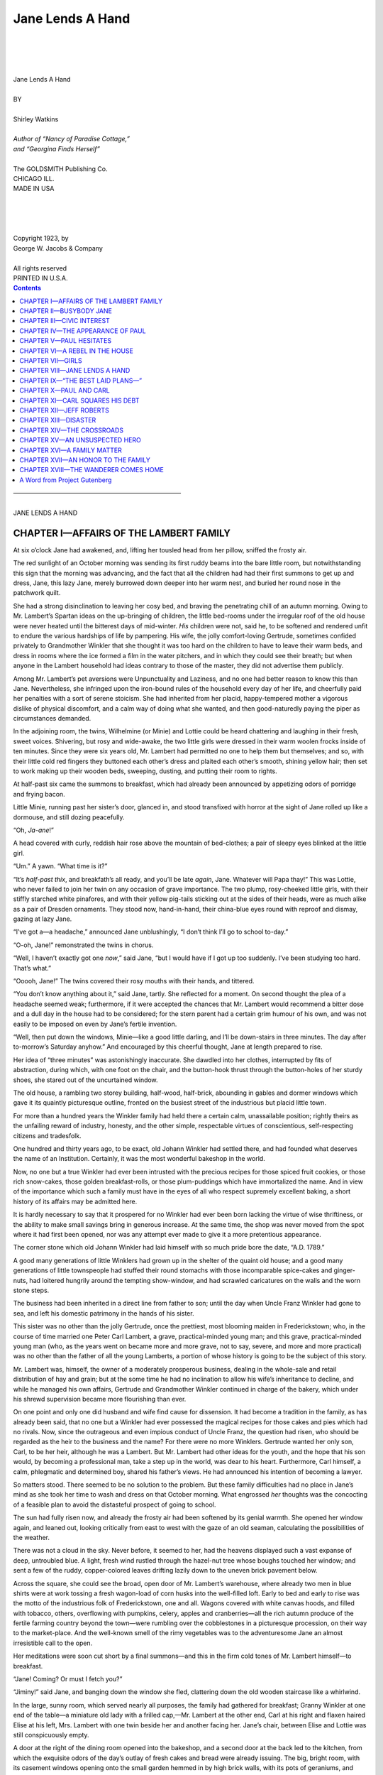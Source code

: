 .. -*- encoding: utf-8 -*-

.. meta::
  :PG.Id: 35593
  :PG.Title: Jane Lends A Hand
  :PG.Released: 2011-03-17
  :PG.Rights: Public Domain
  :PG.Producer: Roger Frank
  :PG.Producer: the Online Distributed Proofreading Team at http://www.pgdp.net
  :DC.Creator: Shirley Watkins
  :DC.Title: Jane Lends A Hand
  :DC.Language: en
  :DC.Created: 1923
  :coverpage: images/cover.jpg

=================
Jane Lends A Hand
=================

.. _pg-header:

.. container::
   :class: pgheader

   .. style:: paragraph
      :class: noindent

   This eBook is for the use of anyone anywhere at no cost and with
   almost no restrictions whatsoever. You may copy it, give it away or
   re-use it under the terms of the `Project Gutenberg License`_
   included with this eBook or online at
   http://www.gutenberg.org/license.

   

   |

   .. _pg-machine-header:

   .. container::

      Title: Jane Lends A Hand
      
      Author: Shirley Watkins
      
      Release Date: March 17, 2011 [EBook #35593]
      
      Language: English
      
      Character set encoding: UTF-8

      |

      .. _pg-start-line:

      \*\*\* START OF THIS PROJECT GUTENBERG EBOOK JANE LENDS A HAND \*\*\*

   |
   |
   |
   |

   .. _pg-produced-by:

   .. container::

      Produced by Roger Frank and the Online Distributed Proofreading Team at http://www.pgdp.net.

      |

      


.. role:: sc
   :class: small-caps
   
.. role:: xl
   :class: x-large   

.. role:: lg
   :class: larger   
   
.. class:: center

   |
   |
   |
   |
   | :xl:`Jane Lends A Hand`
   | 
   | BY
   | 
   | :lg:`Shirley Watkins`
   | 
   | *Author of “Nancy of Paradise Cottage,”*
   | *and “Georgina Finds Herself”*
   | 
   | The GOLDSMITH Publishing Co.
   | CHICAGO ILL.
   | MADE IN USA
   |
   |
   |
   |
   | :sc:`Copyright 1923, by`
   | :sc:`George W. Jacobs & Company`
   | 
   | All rights reserved
   | PRINTED IN U.S.A.

.. contents:: Contents
   :backlinks: entry
   :depth: 1
  
.. class:: center

   | ––––––––––––––––––––––––––––––––––––––––––––––––––––––
   |
   | :xl:`JANE LENDS A HAND`

CHAPTER I—AFFAIRS OF THE LAMBERT FAMILY
=======================================

At six o’clock Jane had awakened, and, lifting
her tousled head from her pillow, sniffed the
frosty air.

The red sunlight of an October morning was
sending its first ruddy beams into the bare little
room, but notwithstanding this sign that the morning
was advancing, and the fact that all the children
had had their first summons to get up and
dress, Jane, this lazy Jane, merely burrowed down
deeper into her warm nest, and buried her round
nose in the patchwork quilt.

She had a strong disinclination to leaving her
cosy bed, and braving the penetrating chill of an
autumn morning. Owing to Mr. Lambert’s
Spartan ideas on the up-bringing of children, the
little bed-rooms under the irregular roof of the
old house were never heated until the bitterest days
of mid-winter. *His* children were not, said he, to
be softened and rendered unfit to endure the various
hardships of life by pampering. His wife, the
jolly comfort-loving Gertrude, sometimes confided
privately to Grandmother Winkler that she thought
it was too hard on the children to have to leave
their warm beds, and dress in rooms where the ice
formed a film in the water pitchers, and in which
they could see their breath; but when anyone in the
Lambert household had ideas contrary to those of
the master, they did not advertise them publicly.

Among Mr. Lambert’s pet aversions were Unpunctuality
and Laziness, and no one had better
reason to know this than Jane. Nevertheless, she
infringed upon the iron-bound rules of the household
every day of her life, and cheerfully paid her
penalties with a sort of serene stoicism. She had
inherited from her placid, happy-tempered mother
a vigorous dislike of physical discomfort, and a
calm way of doing what she wanted, and then
good-naturedly paying the piper as circumstances
demanded.

In the adjoining room, the twins, Wilhelmine
(or Minie) and Lottie could be heard chattering
and laughing in their fresh, sweet voices. Shivering,
but rosy and wide-awake, the two little girls
were dressed in their warm woolen frocks inside
of ten minutes. Since they were six years old, Mr.
Lambert had permitted no one to help them but
themselves; and so, with their little cold red
fingers they buttoned each other’s dress and plaited
each other’s smooth, shining yellow hair; then set
to work making up their wooden beds, sweeping,
dusting, and putting their room to rights.

.. File: 006.png-----------------------------------------------------

At half-past six came the summons to breakfast,
which had already been announced by appetizing
odors of porridge and frying bacon.

Little Minie, running past her sister’s door,
glanced in, and stood transfixed with horror at the
sight of Jane rolled up like a dormouse, and still
dozing peacefully.

“Oh, *Ja-ane*!”

A head covered with curly, reddish hair rose
above the mountain of bed-clothes; a pair of
sleepy eyes blinked at the little girl.

“Um.” A yawn. “What time is it?”

“It’s *half-past thix*, and breakfath’s all ready,
and you’ll be late *again*, Jane. Whatever will
Papa thay!” This was Lottie, who never failed
to join her twin on any occasion of grave importance.
The two plump, rosy-cheeked little girls,
with their stiffly starched white pinafores, and
with their yellow pig-tails sticking out at the sides
of their heads, were as much alike as a pair of
Dresden ornaments. They stood now, hand-in-hand,
their china-blue eyes round with reproof
and dismay, gazing at lazy Jane.

“I’ve got a—a headache,” announced Jane unblushingly,
“I don’t think I’ll go to school to-day.”

“O-oh, Jane!” remonstrated the twins in chorus.

“Well, I haven’t exactly got one *now*,” said
Jane, “but I would have if I got up too suddenly.
I’ve been studying too hard. That’s what.”

“Ooooh, Jane!” The twins covered their rosy
mouths with their hands, and tittered.

.. File: 007.png-----------------------------------------------------

“You don’t know anything about it,” said Jane,
tartly. She reflected for a moment. On second
thought the plea of a headache seemed weak;
furthermore, if it were accepted the chances that
Mr. Lambert would recommend a bitter dose and
a dull day in the house had to be considered; for
the stern parent had a certain grim humour of his
own, and was not easily to be imposed on even by
Jane’s fertile invention.

“Well, then put down the windows, Minie—like
a good little darling, and I’ll be down-stairs in
three minutes. The day after to-morrow’s Saturday
anyhow.” And encouraged by this cheerful
thought, Jane at length prepared to rise.

Her idea of “three minutes” was astonishingly
inaccurate. She dawdled into her clothes, interrupted
by fits of abstraction, during which, with
one foot on the chair, and the button-hook thrust
through the button-holes of her sturdy shoes, she
stared out of the uncurtained window.

The old house, a rambling two storey building,
half-wood, half-brick, abounding in gables and
dormer windows which gave it its quaintly picturesque
outline, fronted on the busiest street of the
industrious but placid little town.

For more than a hundred years the Winkler
family had held there a certain calm, unassailable
position; rightly theirs as the unfailing reward of
industry, honesty, and the other simple, respectable
virtues of conscientious, self-respecting citizens
and tradesfolk.

.. File: 008.png-----------------------------------------------------

One hundred and thirty years ago, to be exact,
old Johann Winkler had settled there, and had
founded what deserves the name of an Institution.
Certainly, it was the most wonderful bakeshop in
the world.

Now, no one but a true Winkler had ever been
intrusted with the precious recipes for those spiced
fruit cookies, or those rich snow-cakes, those
golden breakfast-rolls, or those plum-puddings
which have immortalized the name. And in view
of the importance which such a family must have
in the eyes of all who respect supremely excellent
baking, a short history of its affairs may be admitted
here.

It is hardly necessary to say that it prospered
for no Winkler had ever been born lacking the
virtue of wise thriftiness, or the ability to make
small savings bring in generous increase. At the
same time, the shop was never moved from the
spot where it had first been opened, nor was any
attempt ever made to give it a more pretentious
appearance.

The corner stone which old Johann Winkler
had laid himself with so much pride bore the date,
“A.D. 1789.”

A good many generations of little Winklers had
grown up in the shelter of the quaint old house;
and a good many generations of little townspeople
had stuffed their round stomachs with those incomparable
spice-cakes and ginger-nuts, had loitered
hungrily around the tempting show-window,
and had scrawled caricatures on the walls and the
worn stone steps.

The business had been inherited in a direct line
from father to son; until the day when Uncle
Franz Winkler had gone to sea, and left his
domestic patrimony in the hands of his sister.

This sister was no other than the jolly Gertrude,
once the prettiest, most blooming maiden in
Frederickstown; who, in the course of time married
one Peter Carl Lambert, a grave, practical-minded
young man; and this grave, practical-minded
young man (who, as the years went on
became more and more grave, not to say, severe,
and more and more practical) was no other
than the father of all the young Lamberts, a portion
of whose history is going to be the subject of
this story.

Mr. Lambert was, himself, the owner of a moderately
prosperous business, dealing in the whole-sale
and retail distribution of hay and grain; but
at the some time he had no inclination to allow his
wife’s inheritance to decline, and while he managed
his own affairs, Gertrude and Grandmother Winkler
continued in charge of the bakery, which under
his shrewd supervision became more flourishing
than ever.

On one point and only one did husband and wife
find cause for dissension. It had become a tradition
in the family, as has already been said, that
no one but a Winkler had ever possessed the magical
recipes for those cakes and pies which had no
rivals. Now, since the outrageous and even impious
conduct of Uncle Franz, the question had
risen, who should be regarded as the heir to the
business and the name? For there were no more
Winklers. Gertrude wanted her only son, Carl, to
be her heir, although he was a Lambert. But Mr.
Lambert had other ideas for the youth, and the
hope that his son would, by becoming a professional
man, take a step up in the world, was dear
to his heart. Furthermore, Carl himself, a calm,
phlegmatic and determined boy, shared his father’s
views. He had announced his intention of becoming
a lawyer.

So matters stood. There seemed to be no solution
to the problem. But these family difficulties
had no place in Jane’s mind as she took her time
to wash and dress on that October morning.
What engrossed *her* thoughts was the concocting
of a feasible plan to avoid the distasteful prospect
of going to school.

The sun had fully risen now, and already the
frosty air had been softened by its genial warmth.
She opened her window again, and leaned out,
looking critically from east to west with the gaze
of an old seaman, calculating the possibilities of
the weather.

There was not a cloud in the sky. Never before,
it seemed to her, had the heavens displayed
such a vast expanse of deep, untroubled blue. A
light, fresh wind rustled through the hazel-nut
tree whose boughs touched her window; and sent a
few of the ruddy, copper-colored leaves drifting
lazily down to the uneven brick pavement below.

Across the square, she could see the broad,
open door of Mr. Lambert’s warehouse, where already
two men in blue shirts were at work tossing
a fresh wagon-load of corn husks into the well-filled
loft. Early to bed and early to rise was the
motto of the industrious folk of Frederickstown,
one and all. Wagons covered with white canvas
hoods, and filled with tobacco, others, overflowing
with pumpkins, celery, apples and cranberries—all
the rich autumn produce of the fertile farming
country beyond the town—were rumbling over the
cobblestones in a picturesque procession, on their
way to the market-place. And the well-known
smell of the rimy vegetables was to the adventuresome
Jane an almost irresistible call to the open.

Her meditations were soon cut short by a final
summons—and this in the firm cold tones of Mr.
Lambert himself—to breakfast.

“Jane! Coming? Or must I fetch you?”

“Jiminy!” said Jane, and banging down the
window she fled, clattering down the old wooden
staircase like a whirlwind.

In the large, sunny room, which served nearly
all purposes, the family had gathered for breakfast;
Granny Winkler at one end of the table—a
miniature old lady with a frilled cap,—Mr. Lambert
at the other end, Carl at his right and flaxen
haired Elise at his left, Mrs. Lambert with one
twin beside her and another facing her. Jane’s
chair, between Elise and Lottie was still conspicuously
empty.

A door at the right of the dining room opened
into the bakeshop, and a second door at the back
led to the kitchen, from which the exquisite odors
of the day’s outlay of fresh cakes and bread were
already issuing. The big, bright room, with its
casement windows opening onto the small garden
hemmed in by high brick walls, with its pots of
geraniums, and Chinese lilies,—which were Elise’s
special care—its immaculately dusted cupboards on
whose shelves gleamed rows of solid old German
pewter ware, was the scene in which the Lambert’s,
great and small, carried on a large part
of their daily affairs. In one corner stood Mr.
Lambert’s squat, business-like desk, where every
evening, from nine to ten, he went over his accounts.
At the round table in the center, the family
ate their meals, and at night, the children prepared
their lessons, while Grandmother Winkler,
seated in her padded rocking chair, read her Bible,
or nodded over her knitting.

When Jane made her unceremonious entry, the
family was seated, and, with their heads bent
reverently over their plates of steaming porridge,
were reciting grace in unison.

Mrs. Lambert, glancing up, made her a sign to
take her place as inconspicuously as possible; and
accordingly just before Mr. Lambert raised his
head, she slipped into her chair.

Her father eyed her for a moment with uncertainty and
displeasure; but this morning he had
another matter on his mind of greater importance
than that of reprimanding incorrigible Jane.
Moreover, he had made it a rule, always, if possible,
to avoid unpleasantness at meals, owing to
the unfavorable effects upon the digestion. Consequently,
after a brief, cold stare at his daughter,
whose shining morning face was as bland as if her
conscience were completely innocent of guilt, he
said, solemnly,

“Good morning, Jane.”

And Jane said, beaming at him, “Good morning,
Papa,” and rose to kiss his cheek, and then to
give her mother a hug that left the plump, smiling,
dimpling Gertrude quite breathless.

“Sit down now, you bad child,” whispered Mrs.
Lambert, patting Jane’s ruddy cheek, “and don’t
talk. Your father is going to.”

The family sat silent and expectant, while Mr.
Lambert gravely salted his porridge, then fumbled
for his steel-rimmed spectacles in the pocket of his
coat, fitted them on his high-bridged nose, and at
length cleared his throat.

By this time Jane, whose curiosity was of the
most irrepressible variety, had all but broken her
neck by craning and wriggling in her chair to see
the letter which lay beside her father’s plate. It
bore a foreign stamp, and she guessed, and guessed
rightly that it had some bearing on Mr. Lambert’s
gravity of demeanor. Finally, unable to endure
her father’s pompous preparations for speech any
longer she pointed to the envelope, and inquired
timidly,

“Who’s that from, Papa?”

“That is none of your affair, Jane,” said Carl,
with perfect truth, but in his unfortunately superior
and reproving way, “and you are very ill-mannered.”

He spoke with his characteristically priggish air,
with a pomposity ludicrously like his father’s, and
doubly ludicrous in a lad of barely sixteen.

Carl, who was Mr. Lambert’s darling, was at
that time a tall, thin, delicate looking boy, with a
long pale face, straight brown hair, which was cut
in a bang across his forehead, and a pair of nearsighted,
light grey eyes, that blinked owlishly behind
the thick lenses of his spectacles.

It is true that his character was as nearly faultless
as it is possible for any youth’s character to
be; he was quiet, studious, and dutiful. At school
he shone as by far the best of all the pupils, and
at home he was never known to disobey a single
rule of the household. Intelligent beyond the average,
with a precocious love of accuracy; astonishingly,
even irritatingly self-controlled, and with a
dry judicial quickness and keenness already strongly
developed, he was an unusually promising boy, in
whom one already saw the successful, complacent,
cool-tempered man. But at the same time he
neither cared for, nor could boast of great popularity.
His mother felt more awe than affection for
him; in all of his sisters but Jane, he inspired only
a sort of timid admiration and respect; and his
school-companions summed him up tersely as a
“muff” and a “grind.” For, while he walked away
with the highest honors at the close of every session,
he was, if the truth must be told, something
of a coward. He had moods of sulkiness, and
moods of maddening superiority. His brain was
nimble enough, but he had never been known to
accept any challenge to match his physical strength
and courage with theirs. He professed a deep
contempt for their primitive and barbaric methods
of settling difficulties, and adroitly evaded the outcome
of any schoolboy’s discussion that seemed
likely to end in mortal combat, by yielding his
point with a self-contained, contemptuous politeness,
and a premature diplomacy which mystified
and enraged his companions.

Jane only was not to be dominated by his assumption
of patronizing authority; and at his unsolicited
correction, she promptly bristled up. It
rarely took much to rouse the fiery, impulsive Jane.

“Mind your *own* business!”

“*Jane*!” Mr. Lambert turned to her, his spectacles
glistening warningly. There was a moment’s
silence.

“Do you wish to leave the table?”

“No, Papa, but—”

“Very well, then. Have the goodness to be
quiet.”

“Yes, Papa. But—”

“Silence, ma’am! Your brother was quite right.
He is older than you, and he had good reason to
reprimand you.”

Jane meekly subsided; but when her father had
withdrawn his gaze, she refreshed herself by making
a most hideous grimace at her brother, who,
more complacent than ever, retaliated with a look
of icy and withering scorn.

By this time, Mr. Lambert had almost finished
a second reading of the letter, while his wife
scanned his face anxiously, not daring to urge him
to share its news with her. It covered three or
four pages of cheap paper, and was written in a
great, sprawling script that consumed one sheet in
six or seven lines.

“It looks as if it were written by a *sailor*,”
murmured Jane, without lifting her eyes, and
seemingly speaking to herself; and in the same
dreamy undertone, she explained this singular observation,
“Everything about a sailor is sort of
loose and blowy; they’ve got blowy coats, and
blowy neckties, and blowy trousers—”

“You’ve never seen a sailor,” said Carl also in
a low tone, “so you don’t know what you’re talking
about.”

“I *do* know what I’m talking about,” returned
Jane, “I wrote a story about a sailor once, and I
could see him inside of my head just as plainly as
anything. He had red hair, and a fuzzy wart on
his cheek, like a caterpillar, and his name was
Moses Thomson—”

“Well, wife, after all there is no choice left us,”
said Mr. Lambert laying down the letter. “Without
a doubt, this will be a burden, a heavy responsibility;
but I hope I am not deficient in generosity.
I think no one can accuse me of that. I am prepared
to do my duty in this matter as in all others.”

“But—but what does the letter say, Peter?”
asked Mrs. Lambert timidly. “I haven’t seen it.”

“This letter is from your brother—”

“Yes. From Franz. I recognized his hand
after all these years—”

“Your poor brother. Far be it from me to
judge him. I have nothing to say about him. A
shiftless idler, a hair-brained, irresponsible ne’er-do-well
comes to no good end, and leaves better
folk to take up his burdens. But it is not for *us*
to judge. I have nothing to say about him—”

“Peter! My poor brother—my poor Franz!”
cried Mrs. Lambert, greatly agitated, “what are
you saying?” She stretched out her hand to take
the letter, and, in her concern, half-rose from her
chair.

“I will read you his letter, my dear,” said Mr.
Lambert. “Try to control yourself.” He looked
at her calmly and firmly, and she sat down again,
with tears welling up in her soft, beautiful eyes.

Mr. Lambert cleared his throat, and read:

    “Dear brother and Honored Sir; I hope this finds
    you and my good, dear mother, and my dear sister,
    Gertrude, and all your dear little ones in good health.
    I am not in good health. I am thinking that my time
    is about up although not an old man, just forty-two
    which is the Prime of life. The doctor, who is a good
    fellow, thinks it is about up with me but I have got a lot
    out of life and have no complaints to make. But I
    would ask you a favor, and hope that you will see
    your way to granting me this, seeing that I am a dying
    man and have no one to turn to and being in a
    forran country. My son, Paul, will soon be left
    alone, I fear, which is a bad thing for a young lad and
    I am hoping that perhaps being kinsfolk and he being
    a likely young fellow, good hearted though a bit unlicked,
    you may find your way to giving him a home
    until he can shift for himself. I haven’t done all I
    should have done by the lad, perhaps, living a kind
    of touch and go life, and I am hoping that you may find
    your way to letting him get some education which I
    think a valuable thing for a man, though having no
    great love of letters myself. This is a great favor I
    am asking I know but I trust you may find it in your
    heart to do me this favor and the boy will not forget
    it. The boy will work for you also and do as
    you say. He is sixteen years old now, and an orphan
    my wife being dead these ten years or so.

    “My dear brother, I beg you to forget me and my
    failings, which have been many and show your kindness
    to my poor boy. And now I will close with respectful
    regards to yourself and give my love to my
    dear old mother and to my dear sister and all her
    sweet children who must be big youngsters now.
    
    .. class:: right
    
    | “Respectfully your brother,
    | “Franz Winkler.

    “P. S. Am not letting on to the boy what the doctor
    says as he will take it hard and I can’t bear that. Have
    just told him that I am sending him back to America
    with a friend, Mr. Morse, and that I will join him
    as soon as I am in better shape, and have told him
    how to find you.”

A silence followed the reading of this letter, and
the emotions that it had roused among the members
of the little family, were plainly to be seen
in their faces. The twins who had not been able
to understand it but who felt that it had brought
some grave news, looked first at their father and
then at their mother. Carl watched Mr. Lambert,
and Elise’s plump, rosy face was solemn; but Jane,
as if she were pierced by an understanding of the
pathos that was magnified by the very clumsy illiterateness
of the letter, sat perfectly still; her
vivid face contracted with a look of genuine
pain.

Mrs. Lambert was weeping. Then, suddenly,
old Grandmother Winkler, who had not said a
word, got up, took her son’s letter out of Mr.
Lambert’s hand, and leaning on her cane, went out
of the room.

The astonishment and awkwardness depicted in
Mr. Lambert’s face showed that he had not guessed
that the letter would produce such an effect.

After a moment or two, he cleared his throat,
and said in a gentle but somewhat unctuous tone
to his wife:

“My dear, we must not be impatient under our
afflictions. This is very sad; but it is the will of
heaven, and we should learn to endure our sorrows—er—uncomplainingly.
Furthermore, Providence
has seen fit to soften this blow by—er—that
is after all, you have not seen Franz in ten years or
more.”

“Yes, Peter. Of course,” answered Mrs. Lambert,
meekly wiping her eyes on her napkin. “But
when I think of poor Franz—all alone—and the
boy—that poor child—”

“Of course my dear, your brother may have
deceived himself. Come, he may be on the road to
health at this moment. Let us hope for the best.
Let us prepare to welcome our nephew, and perhaps,—who
knows, Franz himself may be spared
to us.”

Mrs. Lambert’s face brightened. She was naturally
optimistic, and eagerly grasped this ray of
hope. Moreover, while she had been very fond of
her brother, in years of absence his features had
somewhat faded from her memory. She was not
fond of sorrow or melancholy, and was ready to
exchange grief for hope, and tears for sanguine
smiles the moment she saw a possibility of the
future setting her fears at nothing.

“Yes, yes. What you say is quite true, Peter.
After all Franz may recover completely.”

“Certainly,” said Mr. Lambert, briskly. “And
now my dear, let us consider.”

“Is Paul our cousin, Papa?” asked Jane.

Mr. Lambert ignored her question.

“I feel great sympathy for the boy,” he said to
his wife. “It is hard indeed to lose a father at his
tender age. For after all, to whom can one turn
for such disinterested guidance? Who will have
his welfare more deeply at heart? I hope my son,
that in comparing *your* lot,” he turned to Carl,
“with that of this unfortunate young man, you
will realize your blessings. And I hope, nay, I
believe that in me, this orphaned youth will find
one who in every way will strive to fill in his life
a place worthy of the revered name of ‘father.’”

“Then,” continued Jane, who had been following
up her own train of thought, “then Paul is a
Winkler. And so he can go into the business when
he is a man.”

This simple observation, which had not yet
occurred to anyone, called forth looks of surprise.

“That is quite true!” exclaimed Mr. Lambert.

“But of course!” cried his wife.

“I see the beneficent hand of Providence in this,”
said Mr. Lambert, who was fond of thinking that
Heaven had his domestic affairs very much in
mind. “Yes, we must prepare to welcome our
nephew. I hope, my dear, that he will not prove
difficult to manage. I hope that he is not lacking
in a grateful heart.”

“Poor child. No father or mother, and so
young,” murmured Mrs. Lambert, her eyes again
filling with tears. “And I never even knew that
Franz had a child. I had forgotten even that he
had married.”

“Yon can put a cot in Carl’s room,” suggested
Mr. Lambert; “I presume that the boy will arrive
in a day or two. And now, children, it is a quarter
past seven.”

Everyone rose from the table, and the day’s
routine began again in its accustomed groove. Mr.
Lambert departed for the warehouse. Elise helped
the fat young servant girl to clear away the dishes;
Carl went out to bring in wood for the stove; even
the twins had their household tasks which had to
be finished before they started to school at eight
o’clock.

But Jane went off to find her Grandmother.
Behind the counter, in the bakeshop, the old woman
was sitting, weeping quietly; and the slow tears of
age were trickling down her wrinkled, brown face,
while she strained her eyes to read the crooked awkward
lines of her son’s letter.

“He was a good boy,” she said, taking Jane’s
little hand in her gnarled old one. “I understood
him, never fear. He was a brave, fine boy—and
he always loved his old mother. I know that.
Didn’t he send me this pretty shawl—”

“But Granny, darling, he may get well. Don’t
cry, Granny. Don’t you cry.” She kissed the old
woman, and patted her, feeling awed and oppressed
by this aged sorrow that she could not share.

After a minute, she quietly left Grandmother
Winkler, and in an unusually silent, and subdued
mood, went away to help the twins.

.. File: 023.png-----------------------------------------------------

CHAPTER II—BUSYBODY JANE
========================

At half past eight, Elise had seen that the two
little girls had their books and their packages of
sandwiches, and started them off to school, Carl
and Jane marching behind.

“Oh, and Janey!” she called, hastening back to
the doorway. “Will you remember to give those
patterns back to Lily Deacon for me. I’m going
to be *so* busy. Any time this afternoon will do.
I put them in your school bag.”

“All right,” said Jane, and Elise, always busy,
always placid and gentle, went back to her work.

“Well, what do *you* think about it?” Jane asked,
presently. She had quite forgotten her recent
friction with Carl, for quick tempered as she was,
she rarely remembered a quarrel ten minutes after
it occurred.

“Think about what?” said Carl, gruffly.

“About Paul’s coming, of course. It’s awfully
sad about Uncle Franz—but it *is* sort of exciting
having a new cousin to stay with us, I think.”

“You wouldn’t think it so awfully exciting if
*you* had to share your room with someone you
never saw in your life,” returned Carl, sulkily. “I
don’t see why one of the store-rooms couldn’t be
cleared out for him. All I know is that I won’t
stand for it a second if he tries to sling my things
around, or scatter his all over the place.”

Carl was never very enthusiastic about sharing
anything with anyone (though in this instance one
might sympathize with his annoyance) and his
fussy love of neatness reached a degree that one
would far sooner expect to find in a crabbed old
maid than in a boy of sixteen years.

Jane did not reply to this indignant objection.

“What do you think he’ll be like?” she asked
next, scuffling through the piles of ruddy brown
leaves that lay thick on the uneven brick walk.

“I think he’ll be a big, roistering bully. That’s
what I think,” answered Carl savagely; his lips
set in a stubborn line, and the lenses of his spectacles
glinted so angrily, that Jane decided to drop
the subject.

For several minutes they walked along in silence:
the twins marching ahead, chattering like little magpies,
their yellow pigtails bobbing under their round
brown felt hats. Each clutched her spelling book
and reader, and her package of sandwiches and
cookies; each wore a bright blue dress, a bright red
sweater, and a snow white pinafore.

It was fully a mile to the school, but as a rule
the brisk young Lamberts walked it in twenty
minutes. This morning, however, Jane dawdled
shamelessly.

“I don’t feel like school to-day a bit,” she remarked,
looking up through the trees.

.. File: 025.png-----------------------------------------------------

“You never do,” returned Carl, dryly, “but
you’ve got to go all the same. I bet you don’t
play hookey again in a hurry.”

“H’m?” said Jane, “why not?”

“Why not?” the first really mirthful grin that
Carl had shown that day spread slowly over his
serious features. “Didn’t you catch it hot enough
last time? You’re such an idiot anyway. If you’d
only do your work conscientiously you wouldn’t
mind school. I’d hate it too if I were as big a
dunce as you.”

“Oh,—you would, would you, Goody-goody?”
retorted Jane with spirit. “I’m not a dunce. I’m
the brightest girl in my class.”

“Whoo-ee!” whooped Carl, staggered by
this cool conceit. “Well! If you haven’t got
cheek!”

“’Tisn’t cheek,” said Jane, calmly, “I am. I
heard Dr. Andrews say so to Miss Trowbridge.”

“Well—he must have been talking through his
hat, then,” observed Carl. “He was *probably* talking
about someone else.”

“No, he wasn’t. They were standing outside
the school-room door, at lunch-hour, and I was in
there, and I heard Dr. Andrews say, ‘That little
Jane Lambert has brains. She’s one of the brightest
children—’”

“That’s the trouble with you!” broke in Carl,
thoroughly exasperated. “You’ve got such a
swell-head that you won’t work at all. And I
don’t see how anyone could say that you were
clever when you get about one problem right out
of a dozen.”

“I don’t see how either,” said Jane placidly; “but
he did. Oh, look—Miss Clementina has got a new
canary!”

There was no event that occurred in Frederickstown
which did not excite Jane’s interest. She
stopped to peer into the front window of a small
brick house, where amid a perfect jungle of banana
plants and ferns, a brightly gilded cage hung between
two much befrilled net curtains.

“Poor old lady, I’m glad she got her bird. He
has a black spot on his head just like her old one.
I daresay her cat will eat him too. I wonder what
she has named him. Her old one was named
William.” Jane giggled.

“What an idiotic name for a bird!” said Carl.
Like his father, he was never amused by anything
that seemed to him fantastic. “You’d better hurry
up and stop peeking into everyone’s window. Come
on.”

Jane reluctantly obeyed.

“William is a queer name for a bird,” she agreed
amicably, “but it’s no queerer than calling her cat
Alfred, and that awful little monkey of hers, Howard.
She told me that she named her pets for all
her old sweethearts.”

“Her old sweethearts!” echoed Carl derisively.

“Yes. She said that she had dozens. And you
know what? I believe it’s true. Anyhow, she has
lots of pictures of beautiful gentlemen, with black
moustaches and curly side-whiskers. I’ve seen the
whole collection. She said she never could bear
fair men.”

“Humph!” said Carl.

“She said that she was dreadfully heartless when
she was a girl. An awful flirt. Professor Dodge
still calls on her every Sunday afternoon—all
dressed up with a flower in his button-hole, and
kid gloves, and a little bouquet wrapped up in wet
paper. And she plays the piano for him, and sings
‘Alice Ben Bolt’ and ‘The Mocking Bird’ and
‘Coming Thro’ the Rye.’”

“What a busybody you are. Always prying into
other people’s affairs. It wouldn’t hurt you to
mind your own business for a while, I must say.”

“I don’t pry into other people’s affairs,” said
Jane, quite unruffled. “Most of ’em seem to like
to talk, and I just listen—that’s all.”

“There’s the bell, now! Hang it, we’re late.
Why can’t you—” but here Carl set off in a race
for the school-house, outstripping the two squealing,
panting twins. And in another moment, Jane, too,
was scampering across the square as fast as her
legs would carry her.

That was, in truth, not destined to be a very
successful day for Jane. To begin with, she was
marked “tardy” for the third time that month.
The first classes went off passably; but she came to
grief as she was congratulating herself on the fact
that she had managed to scrape along fairly well.

With all her quickness and curiosity, Jane had
small love for hard study; but her aptness in gathering
the general sense of a lesson at almost a glance
stood her in good stead, and with very little trouble
on her part she succeeded in shining quite brilliantly
in history, general science, and geography. When
it came to mathematics however, she met her Waterloo.

This class was presided over by Miss Farrel, a
vague old lady, with near-sighted, reproachful blue
eyes, and an almost inaudible voice, who taught a
dry subject in the dryest possible manner.

For some reason, Jane found it more difficult
than ever to keep her mind on square roots and unknown
quantities that morning. Her eyes wandered
longingly to the window. It was open, for the day
had grown warmer toward noon, and in the quiet
square an old man was raking up the fallen leaves
into a row of small bonfires, and lifting them in
bundles into a little wheeled cart. Patiently he
limped back and forth, stopping every now and
then to push his old felt hat back on his head and
mop his forehead with a colored handkerchief,
which in between times waved jauntily from his
hip pocket. The pungent smell of leaf smoke
drifted in through the window. The golden and
ruddy foliage of the elm-trees and lindens made
a fretted canopy over the drowsy green, through
which sifted the mellow light of an Indian summer
sun.

Fat Lulu Pierson’s thick, glossy pig-tails next
engrossed Jane’s attention. She took one gently in
her fingers; the evenly clipped end of it reminded
her of the brush that Sam Lung, the Chinese laundry-man
used when he wrote out his receipts. She
dipped it in the ink, and began to make hieroglyphics
on her scratch-tablet. Then Lulu gave an impatient
jerk, and the wet pig-tail just missed causing
general disaster. Jane carefully took it again, dried
it on her blotter, and made a serious effort to concentrate
her attention by fixing her gaze gravely on
Miss Farrel’s wrinkled face. But she soon found
that she was merely wondering why that prim old
dame took the trouble to wear a little bunch of false
curls across her forehead—such a remarkable cluster,
as smooth and crisp as spun glass, pinned with
a little bow of black taffeta ribbon. And so
honestly false—certainly they could not have been
selected with the intention of deceiving, for not
even Miss Farrel, near-sighted as she was, could
have imagined for a moment that they matched the
diminutive nubbin into which her own grey locks
were twisted every morning.

“Why doesn’t she wear a wig? Though after
all that auburn is rather nice. I don’t see why
she doesn’t change ’em around sometimes—”

“Well, Jane, perhaps you can tell us,” Miss
Farrel’s soft voice broke in upon these reflections,
and Jane started as if she had been awakened from
a sound sleep. She gasped, and then quickly recovering
herself, said blandly,

“Yes, Miss Farrel.”

There was a dead silence. Jane looked about
her in surprise, to find every eye in the room fixed
on her.

“Well?” prompted Miss Farrel.

Jane swallowed. She had not the remotest idea
what the question was. Nevertheless she made a
bold attempt to conceal this fact, and with an aplomb
admirable under the circumstances, said,

“I didn’t exactly understand the question, Miss
Farrel.”

A faint tinge of color appeared upon each of
Miss Farrel’s cheekbones, and her almost invisible
eyebrows went up.

“And what didn’t you understand about it? I
am sure I don’t see how it could be expressed in
any clearer terms. Will you repeat it to me?
Then we can soon find out just where my words
confused you.” The old lady felt that she was
being exceedingly cunning.

Jane winked her eyes rapidly, opened her mouth,
shut it, and moistened her lower lip with the tip of
her tongue. She knew she was cornered.

“Yes, Jane. And stand up please when you recite,”
said Miss Farrel in ominously gentle tones.
“And don’t fidget, Jane. Put that eraser down.
We are waiting, Jane.”

“Well, what I didn’t understand was—was—I
didn’t understand—I didn’t understand the question.”

Another silence.

“Did you *hear* the question?”

“No, Miss Farrel.”

.. File: 031.png-----------------------------------------------------

“Oh. And what, pray, have you been doing?”

“Why—just thinking.”

“Ah. How interesting. And what were you
thinking of?”

Jane tried to keep her face straight, and looked
down to hide the laughter in her eyes.

“Nothing, Miss Farrel.”

Silence again. Miss Farrel opened her little
black record book, and slowly and deliberately registered
Jane’s crime.

“Sit down, Jane. And will you please wait for
me here after school. At three o’clock. Well,
Isabel, will *you* give me the formula for finding the
area of a circle.”

Jane took her seat.

“What a goose I am, anyway,” she thought, and
accepted her punishment with her usual calmness.

At three o’clock, when the other girls, chattering
and laughing gathered their books and left the
school-room singly and in groups, she sat at her
desk waiting for Miss Farrel. The cleaning
woman came in, with her mop and bucket, and began
to splash the dusty wooden floor. She was a
talkative, good-natured old thing, and one of Jane’s
numerous intimates.

“Well, now, what are they keepin’ you here for,
this fine afternoon, Miss Janey?” she said sympathetically.

“Oh, I don’t mind much. How’s Amelia, Mrs.
Tinker?”

“Fine. Fine, miss, thank yer.”

.. File: 032.png-----------------------------------------------------

“And how’s Henry Clay?”

“He’s fine, too, I thank yer.”

“Is Mr. Tinker out of the hospital yet?”

“Not yet, I thank yer,” said Mrs. Tinker, cheerfully.
“They think as how he’ll have to be there
another six weeks or so. Well, I’m not one to
complain against what the Lord thinks best, and
I says to Henry Clay, ‘Don’t complain, Henry.
You let well enough alone,’ says I.”

“Is Henry Clay the one that’s going to be an
undertaker?”

“That’s right, miss. The boy’s always had his
heart set on it, and as I says to Mr. Tinker, ‘Don’t
oppose him.’ And Henry shows wonderful talent
for it, miss. Wonderful.”

Jane was going to ask how a precocious talent
for undertaking manifested itself, when Miss Farrel
appeared.

“Perhaps, Mrs. Tinker, you might work just now
in one of the other rooms,” she suggested with
dignity. “You may return in an hour.”

And then she turned her attention to Jane.

The old lady began by a plaintive little discourse
on Jane’s shortcomings, and on the future disasters
that they would most certainly lead to. She tried
to sound severe and cold, but now and then she
said “my dear,” and once she laid her small, old
hand on Janey’s. It was so difficult to be severe
with Jane.

“And now, Jane, we must review all last week’s
work. You see how much time you lose?”

.. File: 033.png-----------------------------------------------------

The lesson began; but it turned out that Jane
was able to answer very nearly every question that
Miss Farrel asked.

“Now, you see? Oh, if you would only put
your mind on your work, my dear, it would really
be a pleasure to teach you. My dear old teacher
used to say—”

And here, veering away from the discussion of
altitudes and bases, the good dame began to prattle
in the friendliest way about her own girlhood, and
about the little school she used to go to, way up in
the country, where half the tuition was paid in salt
pork and other provisions, and about her father and
brothers. Everybody seemed to drift into talking
about their own affairs to Jane, and Jane remembered
everything they told her. There was hardly
a soul in Frederickstown whose general history she
was not familiar with; very simple histories for
the most part, for the inhabitants of Frederickstown
were simple souls, yet each had its measure of
comedy and tragedy, and each had its mysterious
relationship to the character of its confiding narrator.

So now Miss Farrel told her about her sister,
Miss Elizabeth, who was, she said, so much the
cleverer and better in every way—the last of her
whole family, and crippled with inflammatory
rheumatism; and about her wonderful cat, Amaryllis,
and so on, and so on.

It was nearly half-past four when the old lady
suddenly realized how little of the time she had
given to the lesson. Then she made a last attempt
to assume her dignity.

“Well, now, my dear. Let me see. I think that
if only you will train yourself—so much depends
on our own selves, you know, my dear.” And then
after a second little discourse, delivered no doubt
principally to assure herself that everything she had
been saying had had some bearing on Jane’s particular
case, she picked up her inevitable knitting-bag,
and took her departure.

Jane, remembering her promise to Elise, to return
Lily’s patterns, set out toward the Deacon’s
house.

It stood just at the top of Sheridan Lane, a
sleepy, prim old street, regarded as being rather
fashionable and aristocratic, principally because at
the lower end of it stood the deserted Sheridan
mansion, which, notwithstanding the fact that its
owners had not deigned to pay any attention to it
in fifteen years, was still one of the prides of Frederickstown.

The quiet street was paved with cobblestones as
it descended the hill from Frederickstown itself, as
far as the ancient rusty fountain, in whose basin
the leaves collected in the autumn, and the birds
bathed in the spring; but on the opposite side,
where the hill began its rise, the street became
simply a white dusty road, leading on through sweet
smelling fields, over wooden bridges, where a
meadow stream doubled back on itself in loops,
past the Sheridan mansion, which marked the
limits of Frederickstown proper, and on to the open
country.

The branches of the elm trees arched over Janey’s
head, and now and then, shaken by a drowsy breeze,
the yellowed leaves fell noiselessly.

Through the open window of the Deacon’s little
parlour, came the sound of chords struck on a tinkling
square piano, followed by scales and arpeggios
sung in a sweet, if rather timid and unsubstantial,
feminine voice.

“Ah-ah-ah-ah-ah-ah-ah-ah-ah.” Chord. “Ah-ah-ah-ah-ah-ah-ah-ah-ah.”
Chord. And so on, patiently
up the scale. Miss Deacon was practising.
It was a part of her daily program, and never would
it have entered Lily’s head to deviate from that
daily program, mapped out by her excellent but
strong-minded and dictatorial mamma. Singing
was a very genteel accomplishment for a young
lady, and Mrs. Deacon desired above all things that
Lily should be elegant.

Jane leaned on the window sill, and listened
to the scales for a little while, watching Miss
Lily’s slender throat swell and quiver like a
bird’s.

“How pretty she is. If I were as pretty as that,
I think I’d be perfectly happy; but she always looks
sort of sad. Maybe it’s because she’s always being
fussed at.”

There was indeed no girl in Frederickstown who
could claim to be quite as pretty as Lily Deacon.
Slender and small, with a little tip-tilted nose, which
gave the most unexpected and charming spice of
coquetry to her delicate face, with large serious
blue eyes, and glossy black hair so neatly coiled on
the nape of her neck, with beautifully drawn eyebrows,
and a tiny mole at the corner of her under
lip, accentuating the whiteness of her skin, she would
have drawn her tributes of admiration from any
pair of eyes that rested on her—and would have
been perfectly blind to them. Lily’s mother would
not have allowed her for a moment to imagine that
she was pretty, and Lily never thought of disobeying
mamma. Prettiness, according to Mrs. Deacon’s
severe judgement, counted for nothing; as she
had once observed, “It was only as deep as the epidermis.”
Elegance alone was desirable. You
should never say that you were “hot”—a lady
spoke of being “warm.” And the word “scared”
was abominable; you should speak of being “startled”
or “alarmed.” Lily was almost perfectly elegant.
She wore a silk dress, and her pink nails
were polished, and even when she sat at the piano,
she was so afraid of not having her feet demurely
crossed, that she did not dare to use the pedals.

“But, Miss Lily, don’t you ever sing anything but
scales?” demanded Jane presently. Miss Deacon
jumped, put her hand to her throat, and then slowly
turned her head.

“Oh—Janey! How you sc-alarmed me!”

“I’m sorry,” said Jane, “Elise told me to give
you these patterns. Here they are in my bag.
No—I don’t believe she put ’em in at all. Well,
then it’s her fault this time—no, here they are.”

“Thank you so much. How thoughtful of you.
Won’t you come in?”

“Well, you’re practising, aren’t you?”

Lily shook her head.

“It’s nearly five. And I’m tired.”

“What a lovely day it is,” she got up, and came
to the window, where she stood, looking up the
street, one hand resting on the frame above her
head. The wind ruffled her hair a little, and blew
the end of her lacy kerchief against her cheek,
shaking free a faint scent of sachet.

She sighed gently, and a momentary frown ruffled
her smooth forehead.

“I wish—” she began impetuously, and then
abruptly checked herself.

“What?” prompted Jane, curiously. For some
reason, she really wanted very much to know what
Miss Lily wished. But Lily shook her head, smiling
a little awkwardly as if she regretted even having
said so much; or as if she wasn’t sure herself
what she did wish. Every now and again, one
caught that quick, vanishing expression in her large
blue eyes, which seemed to say, “I wish—” and
never got any farther.

“Oh, I don’t know what I was going to say.
Something foolish, no doubt,” and then to change
the subject, she said hastily,

“I suppose you have heard the news about the
Sheridan house?”

“No! What? It isn’t sold, is it? If they tear
it down, and build a horrid old factory there, I
don’t know what I’ll do.”

“Oh, no—not that. But some member of the
family is going to live there again, and is already
moving in.”

“Why, that’s nice,” said Jane. What a lot of
events were taking place in Frederickstown! “Do
you know who it is? Man, woman or child? Any
people of my age? Anybody *interesting*?”

Lily blushed slightly.

“Why, I’m not sure. I think there’s only one—a
Mr. Sheridan, I suppose.”

“Young, old or middle-aged?” inquired Jane,
who had already rather lost interest.

“Why, he seemed rather youngish,” said Lily,
blushing again, “but I couldn’t tell very well.”

“When did you see him?”

“Why, I didn’t exactly see him. I heard mamma
talking about it last night, and then this morning I
just happened to see a carriage drive past—in my
mirror, while I was doing my hair, so of course, I
couldn’t be sure—but, anyhow, someone was sitting
in it leaning back, with a stick—but it seemed to be
fairly young—though I couldn’t tell,” Lily explained
confusedly. It seemed to her to be a little
indelicate perhaps to look at a fairly young
man in a mirror, while you were doing your
hair.

“Um,” said Jane. “Well, I suppose it’s too late
to go and investigate now. But I think I’ll go to-morrow.”

.. File: 039.png-----------------------------------------------------

“Oh, Jane! You couldn’t do that!” said Lily,
in a shocked tone.

“Why not? How else’ll I find out.”

“Why, I don’t know.”

“Very well then. Somebody’s got to know
something about strangers when they come here.”

“Yes—that’s true,” said Lily.

“Of course,” said Jane. “It’s what you call
civic interest.”

“Oh,” said Lily,—she had been taught to call
“it” curiosity; but then mamma’s vocabulary was
not like other peoples’.

“I have a tremendous amount of civic interest,”
said Jane, complacently, “I ought to be able to do
this town a lot of good.”

And with a jaunty wave of her hand, she took
her leave. As she turned out of Sheridan Lane,
she once more heard the light, pure tones of Lily’s
voice, but now they sounded a little gayer, a little
warmer and sweeter than they had before, and
what was more, instead of the monotonous scales,
Lily was singing a pert song, which mamma, had
she heard it, would probably not have thought elegant
at all.

.. File: 040.png-----------------------------------------------------

CHAPTER III—CIVIC INTEREST
==========================

Young Mr. Sheridan might perhaps have grudgingly
admitted that the morning was beautiful. It
would have been hard even for a young man who
had definitely made up his mind to be no longer
pleased with anything, to deny that there was something
almost pleasant in a day as soft and quiet as
that June itself could bring, in a garden all enmeshed
in net of stirring shadows, and in a free
outlook toward hills that glowed with autumn
colors.

The old “home place” wasn’t so bad; rather
overgrown with weeds and vines and somewhat
dilapidated; the roof leaked on the third floor front,
and the wooden steps at the back had broken down
completely; but this crumbling and tumbling state
harmonized with the state of young Mr. Sheridan’s
mind. He accepted it with a sort of gloomy satisfaction.
This general poetic decay seemed to him
quite touchingly suitable to the mood which he fully
believed was to color the declining years of his
short and blasted life. Mr. Sheridan had convinced
himself that he had received a crushing
blow; a blow that no self-respecting gentleman
*ought* to survive for very long. He had convinced
himself that he neither could nor should be happy
again. He had quite made up his mind that the
world was a dreary waste, and all human beings,
rascals and base deceivers, whose society a wise
man would shun. This unfriendly humor was
directed to mankind in general and to the feminine
element in particular.

He had awakened that morning—his first in the
old mansion—in a gigantic mahogany bed. Peterson,
his servant, was kindling a fire to drive
the lingering dampness out of the long unused
room.

“Good morning, Mr. Tim, sir,” said Peterson
with objectionable cheerfulness, “I hope sir, ye had
a good night?”

Mr. Sheridan eyed the old man with melancholy
suspicion. He was loath to class Peterson in with
the rest of the miserable human race; nevertheless, it
was wiser to trust no one absolutely—not even
Peterson.

“Oh, well, I suppose I slept as well as I could expect,
Peterson. An owl or something woke me up
at about one o’clock, and I couldn’t get to sleep
for hours. But still—”

As a matter of fact, Mr. Sheridan had slept as
soundly as a baby, but having been entirely unconscious
while he did so, he certainly could not
have *known* whether he was asleep or awake. But
his latest fancy was that he suffered from insomnia.
Insomnia was the traditional affliction of all broken-hearted
lovers, and there was no ailment common
to the broken hearted that Mr. Sheridan would
allow himself to forego.

“Any letters, Peterson?”

Of course there were no letters. In the first
place, who knew or cared that he had buried himself
away in this forsaken corner of the earth, and
in the second place, what did letters mean to him,
who with all the contempt that they deserved had
severed his relations with his fellow beings—especially
the feminine ones—forever. He must
remember not to ask Peterson again if there were
any letters. Peterson might imagine that he was
so weak as to hope that Miss Abbot had repented
of her cruel and barbarous treatment, and under no
circumstances was Peterson to imagine anything of
the sort. Why, on the contrary, if Mary, that is
to say, Miss Abbot—were to come to him and beg
his pardon on her knees, and tell him that she knew
she was a wicked coquette, and unworthy of his
slightest notice, he would say to her,

“No, Mary—or, No, Madam, what you ask now
is no longer in my power to give. My forgiveness
is yours—gladly, but neither you nor I can revive—or,
but never again, I fear, can that sweet emotion—”
or anyhow, something to the effect that
while he forgave her gladly—he wouldn’t forgive
her at all. But magnanimously. He would be
very magnanimous. Nothing could be more crushing
than a lofty and unapproachable kindness. He
would let her know the extent of the damage she
had wrought, but she should also be made to feel
that he was capable of supporting it without bitterness—to
the end.

So engrossed was he in the composition of that
final speech of forgiveness and farewell—which he
had composed at least a dozen times already—that
he absent-mindedly tucked away every morsel of
Peterson’s generously provided breakfast, comprising
fruit and coffee, poached eggs, bacon, marmalade,
and half a dozen of the most exquisite rolls
he had ever eaten.

“Those rolls, Peterson—they are rather nice,” he
remarked, with a touch of enthusiasm that he
quickly suppressed.

“Yes, sir. Thank you, Mr. Tim. I’m glad to
have found something as pleases you, sir,” said
Peterson, with a perfectly grave face.

“Yes. My appetite hasn’t been very good lately.”

“No, Mr. Tim,” agreed Peterson, tactfully.

After a short silence, Mr. Sheridan asked indifferently,

“Where did you get them?”

“Up in the town, sir. There’s a Bakery there
sir as I never see the like of, Mr. Tim. Why,
what with the cakes and rolls and puddin’s and
what-not, I fairly lost me eyes, sir! You should
stroll up to the town, like, Mr. Tim. It’s a neat
little place, sure enough—”

His young master checked him gently, reminding
him with a little wave of his hand, that he could
not be expected to be interested in all that.

“But the rolls, Peterson. You might see that I
have them for breakfast every morning.” So saying,
he lit a cigarette, and walked out through the
open window into his garden to meditate; leaving
Peterson to meditate in his turn on this absolutely
novel way of acting that Mr. Tim had adopted.
Why, he could hardly believe that this formal and
taciturn gentleman was Mr. Tim at all, and the old
man who remembered the days, not long since,
when he had connived in all sorts of pranks and
waggery; when he had, many’s the time, been called
in as judge and counsel as to how his young master
should get himself out of this and that “scrape,”
when in fact, Mr. Tim never dreamed of doing
anything without Peterson’s opinion—remembering
those jolly days when he had been honored with
Mr. Tim’s perfect confidence, Peterson felt wounded.
Then he glanced through the window. Mr. Tim,
who had been promenading back and forth, leaning
on a stick, in keeping with his extraordinary notion
that blighted love always left one a semi-invalid,
had now allowed himself to sink wearily onto a
stone bench. On second thought, Peterson did
not feel wounded; he felt rather like shaking dear
Mr. Tim.

“Say what you like, that’s no way to go on, now.
Life’s too easy for him, and that’s the truth, though
I don’t say I wouldn’t hate to see it hard for him.
But to take on so, just because a young lady was
pleased to make up her mind not to have him!
’Tisn’t every young feller has the leisure to sit and
mope himself into the vapors over a chip in his
heart, that’ll be whole again in three months.”
Then Peterson grinned. After all, such absurdities
had not been entirely absent from his own youth;
and he could not find it in his heart to censure Mr.
Tim severely for any of his eccentricities. In his
opinion this young man whom he had systematically
spoiled since his childhood was not to be
judged by common standards. Things that one
might call faults in other young gentlemen, became
merely “peculiarities” in the case of Mr. Tim.
And it was not Peterson alone who inclined to
shameless leniency with young Mr. Sheridan. His
friends always managed to explain why it was perfectly
all right for Tim to do things he oughtn’t to
do, and leave undone all the things he ought to do;
at college his teachers were forever giving him one
more chance, and at home his grumpy uncle scolded
him and pampered him, and feebly allowed his
usually sharp old wits to be completely fuddled
by Tim’s airy arguments.

“Somehow or other you’ll manage to persuade
all your devoted friends and wellwishers to help
you to the dogs,” Major Sheridan had once remarked
acidly; and as proof of the truth of this,
as the Major himself pointed out, the old man, notwithstanding
many threats of disinheritance, had
left every sou of his fortune to his nephew, simply
because, while his common sense told him that the
best thing in the world for the young man would be
to leave him nothing at all, like Peterson he couldn’t
quite bear the thought of Tim’s lacking anything.

.. File: 046.png-----------------------------------------------------

At the age of twenty-seven, then, Timothy Sheridan
possessed of an honorable name, health,
wealth, good looks, and a very fair measure of
intelligence, could consider himself sufficiently unencumbered
by duties and responsibilities to indulge
in the luxury of doing nothing whatever.
But somebody has said that no one can be thoroughly
happy without finding something to be
unhappy about; and the truth of the matter is that
Mr. Sheridan was exceedingly gratified to discover
that his heart was broken; though it need hardly
be said that this was the last thing in the world he
would ever have admitted. It was such a refreshingly
new experience. His only fear was that he
was not getting out of it all that some people
claimed to feel. He checked up all his symptoms
to make sure that he had the real disease. Sleeplessness,
loss of appetite, a longing for solitude—yes,
he was quite sure that he had all these symptoms,
and the satisfactory conclusion was that his
heart was broken. He might really consider the
matter settled. Now, what is the next thing to
be done? Under the circumstances one should
make no effort. One simply shunned society,
amused oneself with solitary walks perhaps,
looked on sceptically from afar at the insipid lives
of other human beings, and made sweet melancholy
a constant companion. But how long did
one keep this up? The very fact that he could ask
himself such a crudely practical question, made
him feel rather uncomfortable; how could he even
imagine the possibility of *wanting* to do anything
else?

He leaned back, and looked about him with an
indifferent eye. From where he sat, he could see
beyond the wall that enclosed the garden—a wall
seven or eight feet high, its cracked plaster laced
together by the strong black tendrils of the ivy-vine.
If he turned his head he could see the whole length
of Sheridan Lane. All the trees on Sheridan Lane
had turned yellow, and the leaves strewing its
cobblestones, looked like golden coins—the generous
largess scattered in the progress of jovial
King Autumn. Above the mass of frost-nipped
foliage rose the rounded belfry of the old church,
and underneath lay the double rows of pretty gardens
all glowing with their asters and chrysanthemums.

Then, if he looked in front of him he saw those
wine-tinted hills, rising beyond the gentle basin of
the valley meadows, where the sun was melting the
early morning frost, and scattering the light mists.
Two men with leggins laced up to their sturdy
knees, and carrying guns and game bags, were
striding across the field, followed by their dogs.
A glint of interest sparkled up in Mr. Sheridan’s
listless eyes.

“By Jove, I’ll bet there’s shooting here. I
wonder if Peterson had the sense to pack my guns.
I’ll wire Phil to-night—” then he checked himself
hastily. Such diversions were premature to say
the least. But as he resumed his seat on the bench,
his attention was attracted by another object. On
the wall was something which had not been there
when he had last looked in the direction of Sheridan
Lane. Calmly planted on its broad flat top, with
a pair of slender black-stockinged legs swinging,
calmly polishing off a monstrous scarlet apple on
the front of a bright green sweater, sat a perfectly
strange specimen of the condemned human race;
and, what was more, it was unmistakably *feminine*.
It was, in short, a girl of about fourteen years of
age, though apparently not very tall for her years,
with a dense mop of curly, reddish hair, a pair of
uncommonly bright, and observant eyes, and the
beaming hospitable smile of one who has the rare
faculty of making herself thoroughly at home in
any circumstances. Even Mr. Sheridan’s cold and
unmistakably hostile stare did not seem to make
her feel that she was not welcome, or that she ought
to offer any explanation for her presence. She
looked at her apple, polished it some more, and at
length fastened her sharp little teeth in its red
cheek, biting off what seemed to be at least one
half of the entire fruit.

After a pause, Mr. Sheridan said, with freezing
courtesy,

“Is there anything I can do for you?”

“Oh, no,” said Jane, kindly. “Nothing at all.”
And until she had finished her apple, and flung the
core with admirable markmanship against a tree at
the other side of the road, silence reigned—the
silence of indignation and helplessness on Mr.
Sheridan’s part, of serene composure on Jane’s.

“I am just looking around,” she condescended
to explain at last.

“I see,” said Mr. Sheridan politely. “Do you
know that you are trespassing?”

“Oh, yes. But that’s all right. I’m always trespassing.
I can’t help it. Out there—” she jerked
her head in the direction of the fields, “there are
signs everywhere you go, ‘No trespassing.’ But
by the time I come to ’em I’ve already been trespassing
for miles, so I might as well go on. Besides,
I’ve often done it purposely just to see what
would happen, but nothing ever does.” And having
said this in a most reassuring tone, she fished
a second apple out of the pocket of her sweater
and began to polish it as she had the first. To his
horror, Mr. Sheridan saw that those green
pockets were bulging.

“You’ll make yourself ill,” he remarked.

“Oh, no. I never make myself ill,” said Jane.

“Are you going to eat *all* those?” he demanded,
pointing with his stick at her crammed pockets.

“Well, I could, easily,” said Jane, “but you can
have as many as you like. Catch.” And she
pulled out a third apple, and tossed it to him. He
caught it; but feeling that it was not dignified even
to pretend that he wanted it, he laid it down beside
him on the bench.

“Try it,” said Jane, “it’s a good one. It’s still
wet, because I just picked it up. Mr. Webster has
millions, and he *said* I could take all I wanted.
Here, I’ll dry it for you if you don’t want to get
your handkerchief all wet.”

“Thank you,” said Mr. Sheridan, “I don’t believe
I care for it just now.”

Another silence. Then as if the idea had just
occurred to her, Jane said almost with alarm,

“*You* don’t mind my trespassing, do you, Mr.
Sheridan?”

“How did you know my name?” he asked in
surprise, and at the same time, feeling a trifle flattered.
Like most people he was vain enough to
be pleased when anyone seemed to know who he
was without being told.

“Oh, I recognized you.”

“Recognized me? When did you—”

“By your stick. Miss Lily said that you had a
stick, and that you were youngish.”

“Oh.” A brief pause, during which Mr. Sheridan
did not look displeased. Jane, who never
missed a change of expression, felt that she had hit
upon a happy thread of conversation, and she
ventured to commence another apple.

“Who is Miss Lily?” inquired Mr. Sheridan,
forgetting that he was not in the least interested
in hearing about his fellow creatures—especially
the feminine ones.

“Why, Miss Lily Deacon. She lives up there,”
Jane jerked her head casually in the direction, “in
the first house on the left hand side just as you
turn into Sheridan Lane. The one with iron deers
on each side of the gate. She’s *very* pretty. Mrs.
Deacon is very fat, but she certainly is what you’d
called impressive looking, and she does a lot of
good. I mean she’s on committees and things, and
*always* president.”

“Um,” said Mr. Sheridan. Then, boring the
end of his cane through a dead leaf, he asked carelessly,

“But when did Miss Lily see me? I’ve never
been here before.”

“Yesterday morning she said. She said she
couldn’t tell exactly what you were like, because
she only saw you in her handmirror while she was
brushing her hair, but *I* think she got a pretty good
idea.”

Poor Miss Lily. If she had ever dreamed that
Jane would be placidly repeating her indiscreet
little confidences, she would have died of mortification.
But Jane, who, in her own peculiar way,
was immeasurably more astute than Miss Lily, saw
very plainly that Mr. Sheridan was trying to suppress
a complacent smile.

“And how did *she* know who I was?”

“Why, in the first place, she’d heard that one of
the family was going to live in this house again,
and then she saw you drive in here, so she just
used her common sense, I suppose.”

“Ah—of course.”

After a moment, he said, with the most engaging
friendliness,

“I think you might tell me *your* name.”

“My name? Jane.”

.. File: 052.png-----------------------------------------------------

“Jane what?”

“Lambert. Are you going to live here a long
time?”

Mr. Sheridan sighed.

“I think so.”

“What are you going to do?”

“Do? Well,—that would be a little difficult to
explain. I came here primarily for—solitude.”
The melancholy tone of his voice prompted a dozen
inquisitive questions to the tip of Jane’s tongue.

“Oh. Are you sick?”

“There are different kinds of illness,” said Mr.
Sheridan gloomily and mysteriously. Jane’s grave
eyes considered him attentively. Perhaps he was
suffering from a guilty conscience. He might have
embezzled money from a bank. He might even
have killed someone. She felt very sorry for him.

“Don’t you ever want to see anybody? I can’t
understand that.”

“My dear child,” said Mr. Sheridan in a patronizing
tone, “there are probably several things that
you don’t understand yet. How old are you, may
I ask?”

“Fourteen. Fifteen really. My birthday comes
next month. But don’t you remember that it says
in the Bible that it isn’t good for people to be alone.
That was the text just last Sunday, and I remember
thinking that that was why we are all crowded together
into this town, instead of scattering out over
there—” she waved in the direction of the country,
“where it seems much nicer.”

.. File: 053.png-----------------------------------------------------

Mr. Sheridan made no reply, for a moment.
Then as Jane made a motion to depart, he said
hastily,

“What do *you* do?”

“Oh, *I* go to school, and help mother, and go
on adventures—”

“Go on adventures?”

“Yes. Long, long walks. Sometimes with the
twins, and sometimes with Carl, though he never
wants to go where I want to go, and often by myself.
I take a package of bread and cheese because
I get hungry very easily, or sometimes some
Raisin Delights, and I pretend that I’m going out
into the world to seek my fortune. And I walk
and walk, sometimes taking this road and sometimes
that—until it’s time to turn around and
come home.”

“Don’t you ever get lost?”

“Oh, often. That makes it more exciting than
ever.”

“What are Raisin Delights?”

“Oh, just sort of cookies, with raisins and cinnamon
and orange peel. No one knows how to
make them but mother, because you see, she’s the
only real Winkler—except Granny, and Granny’s
too old to do much in the Bakery any more. When
Paul comes of course he’ll learn how, because he’s
a real Winkler too.”

“Who is Paul?”

Jane, at this, launched into the complete history
of her family, charmed to find her listener who was
far more interested than he himself was aware of
being.

“And—and is this Miss Lily a cousin or something
of yours?” inquired Mr. Sheridan, artfully
bringing the topic around to the subject that for
some reason he found particularly agreeable.

“No. She’s just Elise’s best friend.”

“And what does *she* do?”

“Oh, she practises on the piano, and sings, and
embroiders, and goes to committees with her
mother—though I don’t think she likes that much.
And then she makes up bundles of things to send
to people in China, and goes to see sick people.”

“Does she like that?”

“I guess so. She takes things to poor people—there
are a whole lot of them who live along the
creek, and she’s awfully good to them.”

“I see,” said Mr. Sheridan. He could not think
of anything more to say just then, and after a
pause, Jane began to think that she ought to be
going.

“Well, good-bye. I hope you’ll feel better
after a while,” she said, catching hold of a low
hanging branch, preparatory to swinging herself
down to earth.

“Thank you.” Mr. Sheridan did not understand
why he felt just a trifle foolish. “I hope you
will pay me another visit.”

“Oh, but I thought you wanted to be alone,”
said Jane, innocently.

Mr. Sheridan hesitated.

.. File: 055.png-----------------------------------------------------

“People in general are terrible nuisances,” he
said, at length. “I came here to avoid the boredom—that
is, at present I am very little in the
mood for being bothered by the curiosity of a host
of friends and acquaintances. But on the other
hand, it would be a pleasure to chat with you now
and then.”

Jane was tremendously flattered.

“Oh, I can understand that perfectly,” she said,
nodding her curly head with a great air of wisdom.
“Well, I’ll come and see you again. Aren’t you
really going to eat that apple?”

Mr. Sheridan laughed, and tossed it back to her.

“There you are, Eve. Like Adam, I’d be much
better without it.”

With the agility of a monkey, Jane, holding the
apple between her teeth, swung herself lightly and
easily to the ground. A little later Mr. Sheridan
saw the curly auburn head and the green sweater
moving up the hill, and with the feeling that he
would very much like to be going in the same direction,
toward that busy little town—yes, in the very
same direction of that human society which he had
resolved to shun—he turned away.

He had already begun to doubt his wisdom in
allowing this slight infringement of the iron rule
of seclusion he had resolved to follow. Already
he felt very little inclined to spend the rest of the
morning going over the battalions of musty volumes
in the Major’s library, as he had planned,—his
idea had been to bury his sorrows in grave
bookishness. Already he found himself possessed
by a desire to venture out beyond the security of
his garden. And if he had followed Janey up the
hill, if he had seen her stop for a few moments, at
the gate of the house on the left hand side, to report
to a demure and shocked and vastly interested
young lady on various features of her late venture,
he would have felt that all his doubts on the wisdom
of allowing anything feminine within thirty
yards of him, were more than justified.

.. File: 057.png-----------------------------------------------------

CHAPTER IV—THE APPEARANCE OF PAUL
=================================

Jane lay on her stomach, stretched out comfortably
on the window-seat in Granny’s room, her
elbows propped on a cushion, her chin in her hands
and a book open on another cushion. The light
was already waning, for the days were growing
perceptibly shorter, and furthermore the afternoon
had been dark and stormy. A driving autumn
rain pattered steadily against the window,
drummed on the roof, gushed from the drain
pipes, and angrily stripped the branches of the
trees of their gaudy foliage. Now, only the stark
black boughs creaked in the wind; here and there
one stubborn brown leaf still clung to a twig, but
you could see the whole lead grey sky clearly, and
the irregular outlines of glistening roofs.

But Granny’s room, always cosy, was cosiest
when the outside world was bleakest. A coal fire
glowed brightly in the old fashioned open stove,
reflecting in the window panes, on the elaborately
carved head-board of the great four-poster bed,
and in the plump, bulging surfaces of the well-polished
pewter jugs which stood in a row along
the shelf—treasured heirlooms, glistening self-complacently,
as if they knew that they had outlived four generations
of human beings. Granny’s
room, was in fact, a regular museum; a big, speckled
sea shell served as the door prop; chunks of
rock sparkling with mica lay on each side of the
stove; a stuffed owl, with only one glass eye stared
down from the lintel of the door. Wherever you
looked you saw some singular object which interested
you simply because you could not imagine
what it was for, why it had been treasured, or how
it had ever got into Granny’s room in the first
place. But there was not an article that Granny
would not have missed sadly if it had been removed.
Each curiosity had its particular association
which made it valuable to her; each was linked
to some memory, and she could not have parted
with one without parting with the thing it stood for.

The atmosphere, warm almost to the point of
suffocation, was permeated with a peculiar, and far
from unpleasant odor, of apples, spices, and camphor,
emanating from the gigantic chest on one
side of the room. Like all good Winklers, Granny
had a sweet tooth, which was one reason why the
young Lamberts found her society so desirable.
To be sure, some people might not care much for
the flavor of camphor or cedar in their candied
orange peel, or Smyrna figs, but it was inseparable
from Granny’s tid-bits, and her grandchildren had
cultivated an especial taste for it.

The twins sat on the floor in front of the fire,
playing with their paper dolls, while Granny nodded
over the many-coloured quilt she was knitting, happily
unconscious of the fact that Phyllis, her maltese
cat, had playfully carried the ball of red wool off
to a far corner, and was gleefully tangling it around
the legs of the dressing table. Every now and then
a burst of fresh laughter from one of the flaxen
haired twins roused her, and she smiled sympathetically,
and for a little while listened to their chatter;
then her head drooped again, her steel-rimmed spectacles
slid down on her nose, and lulled by the heat
of the fire, the drumming of the rain, and the sound
of their soft, happy voices, she dozed off peacefully.

Lottie, looking up, and seeing that Jane was no
longer engrossed in “John Halifax,” ventured to
suggest timidly,

“Will you play with uth, Janey?”

Occasionally, Jane condescended to forget her
fifteen years, and to take part in their infantile
games.

“All right.” She rolled herself off the window
seat. “Want to play ‘French Revolution’?”
Jane had little taste for the domestic character of
the twin’s doll games.

“How do you play that?” asked Minie.

“Why, first of all you get me some books out of
my room,” ordered Jane, and Minie obediently
trotted off to return grunting under the burden of
“stage properties.”

“Now, you see, build a prison out of ’em,” went
on Jane; “this is the Conciergerie, and it has to be
full of prisoners; princesses and duchesses, and of
course Marie Antoinette. Now, we’ll make a
guillotine, and chop all their heads off. Don’t you
think that’ll be fun?”

The twins were enchanted. Lottie piled the
hooks into a “scaffold,” while Minie sat by, clashing
the scissors, eagerly. And presently, one by
one, the poor paper prisoners were marched to their
doom, Jane directing the carnage, describing the
history of each victim, like a Greek chorus, and
delivering their last speeches, while Minie, hypnotized
into passive obedience, snipped off the paper
heads of her innocent, and dearly treasured dolls.

Suddenly Jane jumped up.

“I think this is an *awful* game!” she exclaimed.

“Oh, Jane, aren’t you going to play any more?”
cried Lottie in dismay. Jane shook her head.

“And all my poor dollies are dead!” wailed Minie,
suddenly realizing the extent of the disaster. Jane
looked really guilty.

“We can make some more,” she said hastily;
“there are lots of old magazines in mother’s room.”

“But you can’t make Isabel again,” wept Minie.

“Well, *you* cut her head off,” said Jane.

“But *you* told her to,” cried Lottie, taking up her
twin’s cause.

“Well, you asked me to play with you, didn’t
you?” But Minie’s tears went to Jane’s heart.
“I’m sorry, Minie, darling. Please don’t cry. I’ll
tell you a story if you like.”

Minie’s chubby, tearful face brightened.

“A fairy story?”

“Yes. About a prince and princess.”

.. File: 061.png-----------------------------------------------------

“And you won’t have it end up badly?”

“No. I promise.” So Jane, whose mind was a
perfect storehouse of stories and legends, had soon
charmed the twins into forgetfulness of their late
bereavement while she launched forth upon her
tale of giants and enchanted princes.

-----

On this very afternoon, and in fact, at exactly
the time that Jane had staged her disastrous
amusement, a boy was tramping stolidly with his
head bent against the rain, along one of the country
roads a good three miles from Frederickstown.
He was a big, raw-boned boy, whose shabby
clothes originally much too loose for his lean
frame, and now soaked through, gave him an almost
grotesque appearance. A faded dark blue
cap, with a patent leather visor, such as sea-captains
wear, and the upturned collar of his coat,
almost concealed his long brown face, in which the
most striking features were a pair of black eyes, set
rather close together, and a big handsome Roman
nose. With a bundle slung over his shoulder on
the end of a stick, he looked like any one of the
foreign immigrants who were frequently seen seeking
for work as laborers on the neighboring farms.

He did not raise his head until he reached a
cross-roads. Then he stopped, pushed back his
cap from his face, which was flushed and hot from
his long walk, and looked up at the signs. On the
left, the white board, roughly carved into the
semblance of a pointing finger, read, “Frederickstown,
2-½ Miles.” The name on the right-hand
sign-post was too badly damaged by weather to
be intelligible to a stranger’s eyes; only the distance,
“30 miles” was legible.

There was no reason why the boy should have
hesitated for a moment; his destination was Frederickstown,
the second direction did not concern
him in the least; and yet, perhaps because the
vagueness of the destination of the second road
appealed to his imagination; perhaps because the
greater distance lent it greater charm, and the
very impossibility of walking thirty miles that day
made it seem the more desirable, at any rate there
he stood, looking uncertainly to the right, then to
the left, and back to the right again. A gust of
wind, flapping the skirts of his coat rudely, seemed
to shove him forward, as if impatient of his indecision,
but he planted his feet firmly, and continued
to gape uncertainly up at the sign posts.
“I’ll make up my own mind, thank you, and I’m
not to be hurried,” was the reply which his determined
attitude made to the impatience of the wind.

There was little difference in the features of the
country traversed by the two roads; all that he
could see through the blur of the rain, were bleak
fields, muddy furrows, here and there a clump of
leafless trees, the skeleton of a forest, or, down in
a hollow the sheds and barns of a little farm. A
cheerless prospect for a hungry and footsore
Wanderer.

Behind him he heard the weary splashing of a
horse’s feet, and the creaking of wheels. He
turned around. A covered wagon, drawn by a
tired, steaming horse was approaching.

“Hey!” he hailed the driver, who pulled in the
horse to a stand-still, and thrust out a grizzled face
from under the canvas.

“Where does that road go to?” asked the boy,
pointing to the right.

The driver tilted his hat, scratched his head, and
straightened his hat again before replying, thus
gaining time to cast a shrewd eye over the appearance
of the questioner. He was one of those excellent
back-country farmers who regard every
stranger with suspicion, and do not like to be hurried
into speech.

“That road,” he said at length, “goes to the
City—thirty miles. Going to walk it, stranger?”

“Which way are you going?”

The farmer jerked his head in the direction of
Frederickstown.

“Will you let me go with you?” asked the boy,
feeling nervously in his pocket. “I cannot pay you
much, but I will gladly give you what I can.” He
pulled the last coin out of his pocket, and looked at
it uncertainly as if he were not at all sure how much
it was. “I will give you twenty-five cents.”

“That’s all right. Keep your money, young
feller, and get in if you want to. I’ll be glad of
yer company.”

The boy looked surprised and grateful, and without
wasting any more words, clambered up to the
hard wooden seat, and settled himself beside the
farmer.

The road was rough, the wheels were rimmed
with iron, and the board seat joggled unmercifully,
so that the boy found it hard to answer his neighbor’s
endless questions without biting his tongue in two;
moreover, now that he was sitting down, after
walking almost steadily since early morning, he
found himself almost too tired to think; but he tried
to be civil, since it seemed that if his companion
was kind enough to refuse payment, the least he
could do was to gratify his curiosity.

“Where might you be goin’, now?”

“My uncle lives in Frederickstown. His name
is Lambert. Mr. Peter Lambert.”

“That so? I know Mr. Lambert. Well, I took
you for a furriner.”

“I am not a foreigner.”

“Not but that you don’t talk good English, only
sort of care-ful like. Like it wasn’t yer natural
langwidge. What part of the country might yer
be from, now?”

“I have never been in this country before. My
father, who—who was Mr. Lambert’s brother-in-law,
was a sailor, captain, also a trader. I don’t belong
to any country. I have come back to work with
my uncle, because my father is dead, and I have no
other relatives.” The boy explained this in a dry,
precise way, as if it were an answer that he had
already had to make many times.

“Well! I’ll be!” exclaimed the farmer, much
interested. “And what might yer name be, young
feller?”

“Paul Winkler.”

After a short pause, during which Paul fervently
hoped that the catechism was over, his companion
asked again.

“And why was you askin’ me where that other
road went to?”

The boy smiled, and shook his head.

“I don’t know.”

“Jes’ for curiosity?”

“Yes.”

“Hum. How old might you be?”

“Seventeen.”

“Yer a well grown lad for yer years. I should
have taken yer to be older.”

This time Paul broke the silence that followed.

“What is the City like?”

“Like? Why like any other city. Lots of
houses, lots of streets, lots of people, lots of
noise. I’m a countryman myself, and don’t have
much hankerin’ for the big towns. Though there’s
my son now, my second boy, he can’t stand the
farm. No, he has to be off to the city. I suppose
that’s the way all you youngsters are feeling nowadays.
What you’re after is always somewhere different
from where the Lord put you. Opportunity—that’s
what my boy’s forever chatterin’
about—you got to get where you have opportunities.
I says to him, ‘Well, Tom, what is it ye’re
after?’ ‘Independence, Dad,’ says he, ‘Like
George Washington.’ ‘A good thing,’ says I.
‘And what do ye call independence?’ Well, sir,
we argue away for hours, and for the life of me I
can’t see that he ain’t just about the most *de*\ pendant
feller I know. No sir, when ye live the
sort of life I live ye get plenty time to think, and I
tell ye when ye sift down to rock bottom just what
ye *do* want, and don’t dress it up in a lot of fine
words, ye find that there’s precious little as really
matters to ye, that ye can’t get without having to
trot all over the country after it.”

Notwithstanding his companion’s challenging
tone, and evident eagerness for further discussion,
Paul made no reply to this speech.

They had now gained the top of a hill; and at
last the comfortable lights of Frederickstown
shone through the dusk.

“There ye are,” said the farmer pointing ahead
with his whip, “and I’ve no doubt it’s a glad sight
to ye, youngster. Have ye walked far?”

“Fifteen miles, I think.”

“Fifteen miles! Pretty hungry, eh?”

“Yes.”

“Did ye come across the water alone?”

“No. There was a friend of my father’s travelling
to this country also. I left him last night.”

Now the wagon was jolting over the cobblestones,
jarring every bone in Paul’s weary body.
And, he was so hungry! All at once he caught the
odor of spices, of fresh ginger-bread—such a
friendly smell, such a homey, domestic smell,
that made you think of a warm hearth, and familiar
faces—

The horse stopped.

“Well, young man, I guess we part now.”

Paul felt as if he were asleep. He climbed stiffly
out of the cart, shook the friendly, horny paw
that his erstwhile companion thrust out, and tried
to mutter his thanks. The wagon rumbled away
up the street—and here he was.

He stood in the shelter of the quaint wooden
balcony which extended from the second story of
the Lambert’s dwelling out over the pavement. In
front of him the light shone cheerily through the
bakeshop window. Somehow, he rather dreaded to
go up and knock at the door. Suppose that after
all it was the wrong place? Suppose that no one
knew that he was coming? Or, suppose that they
wouldn’t believe he was Paul Winkler?

-----

“So the prince took his knife and cut the third
of the golden apples in half, and to his astonishment—”

“Janey, *who* is that talking to your father?”
demanded Granny, opening her eyes suddenly.

Jane stopped and listened. Granny’s room was
directly over the dining room, and sounds carried
easily through the thin walls of the old house.

“I don’t know, Granny,” said Jane. “Nobody in
particular, I guess.”

But the old lady felt nervously for her stick.

“Heavens! It *couldn’t* be—Janey, just run to
the head of the stairs and see. Minie, darling, do
you see Granny’s stick? Run, Janey—just peep
over.”

But the door of the dining room was half closed,
and Janey, hanging over the bannister, had to wait
several moments before she caught a glimpse of
the stranger, whose low voice occasionally interrupted
her father’s eloquent talk.

“My dear boy, we will go into this at length,
later this evening. I see that you are tired now.
You say you *walked* from Allenboro?”

“It was necessary. I did not discover that my
money had been stolen until after I left the ship.”

“Did Mr. Morse know of your misfortune?”

“No. I did not tell him.”

Then Jane caught her first glimpse of the speaker,
as he took a step back toward the fireplace, and
into her line of vision through the half opened door.

“It’s *Paul*!” The thought flashed across her
mind instantly. Her first impression of her new
cousin was disappointing. Though such matters
rarely counted for much with Jane, she was really
shocked by the shabbiness of his appearance; for
covered as he was with mud, his ill-fitting, outworn
clothes made him look like a veritable ragamuffin.
But it was not this so much as his whole bearing
and expression that displeased her. There was
something both sullen and stubborn in his face,
which, combined with lines of weariness and
hunger, made him seem much older than he really
was, and decidedly unattractive. And she had been
so sure that she was going to like her new cousin;
she had pictured him as a jolly, ruddy, lively boy
who would probably enter heart and soul into her
enjoyments; someone with whom you could make
friends in five minutes; whereas unsociability was
stamped on every feature of *this* boy’s sallow, unsmiling
face.

Just then the sharp tapping of Granny’s cane
resounded through the corridor. The old lady’s
singular impatience to know who the stranger was,
had not allowed her to wait for Jane’s tardy report.
With her cap askew, she appeared at the
head of the stairs.

“Who is it? Who is it?” she demanded, almost
breathlessly. “Stand aside, child.” And without
waiting for a reply, she descended the stairs with
wonderful rapidity, marched to the dining room
door, and flung it open.

“Peter! Gertrude!” she blinked nervously into
the room, where only the firelight illumined the
two figures in the dusk. Then she stared into
Paul’s face. It was only a moment before her uncertainty
disappeared.

“I knew it! I knew it!” she cried. “Peter
Lambert, why didn’t you tell me? Ah, heaven’s!
My dear boy, *I* am your old Granny!” And weeping
from sheer joy, she unhesitatingly flung her
arms around his neck and kissed him.

A few moments later the entire family had collected
to welcome the newcomer. The twins with
their round blue eyes fastened on him gravely,
clung to their mother, who kissed him warmly,
exclaimed over his size, and at once began to
worry affectionately about his wet clothes. Elise
greeted him with her usual gentle, modest smile,
Carl with a patronizing, “How do you do,
cousin?” and a keen glance, as if he were “sizing
up” an opponent of some sort.

During these proceedings Paul looked utterly
bewildered, and exceedingly awkward, as if he
could not believe that all these good people who
were smiling at him, shaking hands with him, and
asking him if he were tired, were really his family.
All that interested him was the fact that he smelt
supper cooking.

Last of all to welcome him was Jane, who had
stood aside, watching him intently; and it was he
who turned to her, and with the polite smile that he
had forced for the occasion, held out his hand.

“How do you do, cousin?”

“How do you do, cousin Paul?” repeated Jane
decorously.

Jane was not over impulsive, and she had not
yet made up her mind as to the degree of liking
she felt for this tall, reticent youth, this sober,
chilly, self-assured boy, whom Destiny had now
placed at the head of the House of Winkler.

.. File: 071.png-----------------------------------------------------

CHAPTER V—PAUL HESITATES
========================

“Poor child, you are dripping wet! You’ll catch
your death of cold!” cried Mrs. Lambert, noticing
Paul’s state for the first time. “What can I be
thinking of! You must have a hot bath and some
dry things at once. Carl, take Paul up to your
room, dear, and see that he makes himself *very*
comfortable. I must see to supper. You must be
starving, too!”

Accordingly, Carl undertook his duties as host
as hospitably as he could, and Paul followed him
upstairs.

In a moment or two Carl returned, wearing the
prim expression of one who would like to express
his opinion, and is merely waiting to be asked, and
at length, one by one, the family began, naturally
enough, to discuss the impression that the newcomer
had made on them, severally. The criticisms
were very kindly, but at the same time, it soon became
clear that so far no one felt any great enthusiasm
for the stranger. His curt manner had hurt
his aunt and his grandmother, who had been so
eager in their welcome to the fatherless boy, and
had irritated Mr. Lambert. The short, brusque
answers he had given to the endless kindly questions
with which he had been plied, had discouraged the
well-meant, and very natural curiosity of his relatives,
and had made them feel rather uncomfortable.

Grandmother Winkler and Mrs. Lambert
staunchly insisted that the poor boy was only lonely
and unhappy; but down in their hearts they had
been sadly disappointed in Franz’s son. Elise also
ranged herself in his defense, feeling that any disapproval,
expressed or unexpressed, of the new head
of the clan, was a form of treason.

“Think how you would feel, Carl,” she said, “if
you had lost your father, and had landed in a
strange country among strangers—for after all we
*are* strangers to Paul.”

“That’s all right,” returned Carl, “I could understand
it if he were just gloomy. But I don’t see
any reason why he has to be downright disagreeable.”

“I’m sure he doesn’t mean to be disagreeable,
my dear,” said Mrs. Lambert.

“Well, we mustn’t lose any time in getting the
boy settled down to his work,” said Mr. Lambert.
“That will take his mind off his own troubles. I
shall have a talk with him after supper.”

“I shook hands with him, and said I was glad
to see him, and he just stared at me as if I were
a—a fish,” went on Carl, still dwelling on his own
grievances. “I know he’s here to stay, and I’ll try
to get on with him, though I’ll tell you right now,
it’s not going to be an easy job. And I hope to
goodness I won’t have to room with him permanently,
mother. Can’t you find somewhere to put
him? Can’t you—” Carl broke off abruptly, reddening,
for at that moment Paul entered the
room. He was scrubbed and brushed, and, dressed
in Mr. Lambert’s summer suit, looked vastly
better than the young tramp who had entered their
midst an hour before. Unfortunately he had overheard
Carl’s remark, and his expression had
changed from one that was almost friendly to the
stony, immobile look that absolutely altered the
whole character of his face. The cozy family
scene in the dining room, where now the table had
been set, and the lamp lighted, and where the firelight
shone upon the faces of three generations,
from Granny to little Minie, had done much to
make Paul feel that he would be happy after all
among these simple, happy people—until his quick
ears caught Carl’s unkind remark.

Only Jane had seen the look that showed he had
overheard; but everyone felt that he had, and an
awkward little silence followed his entrance, during
which Elise glanced at her brother in distress,
and Mrs. Lambert struggled to think of something
to say that would mend matters a little. But Carl
met his cousin’s eyes defiantly, and from that moment
the tacit hostility of the two boys was sealed.

So Paul, who had been on the verge of thawing
a little, had frozen up again. He concluded immediately
that *everyone* disliked him, and like
many sensitive people, instead of attempting to
overcome this imagined dislike, he carefully hid all
that was winning in his nature, under his cold, unsympathetic
manner. He even fancied that his
aunt’s affectionate little attentions were only assumed
to hide her real feelings. Poor Aunt
Gertrude! No one in the world was less capable
of insincerity than she, and her gentle heart ached
over the forlorn, taciturn youth.

Supper was a decidedly uncomfortable meal;
and Paul, who had felt that he could have eaten
the proverbial fatted calf, found it difficult to
swallow a mouthful. During the journey there
had been too much to occupy him, too many difficulties
and strange events for him to think much
about the abrupt change that had taken place in
his life; but now, as he sat with his eyes on his
plate, in the midst of these strange faces, he felt
as if the bottom had dropped out of everything.
A perfect wave of depression engulfed him, and
all he wished for was to get off by himself.

“Well, my boy, are you too tired to have a little
talk?” asked Mr. Lambert, at length pushing back
his chair.

“No, sir,” muttered Paul, curtly, thinking to
himself, “I don’t suppose that they want to have
me on their hands any longer than is necessary.”

“Children, you may prepare your lessons in your
own rooms to-night. Well, Paul, suppose you and
I get over here into my corner,” suggested Mr.
Lambert, walking across to his desk. “Sit down.”

Paul sat down, folded his hands in his lap, and
fixed his eyes attentively on the window. The rain
still rattled on the glass panes, and the wind banged
the shutters, and moaned through the leafless
trees.

“I am only going to acquaint you with the wishes
which your father—my poor brother—expressed
in a recent letter,” began Mr. Lambert, rummaging
through his orderly pigeon-holes. “It might be best
for you to read it for yourself.” But Paul declined
the letter with a gesture.

“Ah, well,” said Mr. Lambert, replacing the
poor, blotted sheets in the envelope, “I don’t want
to pain you, my dear boy, and I would not touch
on the subject at all, if I did not feel that it were
best for you to find something to occupy your
thoughts at this time.” He paused, but as Paul did
not seem to think it necessary to make any reply,
he continued:

“You must understand how deeply I am interested
in your affairs. Er—how old are you?”

“Seventeen, sir.”

“Seventeen? I should have thought you were
older. But seventeen is not an age of childhood,
and in any event I feel that you are fully capable of
assuming the responsibilities which must fall upon
you as the only—living—male descendant—of—the
Winkler Family.” Mr. Lambert uttered these
last words with an impressiveness that cannot be
described. Paul looked up, suddenly interested,
and with a wary, defensive expression.

“No doubt your father acquainted you with his
wishes?”

.. File: 076.png-----------------------------------------------------

“My father told me to come to you, and that
you would help me,” said Paul.

“Help you? Indeed I will help you. I would
help you in any event because you are my nephew,
and blood runs thicker than water, my boy. Always
remember that. But believe me, it is not
family duty alone that impels me to give you all
the assistance I can,—I feel that you are a young
man who is *worthy*—worthy to enter upon the
duties of your position.”

Paul was puzzled. He could not understand
these allusions to his “position,” and his “responsibilities.”

“Never hesitate to come to me for any advice.
Do not allow little discouragements to overwhelm
you,” continued Mr. Lambert. “Your aunt, of
course, will be your real teacher—”

“My *aunt*?” echoed Paul, completely bewildered.
“I don’t understand—”

“Ah,” said Mr. Lambert, smiling, “perhaps you
are not familiar with the traditions of your family.
Then, I will tell you; your great-great-grandfather,
on your father’s side, Johann Winkler, was,
as you surely know, the founder of this Bakery.
He was, moreover, the inventor of certain delicacies
which have made it famous, and which cannot
possibly be made by any other baker in this
country—in the world, I may say. It was his wish
that the fruits of his labors should be the heritage
of his descendants, and that only those who bore
the name of Winkler, should learn the secret
recipes by which those cakes are mixed. A moment’s
thought will make it clear to you that you
are the next in line to be initiated into these secrets,
which are sealed from me, and my children. In a
word, you are the only living heir to this business.
Your aunt, of course, is the present proprietor, and
she and she alone can instruct you in the work in
which you must follow her.”

Paul was speechless, and Mr. Lambert, mistaking
his astonished silence, for a calm acceptance of
what he had said, now drew forth a large parchment
from a drawer of his desk, and spread it out
with a pompous air.

“This, my boy, is the family tree of the Winklers,
which establishes your claim to your inheritance.
Here, you see—” his broad forefinger began
to trace the branches, “Johann Winkler had
two sons, Frederick and Samuel. Frederick, the
elder had two sons, also Samuel and Johann. In
this case, the younger became the Baker, and Samuel
became a hardware merchant in Missouri.
Thus, Johann was the father of your Aunt Gertrude,
and *your* father, who also relinquished his
inheritance, like Esau—”

“But what of Samuel’s children?” stammered
Paul. “Maybe he has a son or a grandson—”

“However that may be they have forfeited their
claims,” replied Mr. Lambert. “No, you need
have no fears of any disputes, my boy. Surely,
your father must have acquainted you with all
these matters which relate to you so closely.”

.. File: 078.png-----------------------------------------------------

“My father never even mentioned anything of
the sort!” exclaimed Paul, pushing back his chair,
as if he were thinking of sudden flight.

“I need hardly tell you that you are doubly welcome,
my dear boy,” continued Mr. Lambert
placidly, totally misunderstanding Paul’s astonishment.

“But, sir! One moment! I don’t understand!
You surely can’t mean that you think I am going to
learn how to *bake bread*, and make *pies*!” burst
out Paul at last. “Great heavens! My father
couldn’t have dreamed—*I*! Making biscuits!”

“And why not, pray?” demanded Mr. Lambert,
sharply. “Am I to understand that you consider
yourself too good for a profession that the great
Johann Winkler thought worthy of his genius?
Is it that you do not consider it *manly*? Surely,
you do not mean me to understand this?” Mr.
Lambert’s face hardened a little; the expression of
bland benevolence left his eyes, which now grew
cold and piercing. He had not expected rebellion,
but recovering quickly from his surprise he prepared
to cope with it as only he could.

“Of course I don’t mean that, sir!” exclaimed
Paul. “But don’t you see—I can’t—I’m not fitted
for such work. I couldn’t learn how to bake a pie
in a life time. I—”

“Oh, I am sure you underrate your intelligence,
my boy. Don’t give way to discouragement so
soon. A little patience, a little industry—”

Paul began to laugh, almost hysterically. Even
in the midst of his serious anxiety, the idea of
himself demurely kneading dough was too much
for his gravity.

“But I’d poison everyone in town in twenty-four
hours! Bake bread! Rolls! Tarts! Sir, I could
far more easily learn how to trim hats!”

“I don’t doubt it. Any silly schoolgirl can learn
that. I freely admit that the art of a great baker
is not readily acquired. I admit that in some measure
it requires an inborn gift, and a gift that is by
no means a common one. Great cooks are far
rarer, believe me, than great orators, or great
artists, although the world in general does not
rank them as it should. There was a time when a
fine pastry or a sauce composed with genius called
forth the applause of kings, and when eminent
bakers were honored by the noblest in the land.
But to-day, through the ignorance and indifference
of the world, the profession is fallen in value, because,
forsooth, it is fancied that it caters to the
less noble tastes of mankind. My dear boy, it is
for you, in whose veins flows the blood of the King
of Bakers, to maintain the fame and dignity of
your profession. Do not imagine that you lack the
gift. It has lain idle, but a little practice will soon
prove that it is in your possession.”

Paul, feeling that he had come up against a wall
of adamant, got up and began to pace the floor.
Here he was with exactly twenty-five cents in his
pocket, without even a suit of clothes that deserved
the name, without a friend within three thousand
miles, nor the faintest idea of where he could go,
if he rashly broke away from the family roof-tree.

“It seems that you had other ideas,” remarked
Mr. Lambert in a politely interested tone, which
said, “I don’t mind *listening* to any of your fantastic
notions.” Paul hesitated. He most certainly
*had* had other ideas, and, what was more, he did
not have the slightest intention of relinquishing
them. The question was, could he lay them
simply before his uncle? One glance at Mr. Lambert’s
smooth, practical face was sufficient to make
him feel that anything of the sort was not to be
considered; certainly not at this time, in any case.
Mr. Lambert had fixed his mind on one idea, and
tenacity was his most striking characteristic. It
was his boast that he never changed his mind, and
the truth of this statement was recognized by
everyone who had any dealings with him.

“I should like to think over all that you have
said, Uncle Peter,” Paul at length said warily.
“All this has been very unexpected, and I don’t
know just what to say.”

“You mean that you are still doubtful as to
whether you will accept or reject the position, to
which Providence has called you, and which it is
plainly your Duty to accept?” inquired Mr. Lambert,
raising his eyebrows. He was surprised and
annoyed by his nephew’s resistance, but knowing
the boy’s circumstances he had no fear that Paul
would decide against his own wishes.

Paul was quick to perceive this underlying
cocksureness, and his whole soul rose in rebellion.

“I don’t see that either Providence or Duty has
anything to do with the case,” he retorted, instantly
firing up.

Mr. Lambert shrugged his shoulders.

“You do not feel that you are under obligations
to your Family? I don’t like to believe that you
have so slight a sense of your responsibilities. No,
I am sure that a few moments reflection will convince
you to the contrary. By all means consider
the matter. I should, however, like to have your
answer to-night, if it is convenient for you. I
have several letters to write, and shall be here
when you have reached your decision.” And with
a curt nod, he swung around to his desk, and took
up the old-fashioned goose-quill pen, which he was
in the habit of using under the impression that it
lent him an air of business solidity.

Paul, lost in thought, went up to Carl’s room
for the “few moments of reflection” that his uncle
had advised.

His cousin, wearing a brown dressing gown,
with a hideous pattern of yellow fleurs-de-lis, was
sitting at the table, with a book in his hands, and
a greenshade over his nearsighted eyes, engrossed
in his studies. The two boys glanced at each other,
and nodded brusquely without speaking.

Paul threw himself across the bed.

“Duty! Providence!” All he could see in the
matter was that he had got into a pretty kettle of
fish. “And uncle thinks that just because I’m
broke, I’ll knuckle under without a murmur.”

Obligations! That was a nice thing to preach
to him.

“Would you mind not kicking the bed?” said
Carl’s thin, querulous voice. “It makes it rather
hard to concentrate.” This petition, uttered in a
studiedly polite tone, was accompanied by a dark
look, which this time, however, Paul failed to see.

“Sorry,” said Paul, gruffly, and got up.

Now he began to walk the floor; but at length
stopped at the window, pressing his face to the
glass so that he could see something besides the reflection
of his cousin’s mouse-colored head, and
monotonous rocking in his chair.

He peered out over the roofs of the town, up
the street, all sleek and shining with the rain, in
the direction of the cross-roads at which he had
stood, less than four hours ago. Why hadn’t he
taken the Other One, anyway? He had been perfectly
free to choose—no one had been preaching
Duty and all the rest of it to him then. He
hadn’t taken it, because he had been tired and
hungry, and almost penniless—and lonely, too,
and the farmer had turned up. Perhaps he had
been a coward. It had led to the City, where, even
if he were penniless, he would at least have been
his own master, free to work according to his own
ideas, and not Uncle Peter’s.

“Would you mind not whistling!” snapped
Carl. “It’s the most maddening sound. Hang it!
I’m trying to study.”

.. File: 083.png-----------------------------------------------------

Paul’s mournful whistling stopped.

Baking pies! So that was to be his future, was
it? Well, he still had something to say. It wasn’t
too late to take the other road yet. He’d walk a
*thousand* miles before he would let himself be
trussed up in a canvas apron, and put to kneading
dough for the rest of his days.

He glanced around for his cast off clothes, and
saw them hanging, still dismally wet over a chair.
But not even the cheerless prospect of a clammy
shirt dampened his resolution. He began to fling
off his dry clothing, sending collar, necktie, socks
and shoes flying in all directions.

Presently Carl, aroused by the commotion, put
down his book. Then he stared in astonishment,
at the sight of his cousin rapidly climbing into the
soaking, muddy garments. But he felt that it was
not in keeping with the dignity he had assumed,
to inquire into the reasons for this strange proceeding.
All he said was,

“Would you mind not shaking that mud over
my things?”

Without replying, Paul shouldered his ridiculous
bundle, felt in his pocket to make sure that his
quarter was still there, and marched out of the
room, down the stairs, and to the door.

Then it occurred to him that this abrupt departure,
without a word of farewell to anyone was
rather a shabby way of returning the hospitality
he had received, and he hesitated.

“Well, if I don’t get out now, it’ll mean a lot
of argument and explanation. I could write a
note.” But he had no paper, and he did not want
to go back to Carl’s room. So there he stood uneasily
enough, wriggling in his damp clothes, and
glancing uncertainly toward the closed door of the
dining room behind which his uncle sat waiting for
his decision. Overhead, he heard the low murmur
of his aunt’s voice, and the thudding of the twins’
little bare feet as they romped and squealed in a
pillow fight. Paul felt his resolution waver, and
then anger at his own weakness steadied his determination.
He opened the door, strode out, and
pulled it to quietly behind him.

A wild gust of wind nearly robbed him of his
breath, and made him stagger. The rain had
gathered up its forces, and now came down in a
solid sheet, swept this way and that by the wind.

“Whew!” Paul bent his head, and ploughed his
way against it, without looking to the right or to
the left. The branches groaned and tossed, creaking
as if they were being torn from the trunks of
the swaying trees.

Then all at once, with a crash a dead bough fell
in front of him, missing him by not more than
fifteen inches. Paul stopped. The very elements
seemed opposed to his unmannerly flight, and again
he hesitated, looked back, and saw the friendly,
ruddy windows of the Bakery. Thirty miles in
this tempest! He smiled sheepishly, and then
frowned. His impetuousness had put him in a
very ridiculous position. His pride rebelled at the
idea of returning, and with the thought of Carl’s
smothered amusement, came the memory of his
cousin’s inhospitable speech. On the other hand,
he saw that it was no less absurd to follow up
his plan of flight, and the streak of common sense
underlying his hasty, high-handed nature told him
that it was less foolish to go back and undertake
the immediate problem that had been thrust upon
him, than to plunge himself into the serious difficulties
that his adventure would entail. And at
length, inwardly raging at his own folly, he retraced
his steps.

As the dining room door opened, Mr. Lambert
looked up, started to remove his spectacles, and
then with a start, adjusted them more accurately.
Paul, who had left his cap and bundle in the hall
tried to stand in the shadow so that his clothes
would not be noticed. After a short silence, Mr.
Lambert preferring to observe nothing extraordinary
in his nephew’s appearance, folded up his
spectacles, put them in the breast pocket of his
frock coat and said, pleasantly,

“Well? What have you decided?”

Paul cleared his throat.

“I have decided—I have decided—” he finished
by spreading his hands and shrugging his shoulders.

“To undertake your—er—responsibilities?”
prompted Mr. Lambert, as if he were administering
an oath.

“To learn how to bake pies,” said Paul, feebly,
and then mumbling some vague excuse he backed
out of the room, leaving Mr. Lambert to indulge
in a short chuckle.

Paul hid himself in the bakeshop until he felt
reasonably sure that his cousin had gone to bed,
and then, boots in hand tiptoed shamefacedly up
to the bedroom, and began to undress in the dark.
But Carl was not asleep, and after listening to
Paul’s smothered exclamations as he struggled
with wet button holes and laces, could not resist
a polite jibe.

“Oh,” came in interested tones from the bed,
“where did you go, cousin?”

“For a walk,” replied Paul, laconically, and a
certain note in his voice warned Carl that it would
be wiser not to refer to the delicate subject again.

.. File: 087.png-----------------------------------------------------

CHAPTER VI—A REBEL IN THE HOUSE
===============================

“You take a tablespoonful of butter, a pound of
sugar, half a teaspoonful each of cinnamon and
all-spice, a pound of raisins, and a cupful of molasses,”
said Aunt Gertrude timidly, reading from
the yellowed pages of the century-old book of
recipes, in which were traced in brown ink, and in
the quaint, tremulous handwriting of old Johann
Winkler himself, the secret formulas of the “King
of Bakers.” Then she closed the book.

“And now, my dear, I have to show you the
rest.”

Paul submitted to his instructions meekly
enough but nevertheless his aunt felt singularly at
a loss with this strange pupil on her hands, and
she had her own grave doubts as to whether the
culinary genius of the Winklers really lay dormant
in him at all.

On that bright, windy afternoon, aunt and
nephew were closeted in the room off the kitchen,
which was called the Mixing Room. It was
here that the book of recipes was kept, and here
that the bread and cakes were mixed, according
to the time-honored tradition of secrecy. No
one had the right of entry without Mrs. Lambert’s
permission, and that permission was never given
while she was engaged in preparing her doughs
and batters. It was a cheerful little room, snug
and warm, lined with the old, well polished cupboards
in which the tins of spices and dried fruits
and crocks of mysterious, delicious mixtures were
kept safely locked. Seated at the table, was
plump, rosy, beautiful Aunt Gertrude, full of the
importance of her business, but a trifle uncertain
of her six-foot disciple, who, shrouded in a great
white apron, and with his sleeves rolled up on his
muscular, brown arms, stood soberly measuring
out flour and sugar with hands that looked better
fitted for a lumber camp.

But little by little, as the lessons progressed,
Paul became less austere; and as he unbent, Aunt
Gertrude regained her natural jollity; until she
actually dared to tease him.

“What a frown! You will frighten all my customers
away,” she said, gaily, peeping up into his
swarthy face. “You must practice how to look
very cheerful.”

“Must I? Well, how is this?” And Paul
promptly expanded his mouth into the empty grin
of a comic mask. “Only I can’t remember to grin
while I count out spoonfuls of cinnamon. It’s like
trying to pat your head and rub your stomach at
the same time.”

“In a little while you won’t have to think so
hard while you are measuring your ingredients.
I do it by instinct,” said Aunt Gertrude, proudly.
And Paul smiled at her air of naive vanity.

.. File: 089.png-----------------------------------------------------

“Oh, *you* are a very remarkable person, Aunt
Gertrude,” he said gravely.

“Tut! You mustn’t laugh at me, you impudent
boy,” said Mrs. Lambert, shaking her
head, and pretending to be severe. “You must be
*very* respectful.” But she was tremendously
pleased with herself for having discovered a vein
of gaiety in her unsociable nephew. His slight
smile, the first spontaneous expression she had
seen on his face, was like a light thrown across his
harsh, aquiline features, giving the first glimpse
that anyone of the family had seen, into the gentler
traits of his character; and Aunt Gertrude felt
that she had been right in attributing his abrupt,
ungracious manner to loneliness and depression.

“Now,” she said briskly, “*I* shall finish this first
batch, just to show you how it is done, and then
you must do one all by yourself. How nice it is
to have you to help me! You can’t think how I
dislike being shut up in this room for hours every
day without anyone to talk to.” Indeed, there was
nothing that Aunt Gertrude disliked more heartily
than solitude and silence. Like Jane, she
adored people in general, she loved chat and
gossip, she loved to hear all that was going on,
and could never escape too quickly to the shop,
where all day long the townspeople were running
in and out, always stopping for a short chat with
the lively, inquisitive merry proprietress.

“You see, now, you have to knead this dough
*quite* vigorously,” was her next instruction, and
turning her sleeves back from her strong, white
arms, she proceeded to give a demonstration, while
Paul sat by, with his elbow on the table, resting
his head on one hand, and smiling at her *very*
vigorous treatment of the meek, flabby dough.

“You’re certainly giving that poor stuff an
awful trouncing, Aunt Gertrude. Don’t you think
you ought to let up a bit?”

“Not at all,” returned Mrs. Lambert, seriously,
“I never let up, once I begin.”

“What a terrible character you are, Aunt Gertrude!
Here, do you want me to take a hand
at it?”

“No, no,” panted Aunt Gertrude. “Now don’t
interfere. Just *watch* me.” And again she began
her pummelling with redoubled energy. The exercise
brought a deep flush to her smooth cheeks;
a lock of brown hair barely tinged with grey kept
falling over her forehead, and she kept tucking
it back with the patience of absent-mindedness.

“You can’t imagine how good these cakes are,
my dear. They are my very favorites, though I
know I shouldn’t eat so many myself. I’m afraid
I’m going to be a very fat old lady.”

“Then we’ll put you in the window as an advertisement.”

Aunt Gertrude thought this a huge joke.

“But what will people think when they see you,
my dear? We’ll have to get you fatter, too.
Then people will say, ‘Do you see that fine, stout,
rosy, cheerful man? Well, once he was as thin
as a poker. Winkler’s Pastry gave him that lovely
figure.’”

At the end of twenty minutes she had finished
kneading and rolling the dough, and with a sigh
of relief, turned to Paul.

“There now, you see exactly how it is done,
don’t you?”

But Paul did not answer. With a stub of charcoal
which he had fished from his pocket, the
future baker was sketching busily on the smooth
round top of a flour barrel. Aunt Gertrude’s
mouth opened in speechless indignation.

“Tut! what are you doing?”

Paul looked up. Then, seeing Mrs. Lambert’s
face, he began to laugh.

“Well, you told me to watch you, Aunt Gertrude.
I’ve been watching you. Why are you cross?”

“But is that any way to do?” demanded Mrs.
Lambert, clasping her hands with a gesture of indignant
reproach. “Here I’ve been working and
working, and there you sit, you bad boy—what
are you drawing?”

Here her curiosity got the better of her annoyance,
and she peered over his shoulder. The hasty
sketch, which had been executed with a skill that
Aunt Gertrude could not fully appreciate, showed
a woman with her arms in a basin of dough—Aunt
Gertrude herself, in fact. In arrangement, and
in the freedom and vigor of every line, the rough
picture gave evidence of really exceptional talent.
Aunt Gertrude tried to look like a connoisseur.

.. File: 092.png-----------------------------------------------------

“Now, that is very clever. Where did you
learn to make pictures?”

Paul shrugged his shoulders.

“I don’t know.”

Then Aunt Gertrude, suddenly remembering
the business in hand, put on a severe expression.

“That is all very well; but what have you
learned to-day from me? Nothing! I have
wasted my time! Oh, you are—”

“There, Aunt Gertrude,—I know all about
those old cakes. Please just let me—”

“Old cakes, indeed!”

“Beautiful, wo-onderful cakes, then. Please
just let me finish this, like a nice good aunt. And
then, I’ll tell you what—I’ll finish it in colors, and
I’ll give it to you. You haven’t any idea how
lovely you are to draw, Aunt Gertrude—you’re so
nice and round.”

Aunt Gertrude tried not to simper; she was as
susceptible to flattery as a girl of sixteen, and
found it impossible to resist even when she knew
perfectly that she was being cozened.

“What nonsense!” But nonetheless she resumed
her position at the bowl of dough again,
and Paul chatted artfully, to distract her thoughts
from his lesson in cooking, while he hastily completed
the sketch.

From that afternoon on, there was no longer
the slightest shadow of constraint between aunt
and nephew. But Paul was very slow to drop his
aloof curt manner with the rest of the family,
and except for Mrs. Lambert and Granny none
of them had penetrated his shell.

Carl had by no means lost his dislike of his
cousin, and indeed he was not entirely to blame.
To begin with he inspired Paul with an uncontrollable
desire to annoy him, and when he felt like
it, Paul had a perfect genius for irritating people.
He had found all the joints in Carl’s armour, and
he took a thoroughly infuriating delight in probing
him in every unguarded spot. Every now and
again, Carl would adopt a peculiar, affected accent
in his speech, and would use very grand language;
then Paul would mimic him perfectly gravely, until
Carl was fairly writhing with suppressed rage.
Again, Carl was rather given to boasting about himself
in an indirect way, and Paul would promptly
cap these little bursts of vanity with some outrageous
story about *himself*, making himself out
the hero of some high-flown adventure, and
modestly describing his own feats of strength
until Carl, who could not decide whether his
cousin was serious or slyly making fun of him,
came at length to the opinion that Paul was the
most insufferable braggart that ever lived. He
was particularly vulnerable on this point, because
he had, secretly, a great admiration of physical
strength and courage, and Paul’s superiority to him
in these qualities had much to do with his dislike.

As the weeks went on, the twins were next to
lose their timidity with their strange cousin. He
teased them fearfully, and tweaked their yellow
pig-tails, and told them they looked like a pair of
little butter balls; but on Saturday nights, while
Elise read “Ivanhoe” aloud, and the family gathered
around the big fireplace in the dining room,
he used to make them the most wonderful paper
dolls, beautifully drawn and colored, and in the
greatest variety; mediæval ladies and knights,
brigands, Italian and Rumanian peasants, and
hosts of comic ones; until Minie and Lottie finally
came to regard him as quite the most enchanting
and remarkable member of the family.

Jane, however, was still neutral; she neither
liked nor disliked him, and was perfectly indifferent
as to whether he liked or disliked her.

And meanwhile, under Aunt Gertrude’s guidance,
he struggled, more manfully than successfully
with the difficult art of baking cakes and
bread. It cannot be said that he showed the
slightest signs of the gift which Mr. Lambert believed
that Johann Winkler had bequeathed to all
his descendants; and so far not one of his attempts
had been fit to go into the shop. His bread was as
heavy as lead, his rolls were like sticks of dynamite,
his cakes invariably scorched, or had too
much baking soda in them.

Notwithstanding the fact that he really tried
hard to learn, as much to please his aunt as for
any other reason, and cheerfully rose before daylight
on those wintry mornings to knead his dough,
and see that the ovens were properly heated, Mr.
Lambert chose to believe that his nephew was
deliberately trying *not* to be successful; and seeing
in Paul’s repeated failures a sly rebellion against
his plans, he became more and more out of
humour with the boy.

“See here, young man, how long is this business
going to go on?” he demanded at length, losing
patience altogether. “All of us have got to earn
our own salt. I’m not a rich man, and I simply
can’t afford to provide for a big, strapping boy
who can’t even learn a simple trade—”

“‘A little patience, Uncle—’” quoted Paul
serenely. Mr. Lambert flushed.

“You are impudent. Patience, indeed. I have
been patient. But I feel that it is high time that
you proved yourself in earnest, or at least told
me frankly whether you intend to make yourself
of some use or not.”

Paul thought for a moment, then he said slowly,

“Uncle, I *am* trying to learn this confounded
business. There is no use in getting angry with
me—it isn’t my fault if I don’t succeed. Ask Aunt
Gertrude whether I’ve worked hard or not. But
I don’t want to be a burden to you—you’ve been
very kind, and I should hate to feel that you think
I’m simply sponging on you. If you aren’t satisfied
with me, please just say so.”

“Oh, come now, my boy, there’s nothing to take
offense about,” said Mr. Lambert hastily, changing
his tactics immediately. “It merely occurred
to me that *you* were not satisfied, and to urge you,
if that is the case, to speak out frankly.”

.. File: 096.png-----------------------------------------------------

Paul hesitated. During the last three or four
weeks he had been repeatedly on the point of coming
to an understanding with his uncle, and had
put it off, certain that it would not be an “understanding”
at all, but simply a good old-fashioned
row. There was not one chance in a hundred that
Mr. Lambert could be made to understand his
ideas or sympathize with them in the least, and
Paul, financially, as well as in other ways, was too
helpless to struggle just then. At the same time,
it had occurred to him, that from one point of
view, he was not acting fairly. He was ashamed
of accepting Mr. Lambert’s hospitality when,
plainly, it was extended to him only on the condition
that he conformed with Mr. Lambert’s
wishes, and when he had not the slightest intention
of fulfilling his uncle’s desires.

“It’s a pretty shabby trick, and cowardly too, to
live here until I get ready to do what I want, when
all of them are depending on my being a fixture.
It would be better to put the whole business up to
uncle, and stand my ground openly. Then, if he
wants to kick me out, he can.”

Paul reached this decision in the pause that followed
Mr. Lambert’s last remark, during which
his uncle eyed him narrowly.

“I see that you are deliberating,” said Mr. Lambert,
coldly. “Again let me urge you to be frank.”

“Very well, sir. I will!” declared Paul impetuously.
“I’ll be telling you very little more than
I told you when I first came. I can never learn to
be a baker. You can see that for yourself. And
what’s more, it isn’t as if I hadn’t tried. I don’t
want charity, and I thought that if for a while I
could be of some help to Aunt Gertrude, it might
be one way of paying for my board and lodging.
And that’s why—whatever you may think—I’ve
done my best to learn how to make all this stuff.
But it’s no use. I never can be a baker, and *I
don’t want to be a baker*!”

“Ah!” said Mr. Lambert, leaning back in his
chair. “I thought that was how the land lay.”
He was silent for a moment, and then, carefully
plucking a thread from the buttonhole in his
lapel, he inquired.

“And what *do* you want to be?”

“I want to be—” (“Here’s where the music
starts,” thought Paul), “I want to be a painter.”

Mr. Lambert looked as if a cannon had suddenly
been discharged in his ear. For fully thirty
seconds he was quite speechless; then pulling himself
together, he articulated,

“A *what*?”

“A painter,” Paul repeated.

“Do you mean a house-painter, or—” here Mr.
Lambert raised his eyes to the ceiling as if invoking
the mercy of the gods upon this benighted
youth, “or an *artist*?”

“I’m afraid I mean an artist, sir.”

“A person who,” Mr. Lambert went through
a tragic pantomime of painting in the air, “who
paints *pictures*?”

.. File: 098.png-----------------------------------------------------

“Yes,” said Paul briefly.

There was a long pause while Mr. Lambert
struggled to assimilate this preposterous idea. At
last a tolerant, half-pitying smile spread over his
features.

“My dear boy, we all have foolish notions in our
youth. You will get over this nonsense. Meanwhile,
be so good as never to mention it to me again.”
And without another word, he left the room.

“Well!” said Paul aloud, “I certainly didn’t
accomplish much. Where do I stand, anyhow?”
Again the picture of the cross-roads rose in his
mind, again the thought of the city.

“Here I am, just because I didn’t have the *nerve*
to make a break for the other direction,” he
thought bitterly, recalling his ignominious attempt
at flight, “because I was afraid of being cold and
hungry, and now, I’m in a worse fix than I was
before.” For while he cared very little about his
uncle’s opinions, he had grown to love his aunt,
and the thought of disappointing her hopes
troubled him deeply.

Well, at least his uncle knew his intentions. If
he did not choose to regard them seriously, that
was his own affair. Paul decided to let matters
take their own course for a while.

Now, as a matter of fact, Mr. Lambert considered
his nephew’s declaration a great deal more
seriously than he appeared to. He knew just
enough about people to realize quite clearly that
there was a good likelihood of Paul’s *not* getting
over his absurd notions; but he was quite determined
that they should be suppressed with a firm
hand. He made no reference whatever to their
conversation, and continued to act as if Paul’s
expostulation had never been uttered, but at the
same time he was keenly alert to note any further
symptoms that Paul still harbored his outlandish,
preposterous, ridiculous, and treasonable idea.

It was not long before he discovered that these
symptoms were very alarming indeed.

One Sunday afternoon early in December, he
returned from a two days’ trip to Allenboro to
find his family gathered in the dining room, indulging
in a general spirit of gaiety, which in Mr.
Lambert’s opinion was exceedingly out of place on
the Sabbath. He was strongly persuaded in favor
of the most rigid observation of Sunday, not as a
day of rest, but of strenuous inactivity. All out of
door games were forbidden, any books not of the
most serious character were sternly prohibited, and
laughter was frowned upon by the worthy old
merchant, who ruled his household with a rod of
iron. Furthermore, he had not accomplished all
that he had wished at Allenboro, and he was in no
very genial humour to begin with. What were his
feelings, therefore, when, appearing in the doorway,
tall and formidable in his burly overcoat, and
wide-brimmed black felt hat, he discovered his
family enjoying themselves in defiance of every
rule of Sabbath decorum and solemnity.

The twins were popping corn over the fire,
Granny was *knitting*! While over by the window,
Elise, Jane and Aunt Gertrude were grouped
around Paul, all talking at once, and apparently in
great excitement. What they were talking about,
and exclaiming over, Mr. Lambert did not know.
The window shade was run up as far as it would
go, admitting the wintry twilight, and under the
window, propped against the back of a chair was
an object which looked like the top of a flour barrel.
Paul, evidently in a most unfamiliarly happy and
animated frame of mind, was talking vivaciously.

“You see, if I only had some decent colors! But
it’s not so bad, either. What it needs, now—”
here he broke off abruptly, as Mr. Lambert, with
a loud, and threatening “Ha-hum!” announced his
presence.

Everyone turned around with as much consternation,
as if they had been caught conspiring to rob
a bank, and blank, guilty silence fell over the room.

“Ah!” said Mr. Lambert. He allowed his displeasure
to show very plainly in his face, through
the chilly smile with which he received his wife’s
timid kiss.

“Elise, will you take my coat?”

“You are cold, Peter. Do get warm, while I
see about supper,” said Aunt Gertrude hastily.

“But I am anxious to see what it is that interests
you all so much,” said Mr. Lambert, walking over
to the window. Paul, with a rather defiant expression,
stepped aside to allow his uncle a full
view of the picture.

.. File: 101.png-----------------------------------------------------

“You have been painting? My dear boy, you
must know that I cannot allow you to indulge in
such frivolous pastimes on this day of the week,”
said Mr. Lambert calmly. “Gertrude, I am surprised
that you allowed this infringement of our
rules.” Poor Aunt Gertrude blushed red under
this reproof, and stammered like a school-girl.

“But, Peter, I didn’t know—you never said—”

Mr. Lambert checked her with a slight gesture;
then adjusting his glasses, leant forward to inspect
the painting, while Paul, with his hand on his hip,
looked dreamily out of the window. Granny, who
was rather deaf, had been very little disturbed, and
went on brazenly with her knitting. Elise had
hastened out to the kitchen to help her mother;
but Jane, intensely interested in the proceedings,
stood her ground, looking keenly from Paul’s face
to her father’s.

“You have been painting your aunt, I see,” remarked
Mr. Lambert, presently. “It seems to me
that an occupation more suitable to the Sabbath
could have been found.” He looked at the picture
closely. Ignorant as he was of anything concerning
the fine arts, he felt that the painting was
far from being merely a school-boyish production;
and, in fact, the very skill it revealed increased his
determination to put an end to his nephew’s efforts
once and for all. He did not overlook the fact
that in lieu of proper materials Paul had made a
surprisingly successful use of a piece of raw wood,
and a few mediocre oil paints—a rather bad sign,
in Mr. Lambert’s opinion, showing as it did, a
dangerous tendency to surmount difficulties.
Moreover, it seemed to him that the whole thing
showed a stubborn, deliberate disobedience to his
orders. He was very angry, too angry to act with
tact and good judgment.

Straightening up, with a flush showing on his
cheekbones, he said abruptly,

“I thought I had expressed myself clearly to
you before; but evidently I did not make myself
understood. I cannot and I will not have you
wasting your time on this tom-foolery. While you
are in my house, you must obey my orders implicitly,
do you understand?”

“You only told me not to—”

“Don’t argue with me, sir! I will not tolerate
your disrespect! Let it be enough for you that
I forbid—I *forbid* your idling over this useless
and childish nonsense.”

Without a word, Paul began to gather together
his few brushes and tubes of paint, but when he
started to leave the room with his picture, Mr.
Lambert stopped him peremptorily.

“Leave those things just where they were,
please.” Paul did as he was told.

“You’ll throw them out, uncle?”

“Kindly learn to obey without asking questions!”

All that day, Jane had seen her cousin gay, full
of good spirits, utterly unlike the moody, disagreeable
boy that he had been for so long; but now the
old, hard, obdurate expression came into his face.

.. File: 103.png-----------------------------------------------------

“These things are mine, uncle,” he said, quietly.

“Indeed? The top of that flour barrel?” inquired
Mr. Lambert, pointing to the picture.
Paul hesitated for a moment, and then with a
slight shrug, put it down again on the chair.

“No, that is yours,” he said, and walked out of
the room.

Mr. Lambert took the picture, looked at it for
a moment or two, as if uncertain whether it too,
were guilty of some heinous crime against his
rule; then, he took it; but instead of breaking it
in two, placed it quite carefully behind his desk.

Paul did not appear at supper; but Mr. Lambert
preferred not to notice his absence. Everyone
was aware that civil war was brewing in the
household, and with varying degrees of curiosity
or anxiety, made their private conjectures as to
what the future would develop in the way of open
hostilities or amicable compromise between uncle
and nephew.

It was at about half-past ten that night, that
Jane, who was rarely in bed at the prescribed time,
happened to remember that Elise had left “Ivanhoe”
on the dining room mantel piece; she felt
also, that an apple or two was just what she
wanted to subdue a certain mild emptiness. The
household was perfectly still, and so, taking off
her slippers, she stole down-stairs in her stocking
feet, to get her book, and rummage in the larder.

There was still a faint glow of firelight in the
dining room.

.. File: 104.png-----------------------------------------------------

Half-way to the kitchen door she stopped, arrested
by a movement in the room, and with her
heart beating violently, peered about her. Then
she saw that someone was sitting in Granny’s
chair. For a moment, she could not move a muscle,
then, mustering up her courage, she quavered,

“Who—who is that?”

The figure in the chair gave a violent start,
then with a little laugh Paul’s voice said,

“Is that you, Jane?”

“Oh, *Paul*!” Jane gave a great sigh of relief.

“Did I frighten you?” Paul asked, getting up.

“Well, you *startled* me,” said Jane, who had
always maintained that she was not afraid of
ghosts or burglars—never having met a sample of
either. “What are you doing?”

“Nothing,” said Paul. “What are *you* doing?”

“I want some food,” said Jane, succinctly.
“Do you?”

“I’m not very hungry. What are you going
to get?”

“Well, if there’s enough wood there to fix up
the fire a little, I could make some cocoa. It’s
awfully cold in here.”

Paul picked up a stout log and flung it onto the
smouldering ashes, and in a few moments, a bright
flame crackled up, sending its ruddy light into
every corner of the room.

Everyone is familiar with the exquisite feeling
of sympathy, which food, produced at just the
right moment, can excite between the most hostile
natures, and over their cups of cocoa, Jane and
Paul, who had never been really hostile, began to
see each other in a new light. For the first time
they talked with unguarded friendliness, and
gradually Paul became more confiding, and Jane
listened with her usual eager interest.

At first he talked about his life with his father,
his wanderings, and strange adventures, without
however, the least exaggeration or the braggadocio
with which he had teased and disgusted
Carl. It was not strange that Jane, who had
never seen any part of the world save the few
square miles of earth, bounded by the hills of
Frederickstown, listened to his stories of foreign
seas and foreign lands as if she were bewitched.

Never before had Paul talked to any of them
about himself or his past life; loquaciousness on
any subject was not one of his characteristics and
concerning his own affairs he had been particularly
reticent; but now it was as if he could no
longer smother down all that was pent up within
him. In the presence of his sympathetic listener,
his words now fairly tumbled over each other,
and his face grew tight and weird with earnestness
and enthusiasm.

At length Jane asked him,

“You don’t want to live here and take over the
business after all, do you?”

“Ah, Janey, what kind of a baker would I
make?” responded Paul, smiling half-sadly.

“You want to be an artist?”

.. File: 106.png-----------------------------------------------------

“Yes. Don’t think that I expected to have
everything just as I wanted it. Naturally I knew
that I would have to work here. I have no
money. You don’t imagine that I expected
Uncle to plant me comfortably in some art school,
and support me while I went through years of
study? I planned, do you see, to work at anything
that I could make enough to repay Uncle
for boarding me, and to save a little so that in five
or six years even, I could manage to study. I
hadn’t any idea of looking for help to anyone but
myself, and as a matter of fact, I very nearly went
on to the city to look for work instead of plumping
myself on uncle. But I didn’t.—I *did* happen
to be ‘broke,’ and the city was thirty miles away,
and then I hoped that uncle would advise me. I
had no one else to turn to, and it seemed natural
to come to him. Then, when I got here, I found
that everything had been arranged for me. What
I was to do was all mapped out—for my whole
life—and I hadn’t a word to say about it. And
what was more, Uncle won’t let me mention having
plans of my own. And to-day—well, you were
here—he forbade my even playing with paints,
‘As long as I am in his house.’ Don’t think that
I am criticizing him, Janey. No doubt he is doing
exactly what he thinks is best—but what am I to
do? Will you tell me that? I’ve been sitting here
thinking and thinking, and the only answer seems
to be for me to get up and go.”

Jane was silent.

.. File: 107.png-----------------------------------------------------

“Oh, I *do* understand uncle’s point of view perfectly.
I was awfully angry to-day, but I’ve tried
to look at it reasonably, and I can see why it seems
like rot to him. Thousands of boys of my age
have crazy ideas about what they think they want
to do, and thousands of them think differently as
soon as they’ve got some sense. And Uncle thinks,
I guess, that I’ll do the same. If I could only *show*
him how much it means to me! If I could only
show him that I’ve got something in me besides a
lot of high-falutin notions! I *have* tried to learn
how to bake cakes. But I’ll never learn in this
world. Even Aunt Gertrude has given up on me,
and she knows that I haven’t loafed on the job,
either. I’ve been pummelling dough every day at
five in the morning for the last six weeks, and still
not a single roll has turned out decently.

“But Uncle won’t hear of my getting any other
job, all because of this idiotic tradition about the
Winklers. I never heard of—” he broke off and
began to pace up and down the room, while Jane
sat silently nibbling her thumb-nail.

“Well, what shall I do?” he demanded presently—“*You*
suggest something Janey, you’re a
wise little worm.” This sincere, if rather inelegant
tribute brought a pleased smile to Jane’s face.
“What would you do if you were in my boots?”

Jane meditated a moment; then she said,

“Well, I wouldn’t get up and go—yet. I’d
wait and see.”

“Wait and see what?” Paul rapped out a little
impatiently, and frowning as if this piece of advice
were not exactly to his taste. But Jane was
unmoved.

“I’d wait and see—lots of things. First of all,
you *might* find that you don’t care as much about
painting pictures as you think you do.” This observation
surprised and angered Paul, and his face
showed it. His startled, resentful look said plainly,
“I thought that *you* understood me!” But Jane
neither retracted nor explained. “And then,” she
went on, calmly, “Daddy *might* change his mind a
little, if you took good care not to make him angry
about unimportant things—especially about
squabbling with Carl. And last of all, it’s just
barely possible that another Winkler *might* turn
up—you never *can* tell.”

Paul stared at her for fully thirty seconds in
absolute silence. Then he honored these sage
remarks with a contemptuous grunt.

“Well, that helps a lot I must say,” he said, sarcastically.
“If I waited for any one of those things
to happen, I’d be pounding dough until doomsday!
Thanks!” and with that he turned away and resumed
his restless promenade around the room.
Jane shrugged her shoulders. A rather long and
chilly pause followed. Paul was disappointed in
her; but his silent indignation seemed to trouble
her very little, and after a while, he threw a cold
glance at her. But she was sitting with her back
toward him, and so he felt the need of rousing
her attention in another way.

.. File: 109.png-----------------------------------------------------

“You think, I may not care about painting as
much as I think I do?”

“Maybe, maybe not. I said, *I’d* wait and see,”
returned Jane placidly.

“Humph. And you think Uncle might change
his mind?”

“He might.”

“And what chance is there of another Winkler
showing up, I’d like to know? One in ten thousand!”

“It *might* be better than that.” Paul sat down on
the edge of the table, and glowered at the back of
her head. Then gradually a slow, unwilling grin
broke over his face.

“You’re a nice one to preach patience!”

“Oh, I’m quite patient *sometimes*.”

“Well, look here—I’ll wait and see, then. But
I’ll tell you one thing—if things don’t begin to get
different pretty soon, I’m off!”

“All right,” said Jane, getting up. Paul stood
up, too. Then suddenly he held out his hand.

“Listen, Janey—please don’t mind me when I get
rough and short. You’ve got more sense than I
have, and I need someone to talk to like the
dickens.”

“*I’ve* got more sense than *you* have, Paul!” repeated
Jane, sincerely amazed. “How can you say
that? Why, you’re the most—the most clever person
I ever knew in my life!”

Nothing cements friendship like mutual admiration;
but Jane felt something warmer and better
than mere admiration, as she put her hand into
Paul’s big paw; she felt that rare, happy pleasure
that is stirred in a responsive young soul when it
is first called upon to give sympathy and help; and
their firm handclasp sealed a friendship that was to
last to the end of their lives.

.. File: 111.png-----------------------------------------------------

CHAPTER VII—GIRLS
=================

Half a dozen feminine tongues babbled cheerfully.
For once the Deacon’s chilly parlor, with
its slippery, horse-hair furniture, its stiff-featured
portraits, and its big, black square piano, had lost
a little of its funereal aspect, and a great deal of
its oppressive neatness. Over the chairs, over the
Brussels carpet, over the bow-legged table were
scattered pieces of bright sateen, blue, red, orange
and black, scraps of lace and gold tinsel, spangles
and feathers. A coal fire glowed amiably in the
grate, adding a deeper color to six blooming faces,
and flashing on the bright needles that were so industriously
plied. Outside, the first heavy snow
of the winter was falling, in big, lazy flakes, which
had already covered streets and roofs, and
weighted the twigs and branches of the trees.

“Well, I’ve got every one of my Christmas
presents ready,” remarked one young lady with a
comfortable sigh of relief. “I start making them
in June, but somehow I never get done until the
*last* minute.”

“I just never try to make mine,” said another,
“I take a day, and buy all of them in the city, when
I go to visit Cousin Mary. It saves time and
trouble, and *I* think it’s really more economical.”

“Oh, but then they don’t have the personal
touch,” said a third, a tall, thin anæmic-looking
girl, with large, soulful eyes, and a tiny mouth.
“And that is what counts. It’s what makes
Christmas presents mean something. I always
say that I never think of the gift, but of the
thought of the giver.”

“But you make such clever things, Amelia,”
said the one who bought her Christmas presents,
feeling ashamed of her lack of sentiment.

“Very simple things, Dolly,” said Amelia,
rinsing off her watercolor brush, and then dabbing
it in a square of holly-red paint. “But I think
that just a little card, with a tasteful design, and
an appropriate verse is a very suitable way of
expressing the spirit of Christmas.”

“And quite right, my dear,” boomed in Mrs.
Deacon, appearing in the doorway. “But then
you have such a charming gift of poesy. Not all
of us are blessed with *your* magniloquence.” She
lifted one of Amelia’s cards, and inspected it,
through a pair of lorgnettes, which she held about
six inches from her eyes, spreading out her little
finger. “*How* charming! How effete with taste!
Lily, my dear, you too should try to emulate
Amelia’s Christmastide mementos. You are not
entirely devoid of poetic genius. Why, I have
many little emblems of your youthful flights of
fancy—where is that album, my dear?”

.. File: 113.png-----------------------------------------------------

“Oh, mamma!” cried Lily, blushing crimson.
“Those silly poems of mine!”

“Indeed they are not silly,” said Mrs. Deacon,
rummaging in the drawer of the table. “No, the
album is not here. Lily, my dear, when will you
remember that everything has its proper place?
Now, I did want to read Amelia that delightful
little Bandeau of yours on the Pine-Tree. She
would be interested, I’m sure. And the Album
is not here. Perhaps though, I put it away
myself.”

“Oh, mamma, don’t get it now,” begged Lily,
overcome with embarrassment, adding, desperately,
“Do look at the lovely thing Elise is making.”

Mrs. Deacon, huge and majestic in her rustling
black silk, turned her lorgnette on Elise’s exquisite
embroidery.

“Charming. Absolutely charming. Do not rise,
my dear. Well, I see that you are all happily occupied.
What are these gay colors?” she asked
presently, indicating the pieces of sateen.

“Oh, I brought some things that I thought might
do for costumes, Mrs. Deacon,” said Annie Lee
Webster. “For our party you know, on New
Year’s Eve.”

“Ah! A Masquerade? How charming.”

“What are you going as, Amelia?” asked the
fourth girl, the lively, apple-cheeked Dolly Webster.
The poetess looked up dreamily.

“As Sappho,” she replied. Mrs. Deacon looked
astonished, and interested.

.. File: 114.png-----------------------------------------------------

“Sappho, my dear? How will you do that?
Sappho was a race-horse!”

There was an irrepressible chuckle from the window
embrasure, where, concealed by the long, dark-red
curtains, Jane was curled, with a book, and a
half-sucked orange.

Mrs. Deacon turned swiftly, her lorgnette levelled
on the younger Miss Lambert like a microscope.

“Ah, Jane!” she observed a little coldly. Jane
stood up respectfully, concealing her vulgar orange
under her pinafore. “What are you laughing at,
my dear?” asked Mrs. Deacon suspiciously.

“I thought it would be funny for Amelia to go as
a race-horse,” replied Jane, simply, quite at her ease
under Mrs. Deacon’s prolonged stare. Amelia, who
took herself very seriously, and hated to appear in a
ridiculous light even for a moment, said rather indignantly,

“A race-horse! Sappho was a poetess.”

“Ah, of course!” said Mrs. Deacon hastily,
“that will be charming. And *so* well chosen.
How will you signify yourself?”

“I am going to wear a simple Grecian robe of
white muslin, with laurel leaves in my hair. And
I shall carry a lyre,” replied Amelia. “I thought
I would let my hair hang loose.”

“Ravishing! Simply ravishing!” cried Mrs. Deacon
in perfect raptures. “So simple. And after
all, is there anything like simplicity?”

“How will you get a lyre?” asked the practical
Annie Lee.

.. File: 115.png-----------------------------------------------------

“I shall try to make one out of card-board and
gold paper.”

“Or you could borrow old Mr. Poindexter’s
banjo,” suggested Jane, gravely. “That would
really be better, because you *could* twang on it.”

Amelia did not deign to reply to this remark.

“What are you going to wear, Lily?” Elise put
in hurriedly, throwing a reproving look at Jane.

Lily glanced at her mother.

“I wish I could go as—as a Spanish dancer!”
she said timidly.

“A Spanish dancer, Lily!” cried Mrs. Deacon.
“Indeed I could not permit anything of the sort!
No. But it seems to me that it would be very delightful
if you should affect a character very similar
to Amelia’s. Why would it not be sweet for you
to go together as the Two Muses, the one fair, the
other brunette, representing, as it were, the poetical
talent of Frederickstown? I would suggest, too,
that each of you recite some little poem of her own
composition. Lily, I must find that album.” And
with this, Mrs. Deacon hastened from the room.

Lily looked distressed. She was terribly shy,
and the thought of having her poor little verses
publicly read and appraised, dyed her smooth
face, with one of her frequent blushes.

“I *would* like to go as a Spanish Dancer,
though,” she said, presently, biting off a thread
with her little white teeth, “I don’t know why, but
I do. I’d like to wear a comb in my hair, and a
black fan, and *scarlet heels*!”

.. File: 116.png-----------------------------------------------------

“You’d look lovely. I’m sure if you beg hard,
your mother would let you,” wheedled Annie Lee.
Lily shook her head.

“I don’t think so. And I’m afraid mamma
thinks its awfully bold of me even to think of such
a thing.”

“There’s nothing bold about a Spanish dancer.
Just dashing,” said Dolly.

“But Lily isn’t at all dashing,” remarked Amelia.

“I want to be, though,” said Lily suddenly. “I’d
like to be very, very dashing just for once in my
life. I want to know what it feels like. I’m sick of
being demure and lady-like. Yes, I am! And I want
to wear a comb in my hair and scarlet heels.” The
color rose in her cheeks, and her blue eyes shone
with a rebellious light. “I—I want to—to *flirt*!”

“Lily!” cried Amelia, in pained astonishment,
“why, whatever is the matter with you? You want
to *flirt*? Why, I never heard of such a thing.
You, of all people! Why, flirting is beneath you!”

“Oh, no, it’s not!” returned Lily, audaciously.
“Do you think it’s beneath *you*?”

“Of course it’s beneath Amelia,” interrupted
Dolly, whose brown eyes were twinkling, “Amelia’s
too intellectual to care about anything like
that, aren’t you?”

Amelia hesitated.

“I think that flirting is very trivial,” she said at
length, in her superior way, “and no flirt ever wins
a man’s solid respect. My brother-in-law says that
every man really cares more about good sense, even
though he may show a passing interest in frivolous
people.”

“I don’t care what your brother-in-law thinks,”
returned Lily, with a spirit that astounded her
friends. “*I* feel like flirting. I’m tired of being
sensible. I want to be gay, and—and *dangerous*.”

“Amelia, you make me weary,” said Dolly; “you
pretend you aren’t the least bit interested in beaux,
but I know that you pose as being intellectual, just
to—well, because you think it’s one way of attracting
’em! And why are you going as Sappho if it isn’t
to show off your long hair?”

A titter of mirth greeted this observation, which
struck everyone but Amelia as being remarkably
astute.

“Come on, Lily—let’s just see how you *would*
look in a Spanish costume,” coaxed Annie Lee.
“We can use this yellow stuff for a skirt. Has
anybody got a black lace scarf and a comb?”

“I have,” said Lily, herself. “I got them about
four years ago and I’ve had them hidden in my
lowest bureau drawer ever since. I knew I never
could use them, but I couldn’t resist them. I—I
put them on sometimes when I’m alone, just to see
what I look like. Aren’t I silly?”

“Go and get them,” commanded Annie Lee. But
at that moment, Mrs. Deacon reappeared.

“Now here is the album,” she announced. “I
just want to read you these few little things that
I think perfectly dear, Amelia. You with your
veins of poesy will appreciate them.”

“Oh, mamma, *please*,” implored the hapless Lily,
turning red as fire. “Don’t! They are so *awful*!”

“You are so modest, Lily. Now, here is a little
thing that Lily wrote when she was only fifteen,
Amelia. It’s called The Pinetree.” And with a
preparatory “Ahem!” Mrs. Deacon proceeded to
read amidst a profound silence,

    “The Pinetree stood lonely and bare,
    In the ghastly—no, ghostly, white light of the moon,
    And I wondered why it made me
    Feel so very full of gloom.
    It made me think of all the friends,
    Whom—Lily, dear what is this next word?”

But Lily had fled. “That child is perfectly ridiculous,”
said Mrs. Deacon, with annoyance. “Now,
I think these little things are full of poetic feeling.
So melancholy, you know. Lily was quite a melancholy
child. Just look over some of these little
things, Amelia, and tell me, if you don’t think they
are sweet. Read the one beginning,

    “Alone, alone, why am I so alone?”

Just as this point the clock struck four, followed
by the low chimes from the belfry of the nearby
church, and Mrs. Deacon suddenly remembered
that she was due at a committee meeting at four-fifteen.

Lily was persuaded to return, and the unfortunate
subject of her “poesy” was tactfully abandoned, and
now that Mrs. Deacon’s overwhelming
presence was withdrawn, the discussion of
scarf and scarlet heels was renewed.

“We’ll dress you up, anyway. And I’m sure
that when she sees you Mrs. Deacon will let you
have your way,” said Annie Lee. “Get all your
things, and *I’ll* direct.”

Jane, from the window embrasure, watched the
proceedings with a critical eye. Of all the older
girls of the town—in fact of all the girls in general,—the
gentle Lily was her favorite. There
was not an atom of heroine-worship in her attitude;
on the contrary, she felt almost older than
Lily in many ways, notwithstanding the four years
difference in their ages; and she felt rather sorry
for Lily, without exactly knowing why. Jane, so
capable herself of getting what she wanted, had
the tendency of many vigorous natures, to feel a
certain good-natured, wondering contempt for
weaker and timid characters; but there was something
about Lily’s weakness and timidity that was
so perfectly in keeping with her delicately lovely
face, with her daintiness and maidenliness, that it
was really one of her charms, a beauty in itself.

With a sort of benevolent smile Jane observed
Lily’s face color with naive pleasure, as she saw
her ambition to appear “dashing and dangerous”
gradually being realized under Annie Lee’s skillful
manipulation of the very simple materials at hand.

In less than half an hour, the heavy, mahogany-framed
mirror, reflected the gayest vision that had
ever peered into its mottled surface. Jane
clapped her hands delightedly.

“*Now* don’t you like yourself!” she crowed.
Annie Lee sat back on her heels, thoroughly satisfied
with her achievement. And well she might be.
The vivid yellow skirt, which looked almost exactly
like real satin, had been judiciously shortened to
show the prettiest ankles in Frederickstown, clad
in a pair of black silk stockings with scarlet clocks!—another
of Lily’s hidden treasures. The black
lace scarf, draped like a mantilla over the high tortoise-shell
comb, fell over Lily’s slender white
shoulders, and framing her face, made her skin
seem more transparent, her hair blacker, her eyes
bluer, and her mouth redder than before. Mrs.
Deacon’s spangled black fan had been boldly rifled
from her bureau drawer, and from the humble
duty of stirring the listless air in church on a summer
morning, had been promoted to that of fluttering
coquettishly in Lily’s hand.

“If you must have scarlet heels,” said Annie
Lee, “you can tear the satin off the heels of your
black slippers and paint the wooden part red.”

“You *do* look perfectly scrumptious, Lily,” said
Dolly; “there isn’t a thing wrong, and you’ve
simply got to wear that costume.”

Lily, with her closed fan laid against her lips,
gazed into the mirror, as if uncertain that the reflection
that gazed back were really she, herself.

“I wish—” she began, and then broke off with
a shame-faced, confused little smile.

.. File: 121.png-----------------------------------------------------

Just then, Jane, who happened to glance out of
the window to see how deep the snow was getting,
remarked,

“There goes Mr. Sheridan. I wonder what on
earth—”

“Where?” cried a chorus of voices in great excitement,
and instantly every girl was at the window
peering over each other’s shoulders, and fairly bursting
with curiosity to see the eccentric young man,
whose habits had for several weeks been the subject
of much speculation in that busybody little town.
Even Amelia forgot her dignity and scrambled to
see him. Lily, only, tried to appear indifferent, but
without complete success; for after a moment’s
hesitation, she too was peeping out from behind the
substantial Dolly.

The object of this flattering interest was sauntering
along with his hands in his pockets, and his
head bent; but presently, as if he felt the magnetism
of all this concentrated attention, he looked up to
the window. His expression of surprise,—even
of indignation, as if he resented this notice from
the “feminine element”—was almost instantly replaced
by one of alertness. Jane beamed at him,
and waved her hand, and he smiled back at her and
lifted his hat; but, in that brief second—and Jane
did not fail to note this—his eye travelled swiftly
over the cluster of pretty faces, and with remarkable
keenness, singled out Lily’s, and again he lifted
his hat, and bowed slightly.

Jane turned quickly to see Lily blushing pink,
and with an answering smile just fading from her
eyes.

“Do *you* know him too?” she demanded. Lily
pretended not to hear. Shrinking back, and pursing
up her lips, she said primly,

“Aren’t you all ashamed of yourselves—rushing
to stare at a stranger like that, and letting him see
you, too?”

“I’d like to know why I shouldn’t,” said Annie
Lee. “Anyone who is as queer as he is, deserves
to be stared at.”

“What’s queer about him?” cried Lily, quite indignantly.

“Well, he never goes anywhere, and never sees
anyone, and lives all alone in that big house. You
may not call that queer, but *I* do.” returned Annie
Lee.

“And he’s *so* handsome,” murmured Dolly, sentimentally.
“I’m sure he’s had some unhappy love-affair.”

“Pooh!” said Jane, who was not romantic, “he’s
no more heart-broken than I am.”

“You know very little, as yet, concerning the
secret sorrows that many people hide,” said Amelia.

“When they hide them that’s one thing,” retorted
Jane, “but he advertises his like a breakfast food.”
Then once more she turned on Lily, remorselessly,
“Do *you* know him, too, Miss Lily?” she repeated.

“I? Why, n-no,” said Lily, pretending to be
studying her own dimpled chin in the mirror.

.. File: 123.png-----------------------------------------------------

“He bowed to you,” insisted Jane.

“To me? Why, he didn’t do anything of the
sort!”

“Lily Deacon!” cried Dolly, “you know very
well he did! Any why are you blushing?”

“I’m not blushing. I don’t know him. How
could that be? I-I only—”

“You only what?”

“Why, nothing!”

“Lily, you’re concealing something!” cried
Annie Lee.

“Oh, I’m not. Don’t be so silly. It isn’t anything
at all. Only last Thursday, when I was
coming home from Mrs. McTavish’s I happened
to take a short cut through the field there, and that
hateful dog that belongs to Mr. Jenkins started to
run after me, barking and growling the way he
always does. I got over the stile, but he crawled
under the fence, and followed me again. And I
started to run, and he ran after me, and jumped
up at me and frightened me to death. And Mr.
Sheridan happened to be coming through the field.
And he caught the dog, and told me I was a silly
to run. And that’s all.”

“My *dear*!” breathed Dolly, “and is that all he
said?”

“Oh, he just asked me if I was afraid of dogs,
and I said only of some. And he said he liked
them, they were so intelligent. And—and then I
said I hated cats, and he said he did too; and
asked me if I liked horses—”

.. File: 124.png-----------------------------------------------------

“How long did this keep up?” inquired Annie
Lee.

“There are lots of animals,” said Jane. “Did
you find out how he liked cows and pigs and ducks
and porcupines—”

“I think you are all mean to laugh!” cried Lily
indignantly. “It was perfectly natural to say
*something*. And he was very nice and polite.”

“And what was the dog doing meanwhile?”

“The dog? What dog? Oh—I guess it must
have gone home.”

“Well!” said Amelia, “I must say, Lily, that I
think it would have been quite enough if you had
simply thanked him, and gone on your way. And
*I* think that Mr. Sheridan should hardly have
asked you if you liked dogs when he had never
been introduced to you.”

Lily, who was easily crushed, hung her head at
this reproof, and did not attempt to defend herself.
Now that she thought of it in the light that Amelia’s
words threw on it, it seemed nothing short of
shocking that she had spoken in such a familiar
vein with a young man to whom she had never been
introduced. Why had she said anything about it?
Now, it was all spoiled, that innocent little episode,
which had given her so much pleasure just to think
about. Jane, however, quickly came to her defense.

“How silly! I don’t think anyone but a prig
would be as proper as all that.”

“Jane!” remonstrated Elise, “that isn’t a very
nice thing to say.”

.. File: 125.png-----------------------------------------------------

“How do *you* happen to know him Janey?” asked
Annie Lee.

“Oh, I called on him,” replied Jane, nonchalantly.

“*Called* on him!”

“Well, I thought someone ought to see what he
was like. And he was very nice. What I’ve been
wondering is what he does with himself all the time.
He says he wants solitude, and that he doesn’t want
to have to see any people, but I think that’s all nonsense.
*I* think he’s bored to death with himself.”

“Do you know what?” said Annie Lee, “I’m
going to ask mother to invite him to our party. If
he doesn’t want to he doesn’t have to come; but
everyone else in Frederickstown *is* invited, and its
all so informal and everything, I don’t see why we
shouldn’t ask him too. It would be perfectly all
right, because I think father knows him. I *know*
father used to know Major Sheridan, because I’ve
heard him talk about when they were in the Spanish
American war.”

This idea became popular immediately. Even
Amelia had no objections to make, and was in fact
already making certain mental improvements on
the costume she had planned.

But Lily was silent. Amelia’s criticism of her
behavior had wounded her to the quick, and with
a sober face she began quietly to take off her finery,
as if some of the fascination had evaporated from
that dashing Spanish comb, and even from the
thought of scarlet heels.

.. File: 126.png-----------------------------------------------------

CHAPTER VIII—JANE LENDS A HAND
==============================

Mr. Sheridan, like Achilles, had been sulking
for a remarkably long time. It is true that some
men and women are able to nurse a grievance for
life; but Mr. Sheridan was too young, and too
healthy not to find himself, at the end of some
eight weeks, thoroughly bored, restless and dissatisfied
with himself. He was not ready to admit
this yet, however. He believed that he had proved
conclusively that it was in every way the wisest thing
to withdraw in lofty disgust from the arena of human
affairs, and while his present course of life had
the charm of novelty, he was unwilling to admit
that he was possibly mistaken. For a time he rather
enjoyed the rôle of the misanthrope, and cynic.
But it was not his natural character, by any means,
and notwithstanding the fact that he *believed* that
he did not want to have anything to do with anyone,
he found his new rôle exceedingly tiresome to
play day in and day out without an audience. Peterson,
who was as bored as he, and who could
not understand “what had gotten into Mr. Tim,”
was sour and unsympathetic; and finding the need
of someone as confidant, absolutely imperative, the
embittered recluse of five-and-twenty, resorted to
writing long letters to his one-time boon companion,
Philip Blackstone, in which he poured forth
his uncomplimentary opinions of human nature,
gave lengthy descriptions of his states of mind, and
accounts of his mode of living. Phil, a hearty young
man, who loved horses and dogs, who was quite
helpless without his friends, and hated writing letters,
responded tersely enough, inquiring what was
the matter with him anyway. The correspondence
died out. Mr. Sheridan tried to devote himself to
books, but the long, unbroken hours of silence in
the musty old library depressed him terribly. He
took long walks, and long rides for exercise, but
his own thoughts were dull company. He rode
through the woods and the idle, untilled fields of
his own estate, and was struck by the contrast between
his own barren, unkempt lands with the thriving
farms of his neighbors. It occurred to him to
go in for farming in the spring, to plant corn
and wheat, and to get cows and horses, to build
barns and paddocks, and to rent out part of his land
to some of the thrifty, shrewd young farmers, the
newly married ones. The idea delighted him; he
wanted to talk about it, to get the opinions of some
of the intelligent land-owners of the neighborhood,
and to air his own notions. But gradually his enthusiasm
waned again. He was getting lazy and
listless. Every effort seemed useless to him. He
began to feel very much abused because no one was
interested in him. Miss Abbott had treated him
very badly, even Peterson was as cross with him as
the old servant’s good manners would allow, Phil
scolded him in his short dry letters, and finally had
stopped writing altogether, and that bright little
red-headed girl had never come to see him again.
When he walked through the town he felt abused
because everyone seemed to be having a better time
than he. They all knew each other; the women
stopped to chat on their way to market, the men
talked local politics and business in the doorways
of the warehouses; when he passed they touched
their hats respectfully, and stared after him curiously,
as if he were something that had dropped
from another planet. He was in a chronically bad
humor. That the world in general had taken
him at his word, and left him entirely alone
put him still more at odds with it, and the fact that
he knew he was living idly and uselessly put him
at odds with himself. If he had stopped to consider,
he would have discovered very quickly that
he was not heart-broken as he imagined at all; he
was simply angry. He tried to excuse himself
for his aimless existence by arguing that no one
cared what he did, and that it was impossible for a
man to keep up his enthusiasm about anything when
there was no one to please but himself. He told
himself that everything was the fault of the heartless
Miss Abbott; but as a matter of fact if he
thought a great deal about Miss Abbott’s unkind
treatment, he thought surprisingly little about Miss
Abbott herself. He was quite shocked one day to
discover how blurred her very features had become
in his memory. A lot of fair, curly hair—which
somehow changed to smooth black tresses when he
tried to represent it in his fancy—a rosy, coquettish
face, and the arch, self-confident smile of a girl
who had begun to learn when she was less than sixteen
that she was beautiful and irresistible. But
all the features of that pretty, imperious face were
indistinct, and when he tried to picture it very
clearly, he found to his dismay and amazement that
he wasn’t thinking of *that* face at all. Another one
had replaced it, a shy, demure little face, the features
of which were very distinct indeed, so distinct
that he could not doubt for a moment to whom it
belonged. This was rather an alarming discovery
to be made by a young man who had definitely decided
that all women were henceforth to be indignantly
and strictly avoided. And it was with dismay
that he found himself repeatedly thinking about
a certain brief accidental conversation that he had
had with the timid, black-haired maiden in the field.

“Dogs are so intelligent,”—and then they had
spoken of the relative intelligence of cats. Not a
very brilliant conversation, certainly, and it piqued
him a little to think that he had not been able to
say something more interesting and original; yet
the girl had listened as intently as if every word
he had uttered was a mine of wisdom.

On the other hand, it was certainly quite possible
that *all* girls were not as treacherous as the beautiful
Miss Abbott. Here he pulled himself up short, and
displeased at his own weakness, firmly resolved not
to waste another thought on Lily. It was all the
fault of that little red-headed Jane, who had popped
in on his solitude, and roused his interest in Lily
Deacon by flattering his vanity.

One morning, early in Christmas week, Peterson
brought him a note. Mrs. Webster had couched
her invitation in the ceremonious, courtly style of
her generation, reminding him of the friendship
that had existed between her husband and his uncle,
and expressing her hope that he would give them
the pleasure of his company on New Year’s Eve.

After the gloomiest Christmas that he had ever
spent in his life, Mr. Sheridan’s determination to
avoid human society wavered feebly under this hospitable
attack; and after five or ten minutes reflection,
this hardened misanthropist sat down, and accepted
Mrs. Webster’s invitation in a tone that
fairly overflowed with gratitude.

On New Year’s Eve there was a full moon, a
huge, silver-white disk that flooded the whole sky
with light, riding high above the happy, festive little
town. New fallen snow glistened on the roofs,
lined the black branches of the trees, and flew up
in a sparkling mist from the swift runners of the
sleighs.

All Frederickstown was bound for the Webster’s
big farm. The streets were filled with the sounds
of laughter, shouts, jovial singing, and the jingling
of sleigh-bells. One horse sleighs and two horse
sleighs, old ones with the straw coming through the
worn felt covering of the seats, and new ones shining
with red paint and polished brass, all were
crowded with holiday-makers. All the younger
people, and even many of the older ones were in
masquerade, under their burly overcoats and mufflers,
and vast entertainment was derived from trying
to guess who was who, as one sleigh passed another,
the occupants waving and shouting. And it
was amusing to see that of the older people, it was
usually the most serious and sedate who wore the
most comic disguises, and the most grotesque
masks; evidently bent upon showing for once in the
year that they too had not forgotten how to frolic.
There was old Mr. Pyncheon, with green pantaloons
appearing from beneath his great bearskin coat, and
a huge red false nose hiding his own thin, impressive
eagle’s beak; there was grave, bearded Professor
Dodge with red Mephistophelean tights on his
lean nobby limbs, spryly tucking Miss Clementina
into his little single-seated sleigh. (Miss Clementina,
aged fifty-two, was representing “Spring,” in
pink tartalan with yards of green cotton vine leaves,
and bunches of pink cotton roses garlanding her
spare, bony little figure, though at present this delightfully
symbolical costume was hidden under piles
of cosy-jackets, mufflers, veils and cloaks.) And
lastly, there was Mr. Lambert himself, representing
a mediæval astrologer, with a black sateen robe ornamented
with silver-paper stars and crescents, a
long white beard held in place with black tape, and
a great pointed cap nearly a yard high. The entire
Lambert family, by no means excluding either
Granny or the twins was packed into the big three-seated
sleigh. Mr. Lambert mounted in front, with
Aunt Gertrude beside him, and Minie between them,
snapped his whip in a positively dashing fashion, and
off lumbered the two fat old horses. Sledges flew
out from the side lanes, joining the lively procession,
and of course there were races and near accidents,
and once indeed the Todd’s sleigh overturned into
a big drift depositing most of its occupants head
downwards into the snow.

“There’s Miss Lily, right in front of us!” cried
Jane, “and I do believe that she’s wearing her Spanish
costume after all!”

The Deacons, mother and daughter, were in fact
being driven along by old Mr. Buchanan, who had
gallantly placed its sleigh at the service of the two
ladies. At the same time, to judge from Mrs. Deacon’s
face, there seemed to be some reason for uneasiness
in the chesterfieldian old man’s very zeal.
He was an ardent, if not an exactly comfortable
driver; he shouted to his horses and the two lean,
shaggy animals alternately stopped short, and leapt
forward with terrific suddenness and speed; and at
each jolt, Mrs. Deacon groaned in suppressed alarm.
She had begun to suspect that her escort had already
been celebrating the coming New Year, and,
indeed, it was not unlikely; for the poor old bachelor
was as noted for his convivial temperament
as for his gallantry.

“Pray, Mr. Buchanan, would it not be as well to
drive less rapidly?” suggested Mrs. Deacon, as casually
as she could. But Mr. Buchanan would not
hear of this; he felt that she hinted at a veiled doubt
as to his ability for managing his fiery steeds.

“Have no fears, ma’am. You may place entire
confidence in me, ma’am. I may seem reckless—and
there’s dash of the old Harry in my nature, I
won’t deny—but there ain’t a man in Frederickstown,
I may say in the whole *county*, ma’am, as understands
this team of horses like me. Why I was drivin’
this here Jerry and Tom afore you was born,
Miss—er—ma’am;—it’s the living truth. Why,
they are like my own children—they love me, and
I l-o-ove them, like they was my own brothers!”
And the tenderness of his emotion so wrought upon
Mr. Buchanan’s spirit, that large tears stood in his
childish blue eyes. It cannot be said that even these
assurances calmed Mrs. Deacon’s fears; but if to her
that five mile drive was a thing of sudden alarms
and constant terrors, to Lily it was an unmixed delight.
It was not often that Lily was able to take
part in the various merry-makings of the town;
there always seemed to be so many other things
for her to do, and she was far oftener spending her
hours in company with her mother’s serious-minded
friends than with the lively boys and girls of her
own age. She attended innumerable meetings of the
Ladies’ Civic Uplift Society, she made innumerable
red flannel petticoats with feather-stitched hems for
little heathen girls, she prepared innumerable sandwiches
for various parish entertainments, she made
innumerable calls on fretful invalids; but she did not
very often find a chance to have simply a good time.

Now, snuggling down into a corner of the rickety
old sleigh, with the musty moth-eaten old bearskin
robe pulled up to her chin, she sat lost in complete
rapture. The fresh, cold air, stinging her cheeks,
the brilliant moon, the sweetly dissonant jingling of
the sleigh-bells, and the scraps of singing carrying
back from the jolly groups ahead of her, the wide,
free stretches of snow-covered fields, glistening under
moonlight so bright that one could detect a rabbit
track across their smooth expanse—all filled her
with unutterable delight. She was very glad that
she hadn’t gone with any of the others; then she
would have had to talk, and she wasn’t ready to talk
yet. It was too nice just to be able to sit still, and
enjoy it all, and think. Her thoughts must have
been pleasant ones. Pleasant? That is not the
word, but then there is no word that can describe
the timid, bold, incoherent, romantic and beautifully
absurd thoughts of an eighteen-year old girl. It
is enough to say that her shining eyes were filled
with them, that the dimples came, and that when she
smiled to herself, she bent her head so that no one
would be able to see that smile, and perhaps read
its meaning.

Mrs. Deacon had been persuaded to permit the
Spanish costume, and under her scarfs and furs,
Lily was very dashing indeed, with the high comb,
and the clocked stockings, the spangled fan, and
the scarlet heels. And she pictured herself naïvely
as the belle of the ball; yes, all the young men should
besiege her—but she didn’t care about that in itself.
What she longed for was to appear fascinating
and irresistible, just so that—well, just so that,
*he* could see. Dolly had told her that he would be
there. Would he recognize her? Would he dance
with her? Well, it might be this way; he would
see her of course, but she would pretend not to see
him, and he would think that she had forgotten all
about him. Then perhaps he might ask someone
to present him, but still she would pretend to have
forgotten all about that day in the field; then he
would ask her to dance with him; but already someone
would have claimed that dance. Then—what
if he did not ask her again? Suppose he should
just bow, and go away. There was a possibility.

“What a silly girl I am!” thought Lily, unconsciously
shaking her head. Just then she was flung
violently to one side, her mother half tumbling upon
her. At breakneck speed, and with a great flourish
of his whip, Mr. Buchanan had just negotiated the
abrupt and difficult turn into the gate of the Webster’s
farm.

Once past the gate, a long and rather narrow road
descended gradually between two snake-fences to the
hollow where the big, rambling, comfortable old
homestead stood. The road leading from the house
to the barn was illuminated with colored lanterns,
which threw weird tints over the faces of the masqueraders
as they sped past.

Already a dozen sleighs had emptied on the
wooden platform in front of the big sliding doors;
already the huge room, with its high ceiling crossed
by solid rafters, was half full of people. It was
gaily decorated. Ropes of cedar entwined the rafters,
branches of holly were tacked to the walls, colored
lanterns, with sly sprays of mistletoe hanging
from them, dangled from the ceiling. A huge fire
blazed in a great brick fireplace, in front of which
the older men had collected to drink a toast with
Mr. Webster. And up in the erstwhile hayloft,
which now did duty as a sort of musicians’ gallery, a
negro band was already playing “Old Uncle Ned,”
with such irresistible liveliness that many dancers
had begun to spin about the floor without having
paused to take off their heavy wraps.

For a New Year’s party at the Websters to be
anything but jolly,—superlatively merry—was an
unheard of thing. Indeed it could not have been
otherwise. Theirs was quite the merriest family in
the world. To see the four big boys, with their irresistible
grins, and the two rosy-cheeked bright-eyed
girls, and Mrs. Webster, a dignified-looking
woman, with a pair of twinkling eyes, and a lively
tongue, and old Mr. Webster, rotund and ruddy, was
sufficient to dispose the most melancholy soul in the
world to jocund mirth.

Around the fire the old wags were cracking jokes
and recounting their favorite anecdotes. Then the
darkies, grinning from ear to ear, and showing rows
of teeth like ears of corn, struck up a Virginia
Reel.

.. File: 137.png-----------------------------------------------------

“Ah-ha!” cried Mr. Webster. “Choose your partners,
gentlemen!” and dashing across the room, he
singled out Janey.

“Here’s my girl!” and executing the most wonderful
bow imaginable, he led “his girl” out onto
the floor. The Virginia reel went on at a lively
pace, and Mr. Webster, leading with the laughing
and muddled Jane, introduced the most remarkable
figures, turning the dance into a sort of pot-pourri
of all the steps he had learned in his youth, including
a cake-walk and a sailor’s horn-pipe. Everyone
seemed to want to dance and no one seemed to
have any difficulty in finding a partner; but the two
undisputed belles of the evening were Lily Deacon
and—Miss Clementina! Yes, Miss Clementina,
little and wizened and brown as a walnut proved beyond
argument her right to boast of having been
once the queen of hearts in Frederickstown; and although
thirty years and more had passed since her
cheeks were rosy, and her sharp little elbows had had
dimples in them, she still had her faithful admirers,
grey-haired, portly gentlemen, a trifle stiff, and a
trifle gouty, who still saw in the wiry, black-eyed
little old maid, the charmer of auld lang syne. And
how outrageously she coquetted, and how everyone
applauded when she and the professor danced
a schottische together—most gracefully; the professor
spinning about, on his red legs, pointing his
toes, skipping and sliding in the lively dance with all
the sprightliness of a stripling of twenty; and Miss
Clementina pirouetting and skipping along beside
him, her pink tartalan skirts swirling around her
tiny little feet, and her black eyes sparkling in her
brown little face, as if saying, “Who says that *my*
day is over!”

But Lily held sway over the youth of the gathering.
Every moment she was dancing, light and tireless,
as if there were wings on her scarlet heels. But
now and then she lost the thread of what her partner
was saying, and her blue eyes strayed shyly toward
the door. Then suddenly, the bright red color
flushed up into her cheeks.

In front of the fire, with a glass of cider in his
hand, and talking to Mr. Webster (who was at
last forced to confess himself “a bit winded”) stood
Mr. Sheridan.

He seemed quite content to stand there listening
to his host’s reminiscences of his uncle and the times
they had had together; and to talk about the various
features of country life as compared to life in the
city; and to laugh at the droll yarns of the other
old gentlemen; and to watch the multi-colored swarm
of dancers spinning about to the lively rhythms of
the negro music. But as a matter of fact, Mr.
Sheridan had, in a remarkably short time singled
out one slim figure, and followed it through the
kaleidoscopic motion of the crowd.

“Well, sir, I hope you have decided to settle
down here for good,” said Mr. Webster, heartily.

“I—I haven’t exactly decided. But I shall probably
be here for some time.”

“You have a fine old place there. You don’t
happen to be thinking of getting rid of any of that
land of yours?”

“It all depends,” replied Mr. Sheridan vaguely.

“Bless me!” exclaimed Mr. Webster suddenly bethinking
himself of his duties. “I’m nearly forgetting
that you’re not an old fellow like myself.”

And the hospitable old soul took his guest by the
arm and dragged him off to be presented to the
young ladies.

First, Mr. Sheridan danced a lively two-step with
the plump but agile Dolly. He enjoyed it, and he
enjoyed talking to Dolly, and he enjoyed the music.

Then Dolly, with a wicked twinkle in her eye,
said,

“I want to introduce you to one of my dearest
friends.” A hopeful, eager expression came into
Mr. Sheridan’s face, until Dolly, greatly enjoying
his disappointment (which he hastily concealed under
a pleasant smile) betrayed him into the hands
of a pallid young lady, wearing a wilted-looking
Grecian robe, and a wreath of laurel leaves in her
long, scanty, mouse-coloured hair. It was Amelia,
the poetess.

These proceedings aroused great interest in a
quarter to which none of the guests had given a
thought: namely, in the hayloft, or musicians’
gallery. Here since the early part of the evening,
Paul had ensconced himself, his long legs dangling
over the edge, his chin between his hands, brooding
above the jolly turmoil of the dance floor like a
large, thoughtful crow; and here several of the
younger folk had joined him, disdaining the flighty
amusements of their elders, and greatly preferring
to spend their time in the more solid enjoyment of
devouring nuts and raisins and oranges.

Jane was the latest addition to this noble company.
Having ascended the wooden ladder, she slid
along the edge of the loft to Paul’s side.

“Hullo,” she said.

“Hullo,” responded Paul, “been having a good
time?”

“Yes. What are you doing?”

“Watching.”

“It’s nice up here. It’s near the music. You
know, I’d like to learn how to play the bassoon,”
said Jane.

“Then you probably will. How would the trombone
suit you? That seems more your style.”

Jane turned up her nose at him, and then without
replying focussed her attention on the dancers below.

Suddenly, half laughing and half annoyed she
exclaimed,

“Oh, that *is* too mean of Dolly!”

“What’s too mean?”

“Why—oh, she is a wicked-hearted girl!—she
*knows*, just as well as I do that the main reason Mr.
Sheridan came was so that he might meet Lily Deacon.
And she’s gone and tied him up with Mealy
Amelia!”

“Huh?” said Paul.

“He’ll be with Amelia until the dance is *over*!”

.. File: 141.png-----------------------------------------------------

“Is that your friend, Sheridan, down there? He’s
sort of a nice-looking fellow,” remarked Paul, condescendingly.
“I thought he was about ninety.
Seems a bit glum, doesn’t he?”

“Well, you’d be, too, if you had Amelia talking
about the infinite with you for a whole evening. I
saw Dolly introduce him to her at least half an hour
ago, and he hasn’t been rescued yet. Dolly did that
on purpose—just to tease me!”

“To tease you? Humph, you seem to think yourself
a pretty important person, don’t you?” observed
Paul with a grin.

“Well, I asked Dolly myself please to introduce
him to Miss Lily as soon as she could. I *told* her
he was very sad, and needed cheering up—and just
see what she’s done!”

“I must say you aren’t very easy on Amelia. You
usually seem to like everyone. What’s the matter
with her?”

“I *do* like nearly everyone, but I *do not* like Amelia.
She’s a—a hypocrite,” said Jane. “She’s a
*fake*. That’s what I don’t like about her. I don’t
like people who write about the stars, and then turn
around and say mean, nasty, cattish little things just
because they’re jealous. Oh, *poor* Mr. Sheridan!”

The object of Jane’s ardent sympathy really deserved
it. He was doing his duty manfully and
gallantly; but every now and then a haunted and
desperate expression came into his face, as he summoned
up all his faculties to respond to Amelia’s
discourse.

.. File: 142.png-----------------------------------------------------

She was trying, by various subtle, melancholy little
observations to make him feel that she understood
that he was not a happy man, and that he
might confide in her. His only escape from this
harassing conversation was to dance with her
(tripping at every second step on her Grecian draperies)
and—his only escape from the disasters of
the dance was to talk to her.

“Paul!” said Jane in a tone of decision, “something
must be done.”

“Eh?”

“I’ll tell you what. *You* must go down, and ask
Amelia to dance with you!”

“*What!*”

“Yes. Now, do an unselfish act, and it shall be
returned to you a thousandfold,” said Jane, unctuously.

“Not interested in any such bargains,” returned
Paul.

“Yes. Now, Paul, don’t be stubborn. It’ll only
be for a minute. I’ll ask mother to get Daddy to
go and rescue you—or Mr. Webster, or Mr. Buchanan.”

“Can’t. Thank heaven, I don’t know how to
dance anything but a highland fling.”

“Well, teach Amelia how to do that. Come on,
now, Paul—like a good, delicious angel.” And
with that she began to tug at his arm.

“Jane, you’re going to be a horrible, horrible
old woman. You’re going to be a matchmaker.
You’re going to make all your friends hide in ambush
when they see you coming, and you’ll probably
be assassinated.”

“I don’t care. Come along, now—ni-ice little
Paul, and teach Amelia how to do the pretty highland
fling!” And actually, so irresistible was her
determination, she coaxed the enraged Paul down the
ladder, and standing disinterestedly at a certain distance
away, heard him say meekly, according to
her instructions,

“Miss Hartshorn, may I have the pleasure of this
waltz?” his voice fading away to an anguished
whisper. Mr. Sheridan, beaming with satisfaction,
professed abysmal regrets at being forced to
lose his charming partner; and then Paul, with the
sweetly wan expression of an early martyr, placed
one arm around Amelia’s waist, and began the peculiar,
grave capering which in his dazed condition,
he believed to be a waltz.

.. File: 144.png-----------------------------------------------------

CHAPTER IX—“THE BEST LAID PLANS—”
=================================

Mr. Sheridan, turning about, suppressing a vast
sigh, beheld Jane, standing and smiling at him with
her most benevolent expression.

“Why—so there you are again! How glad I am
to see you! Why haven’t you ever come to call
on me? I’ve missed you,” he said, taking her
hand. His pleasure was too sincere not to be extremely
flattering.

“I *would* have come, only I’ve been pretty busy,”
she explained; then her eyes twinkled. “That was
Paul,” she said. “You remember I told you that
he was coming. Isn’t he a nice boy?”

It was only the mischievous sparkle in her eyes
that told Mr. Sheridan that she had a double meaning.

“A *charming* boy!” he declared with fervor; and
then he laughed guiltily.

“That was mean of Dolly,” said Jane.

“What was mean?”

“To tie you up with Amelia Hartshorn.”

“Why, on the contrary, I—I thought Miss
Hartshorn very agreeable,” replied Mr. Sheridan,
fibbing like a gentleman.

.. File: 145.png-----------------------------------------------------

Jane shrugged her shoulders.

“I was afraid that Dolly might have forgotten
that you were a stranger, and leave you with one
partner for the rest of the dance. And then you’d
have been bored, and—and would have wanted solitude
worse than ever.”

This remark brought first a puzzled expression
and then a burst of half-shamefaced amusement from
Mr. Sheridan.

“You evidently remember our conversation very
clearly,” he remarked.

“Oh, yes, I do. I’ve thought about it quite often—that
is, about some of the things you said.”

“And I must add that you seem to take great
interest in your friends.”

“I suppose,” replied Jane with a sigh, “that *you*
think I’m an awful busybody, too. Well, if I am
I can’t help it. I mean well.”

Mr. Sheridan chuckled again. He had never before
met any youngster who amused him quite as
much as Jane did.

“Was it because you brought some pressure to
bear on—er—Paul that he interrupted my dance
with Miss Hartshorn?”

“Yes,” answered Jane absently.

“You seem to find it easy to make people do what
you want.”

“No, not really—not at all. I had an awful
time with Paul.” Then after a short pause, she
added, “I’m awfully glad you came to-night. It
seems to have cheered you up.”

.. File: 146.png-----------------------------------------------------

“Why do you think I needed cheering up?”

“Because you were so gloomy.”

With a smile Mr. Sheridan changed the topic by
suggesting that he get some refreshments, and to
this proposition Jane assented enthusiastically.

“Do you remember that Miss Lily I told you
about?” she inquired casually, when she had finished
her ice. “There she is.”

“The very pretty young lady in the Spanish
costume?”

“Yes. She’s horribly pretty, isn’t she? Would
you like to dance with her?”

“Very much. Only I haven’t had the pleasure——”

“Oh, *I’ll* introduce you to her, if you like,” interrupted
Jane, putting her plate on the window
sill.

Mr. Sheridan raised his head, and looked at Jane
with a touch of wariness. But her face was innocence
itself, utterly disarming in its childlike simplicity.

Enormously amused, he gravely followed her
across the room, to where Lily was sitting, chatting
gaily to the two Webster boys; and Jane sedately
performed the ceremony of introduction. Then,
well-satisfied with her accomplishment, and feeling
that she could do no more at present for these two,
she retired to her eyrie in the hayloft, entirely forgetful
of the unhappy Paul.

It is just possible that, as, out of the corner of
her eyes she saw Mr. Sheridan approaching, Lily
pretended to be enjoying the conversation of the
Webster boys a little more than she really was. She
felt the color burning in her cheeks, and was angry
with herself.

“He’ll think I’m just a—a silly village girl,” she
thought. Her natural shyness was greatly increased
by the presence of this young man with his indescribable
air of self-confidence; he was not at all like
the two simple hearty, countrified Webster boys.
There was something about him that marked him
unmistakably as a product of city life, of ease, and
rather varied worldly experience, and for some reason
this made her a little bit afraid of him; or, perhaps
afraid of herself. Usually the least self-conscious
person in the world, she now found herself
filled with misgivings about herself. She was
afraid that there were numberless shortcomings
about her of which she was unaware, but which he
would not fail to notice; and this thought stung
her pride. Furthermore, she was a trifle piqued
at his attentiveness to Amelia, though not for worlds
would she have admitted that any such silly vanity
existed in her. Added to all this, was the sting that
Amelia had left in her sensitive mind. Perhaps he
had thought it undignified of her to have chatted
with him so informally that day in the field—and
then he had seen her peeping at him from the window.

All these doubts excited in her a desire to snub
him a little. He was *not* to think her just a “silly
village girl.” Perhaps her gay, dashing costume
made her feel unlike herself, and gave her some of
the self-confidence that she lacked by nature. Indeed,
the pretty senorita was altogether quite a different
person, from the simple, artless girl that
Timothy Sheridan remembered so vividly. He was
himself a thoroughly simple young man, and he was
puzzled by the change in her.

Fluttering her fan nervously, she chatted with
him, asked him questions, laughed,—all with a little
air of frivolity, and carelessness. She felt a sort of
resentment toward him, and this lead her once or
twice to make a remark designed “to take him down
off the high horse” that she imagined (on no
grounds whatever) that he had mounted. His expression
of bewilderment and polite surprise gave
her a satisfaction that was not unmixed with regret
and displeasure at herself. At length, when the
music started up again, he asked her to dance. By
this time, his manner had grown a little cold and
formal, and Lily was piqued. So, with a little shake
of her head, she told him that she had promised this
one to Mr. Webster. There was something in her
slight hesitation before she answered that made
him feel that this was not quite true; and, hurt and
puzzled, he bowed, expressed his regret, and the hope
that he might have the pleasure later, and withdrew.
On the whole, Jane’s diplomacy had been anything
but successful.

Mr. Sheridan slipped out to smoke a cigar in the
fresh, cold air, and to meditate on the irritating
vagaries of the feminine gender. Lily’s reception
had hurt him more than he liked to admit even to
himself.

“What was the matter with her? She wasn’t a
bit like that before—she seemed so gentle and unspoiled
and kind. Hang it, there’s no way of understanding
what a girl really is like, anyhow. I’ve
just been an idiot.”

After a moment or two, he told himself fiercely,

“Well, if she doesn’t want to dance with me, I
certainly shan’t bother her.”

A little later, he threw away his cigar, and went
in again. But he did not dance. He sat and talked
pleasantly to Mrs. Webster for twenty minutes or
so, and then joined his host by the fire, with whom
he discussed agriculture and politics for the rest of
the evening.

In the meantime, Paul, deserted by Jane, had
managed to extricate himself from the toils of the
fair Amelia, and possessed by a deep sense of injury,
had climbed up again to the hayloft, with the
double purpose of expressing his indignant feelings
to Jane, and getting well out of the reach of his
recent partner.

“Well, I must say—if that’s the way you keep a
bargain—” he began. Jane looked around at him
with an abstracted expression, and then unable to
control herself at the sight of his aggrieved face,
burst into the most unsympathetic laughter.

“Oh, you poor creature! I *am* sorry! I forgot
all about you!”

“Do you think you’re giving me fresh
information?” inquired Paul, in tones of bitterest sarcasm.

“How *did* you get away?”

“Much you care!”

“There, don’t be angry. Tell me how you *did* get
away?”

“If you must know—I just bolted.”

“Paul!”

“Couldn’t help it. Just had to. Sorry if it was
uncouth and all that—but there are limits to human
endurance!”

“Now who’s hard on Amelia?”

Paul grinned unwillingly.

“I guess you were about right. The whole time
I was with her, she was picking on things about people—all
the other girls who were the least bit pretty.
Not plain, straight-forward out-and-out wallops,
mind you, but all sorts of sweet and sly—”

“Oh, I know her way. And did you just up and
leave her?”

“No. We pranced around a while, and then she
sat down, and made me fan her. And then we
pranced around some more—until I thought I was
going to die, and she kept talking—first about what
she thought about girls nowadays, and then about
poetry—you can imagine about how much I had to
say to that sort of stuff. And then we pranced
around some more, and by that time I’d concluded
that I had only myself to rely on”—this with renewed
bitterness, “so I told the woman that I had
a—a weak heart, and guessed I’d better get a little
air—”

.. File: 151.png-----------------------------------------------------

“Paul, you didn’t!” cried Jane, horrified.

“Yes, I did,” said Paul, grimly. “I’d gotten to
the point where I’d have flopped down, and played
dead if necessary. She seemed to swallow the
story, bait, line and hook, and was quite sympathetic—and
here I am, and the next time you try to get
me into a fix like that—”

“I say,” interrupted Jane, “Mr. Sheridan hasn’t
danced with Lily at all! He’s gone and plopped
himself down with all those old fogies around the
fire!”

At this Paul took his turn to chuckle.

“Serves you right! *Now* will you keep your fingers
out of other people’s pies? I told you you
were too young to be meddling with such things.
But I guess you’re just like all women—jump
at conclusions, and then start trying to run
things—”

“You think you’re awfully clever, don’t you?”
retorted Jane acidly.

“Not clever—just humanly intelligent. Intuition
may be all right for women, but plain horse-sense
is good enough for me.”

“What’s intuition?” demanded Jane.

“The thing that makes girls think they know
more than men do,” replied Paul, scornfully. “Your
friend Amelia says she’s got a lot of it. Ask her
what it is.” Then he turned to her with an exasperating
grin; he was getting immeasurable satisfaction
out of her discomfiture. “Practice
what you preach, old lady. I guess it’s about
time that *you* left a thing or two to Providence.”

Jane felt that it was time to change the subject.

“People are queer,” she remarked.

“I’ve heard that before,” said Paul, rubbing his
nose, “I’ve observed it, and I know it.”

“I think you’re sort of detestable to-night.”

“It’s your fault, then. I think you’ve ruined my
disposition for life. The next thing you’ll be trying
to make me be sweet to that fat old dowager
with the moustaches!”

“*Hush*, Paul! That’s Mrs. Deacon.”

“Nobody could hear me in all this noise. She
seems in an awful stew about something, doesn’t
she?”

Jane did not answer. Paul stared at her.

“What’s the matter with you? You look as if
you were going to have a fit.” Still Jane did not
answer. There was indeed a frozen look on her
face.

“Well,” said Paul, eyeing her, “what have you
been up to now?”

“N-nothing,” said Jane.

“That won’t go with me, old salt. What have
you done to that poor, defenseless old widow?”

“I—I’m afraid I’ve made rather a mess,” Jane
confessed, faintly.

“Oh, I’m quite sure of that. And you won’t
catch me coming to the rescue again. Here I am
and here I stay until I go home under Uncle Peter’s
sheltering wing. Well, what have you done?”

“I—I didn’t mean—”

.. File: 153.png-----------------------------------------------------

“Of course not. Your kind never do. They’ll
have a revolution in this town, if they keep you here
until you’ve grown up—which I doubt very much.”
Then, seeing that she was really distressed, he patted
her hand, and said, consolingly, “There, tell your
Aunt Rebecca what you’ve done—I’ll help you out,
if I must.”

“No one can help me,” said Jane, darkly.

“Is it murder this time? Well, tell me anyhow.
I’m always prepared for the worst with you.”

“Don’t tease, Paul. I sent her sleigh away,”
said Jane, with the calm of deep trouble.

“You—*what*?”

“I said—I sent Mrs. Deacon’s sleigh away.”

There was a pause, during which Paul made
every effort to guess what earthly designs Jane had
had in perpetrating such a peculiar deed. Then he
gave up.

“You have something against Mrs. Deacon?” he
suggested, delicately. “You don’t like her moustaches,
perhaps? Or perhaps you think that a five
mile walk would be good for her health?”

Jane was not listening.

“I—you see, I thought it would be nice if Mr.
Sheridan took Lily home. And a little while ago
I was talking to Mr. Buchanan who brought the
Deacons here. He was sitting outside, and he
seemed awfully tired and sleepy, and kept saying
that late hours were bad for young and old; and
then I said that—that the Deacons weren’t going
back with him. And he didn’t wait a minute. He
just got into his sleigh, and went off like Santa
Claus. And now, it looks as if Mr. Sheridan and
Lily were mad at each other—and if Mrs. Deacon
finds out that I told Mr. Buchanan to go—I don’t
know *what* to do!”

“Well!” said Paul, “I suppose you’re about the
*coolest*—rascal I ever met in my life. I don’t think
I’ve ever even heard of anyone like you.”

“What shall I do?”

“Do? Why, to be perfectly consistent with your
kind, after having gotten everything into a sweet
kettle-of-fish, just wash your hands of it. Leave it
to Providence—and hike for the tall timber.” Then
he began to chuckle, hugging himself, and shaking
up and down, in a rapture of mirth.

“Oh, don’t bother about it. They’ll get home all
right—”

“I’m not bothering about that. I’m thinking
about what’ll happen if Mrs. Deacon finds out that
I sent Mr. Buchanan away.”

“Sufficient unto the day is the evil thereof. She
hasn’t found out yet.”

“I wonder why Mr. Sheridan and Lily are mad at
each other.” Then she jumped up.

“What are you going to do now?” demanded
Paul.

“I’m going down.”

“Take my advice and stay where you are.” But
Jane was already on her way down the ladder.

The party was beginning to break up. The wild
tooting of horns, the shrill notes of whistles, and
showers of confetti announced the New Year.
Jane made her way through the tangles of colored
streamers, and the knots of merry-makers toward
the huge chimney-place where a group of older people
were standing, watching the picturesque scene.

“Ah-ha, here’s my girl again!” cried Mr. Webster.
“Come here and watch the fun with your old
god-father.”

With his big hands on her shoulders, Jane leant
against him, and looked on as placidly as if there
were not a care in the world troubling her peace
of mind. When the noise had subsided a little, she
looked round and up at Mr. Webster’s face, and
raising her voice a little so that it was impossible for
Mr. Sheridan not to hear what she said, remarked,

“Mr. Buchanan has gone home, and left the Deacons
here.”

“What? What is that?” said Mr. Webster
hastily. Jane repeated her remark, glancing furtively
at Mr. Sheridan, whose face had suddenly
grown rather red. But he stared straight ahead
and pretended not to have heard her.

“Ah, well, Sam can hitch up our sleigh in a moment,”
said Mr. Webster. “I daresay he’ll be only
too glad to take Lily home.” And he chuckled slyly.

For some reason, Mr. Sheridan was able to hear
*this* remark quite distinctly. He looked around,
and after a momentary hesitation said,

“There is no reason for that. Mrs. Deacon and
her daughter are near neighbors of mine, and I—I’d
be delighted to take them home.” And without
giving his host a chance to argue the point, strode
off hastily in the direction of the majestic dowager.

By this time the old lady, undergoing the process
of being wrapped up in a dense cocoon of furs and
mantles, while the two Webster boys clamored for
the pleasure of putting on her carriage boots, was
quite besieged by young men begging to be allowed
to drive her home. Lily stood behind her chair,
smiling, but a little tired-looking.

Mr. Sheridan worked his way deftly and determinedly
through the group.

“Will you let me drive you home, Mrs. Deacon?”
He did not look at Lily, and Lily dropped her eyes.

“I am taking Miss—Mrs. Deacon home,” said
Sam Webster firmly, unconsciously grasping that
dignified lady’s plump foot more tightly, as if he
intended to hold her by it, should she attempt to
evade him.

Now Mr. Sheridan *did* look, at Lily. Would
she or would she not prefer to go with him?

“Why, if Mr. Sheridan has—has room for us,
we needn’t trouble Sam, mamma,” said Lily, demurely.
“That is—”

“It’s no trouble,” interrupted Sam,—which was
quite true—“and I’ve got the sleigh already hitched
up”—which was not true. He sent an almost belligerent
glance at Mr. Sheridan, who ignored it.

Mr. Sheridan felt extraordinarily jubilant. Nothing
should prevent his taking Lily home—not if he
had to slaughter this mob of impertinent young
men in cold blood.

.. File: 157.png-----------------------------------------------------

Then Mrs. Deacon, extricating her foot from
Sam’s convulsive grip, rose up. There was a warm
light in her eye, the peculiar, benevolent beam which
enlivens the glance of the far-sighted mamma as it
rests upon an eligible young man.

“Mr. Sheridan, I thank you. I accept your pusillanimous
offer,” she said, in the full, bell-like
tone of a public official. “Samuel, we shall not
emburden you.”

In vain did Sam assure her that he would be
only too happy, that there was nothing he would
like to do more; meanwhile sending at Lily reproachful
looks fit to melt a heart of stone. Lily
simply did not see them. In cool triumph, Mr.
Sheridan escorted the two ladies to his sleigh.

An hour later,—it was after one o’clock—he entered
his library, where Peterson had kept the fire
burning, threw off his coat, and sat down to try to
work out the puzzle of Lily’s conduct. On the
way home, they had exchanged hardly six words.
But if Lily had been silent, the same could not be
said for her mamma. Even now he seemed to hear
the incessant, rich tones of Mrs. Deacon’s voice
ringing in his ear, as they say the booming of the
sea echoes in certain shells. He could not remember
whether he had ever answered her or not. But
Lily? It seemed evident to him that she had not
wanted to talk with him or to dance with him during
the party. It seemed equally evident that she *had*
wanted to drive home in his sleigh. Now what was
the meaning of behavior like that?

.. File: 158.png-----------------------------------------------------

By two o’clock he had come to the conclusion that
she was a coquette, that he was a donkey, and that
the best thing he could do was to tell Peterson to
pack up and be ready to pull up their stakes the day
after to-morrow. He had been acting like an awful
fool anyway. He was twenty-five years old; too
old to be acting like a schoolboy. How in the
world had Mary Abbott been able to—

By three o’clock he had come to another conclusion.
He wasn’t going to go away at all. He’d
be hanged if he’d be chased around the earth by
*women*. He was going to stay where he was. He
was going to go in for farming. He liked the
quaint old town, he liked the solid, intelligent, industrious,
practical people. He liked Mr. Webster
for instance, and Mrs. Webster, and Dolly, and
old Mr. Pyncheon, and he quite loved that little
Janey Lambert, and he liked—well, already the list
had grown to a fairly respectable length for a confirmed
misanthrope.

At half past six, Peterson coming into the library
to see that everything was in order, discovered
his master sleeping placidly in the huge armchair,
surrounded by, almost buried under books,
pamphlets and almanacs which had never been
taken down from their shelves since the late Major
had been a young and hopeful devotee of farming.
He picked one up, and holding it at arm’s length
read the title, “Fertilizers and Fertilization.” The
old man drew a deep, long-suffering sigh.

“Lord, it was bad enough before,” he thought
despondently, looking down at Mr. Tim, and shaking
his head slowly. “It can’t be that he’s goin’ in
to be a useful citizen. Whatever would the Major
say to that?”

Then he suddenly remembered the old Major’s
invariable reply to such propositions. Quite undisturbed,
and in the most astounding French, he used
to say, “Searchez le Femme.”

.. File: 160.png-----------------------------------------------------

CHAPTER X—PAUL AND CARL
=======================

Paul, in his heavy canvas apron, his sleeves rolled
up, flour in his hair, on his eyelashes, and on the end
of his nose, sat on a three-legged stool in front
of the door of the big oven. There was an expression
of such dogged concentration on his face, such
fierce intensity in the grim frown between his eyebrows,
that one might have thought he was expecting
to draw forth a new universe, remodelled
nearer to his heart’s desire, from the roasting bakeoven.
The event he was anticipating was indeed
of great moment not only to him but to at least
four other members of the household who had
gathered in the kitchen—Aunt Gertrude, Jane,
Elise, and ruddy little Anna, the bouncing little assistant
cook and shop-keeper, who never could
watch Paul’s culinary struggles without going into
a fit of giggling.

“It’s been in twenty minutes,” announced Jane,
glancing at the clock. Paul raised his head and
glowered at her.

“Can you or can you not hold your tongue?”

“I can not,” answered Jane, frankly.

“Who’s making this cake?”

.. File: 161.png-----------------------------------------------------

“Come, Janey, leave Paul alone and don’t bother
him,” said Elise. “Come over here and let me try
this sleeve to see if it fits.” Elise was engaged in
making over one of her mother’s gowns into a
school-dress for Jane. Jane obediently stood
through the process of a fitting, but craning around
to keep her eye on Paul.

Suddenly, taking hold of the hot handle of the
oven-door with his apron, he flung it open; and
reaching in, pulled forth the huge cake pan.

“There! Now, Aunt Gertrude, come and look
at this fellow! How’s *that* for a blooming success?”
His face simply beamed with pride as a
chorus of “Oh’s” and “Ah’s” greeted his first real
triumph. Five big disks of cake, delicately, perfectly
browned, light as a feather, he turned out
onto the wooden board.

“Beautiful!” cried Aunt Gertrude. “I’ve never
made a better one myself, have I Elise? No, not
even your grandfather could make that cake more
perfectly.”

Paul swelled out his broad chest.

“Now I am a Baker!” he announced. “*I’m* the
boss around here, and I think I’ll begin by firing—Jane!”

Jane, delighted and quite as triumphant as he,
made a spring for him, and flinging both arms
around his waist hugged him ecstatically, shouting,

“I knew you could do it! *I* said you could!”

Paul tweaked her nose.

“I suppose you’ll be saying *you* made that cake,
next. You couldn’t learn to bake an article like
that in a life time. Unhand me, woman, I’ve got
to fix the frosting.”

His satisfaction sprang from a deeper source
than that of the mere success. Some people might
think it quite a trivial matter to make a good cake,
but Paul, during weeks of abject failure, had come
to consider that it required superhuman powers.
It must be remembered of course, that Winkler’s
cakes were not like any others, and that into the
mixing and baking of those delectable goodies there
had to go a skill and care that not many people
could give. Repeated failure had made Paul
moody; he had even begun to think that his lack
of success was attributable to some deep-rooted
weakness in himself. He had, in fact, begun to
give it quite an important significance; and, in his
earnestness, had even gone to the length of making
a curious pact with himself. He had determined
not to touch a pencil, not even to open the precious
box of paints that Jane had given him, until he had
learned to make cakes and bread that should be an
honor to the venerable traditions of his family.
Moreover, considerable reflection had convinced him
that Jane had been right in advising him to try to
win his uncle’s good will; and he had not liked to
have Mr. Lambert believe that he was deliberately
trying *not* to make good.

Jane understood very well the real cause of his
satisfaction; and she was as pleased as if he had accomplished
a Herculean task.

.. File: 163.png-----------------------------------------------------

That night Mr. Lambert expressed his satisfaction
in Paul’s final success. He was a very just
man, and he did not fail to commend his nephew
for his patience.

“I am glad to see, my boy, that you have taken a
reasonable view of your situation; and have so fully
realized your peculiar responsibilities.”

Thereafter he began to treat Paul with a marked
difference of manner; he consulted him quite as
often as he consulted Carl, discussed domestic and
public business with him, entrusted important errands
to him, and, in a word, no longer treated him
as if he were an eccentric and willful child.

Within the three months that had passed since
Paul had come to live with his relatives his position
had changed astonishingly. At the beginning of
February he found himself looked up to by the
“women-folk” as if he were a prime minister. He
suggested, and was allowed to carry into effect
several important changes in the simple business
system of the Bakery; and customers with special
requests were now referred to the big boy, who
handled their concerns and their temperaments with
perfect tact and good sense.

But if Paul seemed at last to have given in to
his uncle’s wishes, he was in truth no more reconciled
to the lot which destiny had flung in his way
than before. He simply kept his own counsel.

On the other hand two things had contributed
to teach patience to the impetuous boy, who never
in his life before had known anything like restraint.
At first he had consoled himself for his repeated defeats
in the simple matter of cake-baking by the
thought that he was designed for more impressive
things. But the impressive things were not ready to
be done yet, and he was being measured by his failure
in that which *was* at hand. And so it came
about that he put all his will to the simple, woman’s
task, until he had mastered it. In the process, he
had come, also, to take a more personal interest in
the family affairs; and no longer to think of himself
as an outsider, to whom the interests of his
kindly relatives were matters of total indifference.
He was proud, too, to bear the name of one of the
first inhabitants of Frederickstown. It made him
feel that he had some share in the little community;
he was no longer a boy “without a country,” as he
had told his farmer acquaintance. He knew everyone;
and he was more or less interested in their
various affairs. Once, after he had been listening
to some of the older men discussing, in his uncle’s
warehouse, a question which had arisen concerning
the matter of running the state highway through the
town, or turning it off from one of the outlying
roads, he had said laughingly to Jane that he was
getting a mild attack of “civic interest”; and then
after a moment’s thought, he had added more seriously,
“But it’s true. I’ve gotten pretty fond of
this place. I almost feel as if I belong to it, and
it belongs to me. I’d like to make it proud of me
some day. It’s all very nice and fine to say that
you’re an independent citizen, and don’t hail from
anywhere in particular, but you *do* feel lonely
and left-out, and there are lots of things you never
can understand. Lots of things,” he repeated,
with more emphasis. “I’ve seen dozens of fellows
knocking around the world, coming from nowhere
in particular, and going nowhere in particular.
Some of ’em were pretty clever, I guess—I’d hear
’em talking, sometimes on board ship, sometimes
around the tables in the taverns. I used to listen
to them—they talked as if they knew a lot, and were
usually worked up over something,—Americans,
and Italians and down-and-out Englishmen. Lord,
how they used to shout and argue and pound their
fists. But, now that I think of it, all they said was
nothing much but a lot of noise. They were like
sea-weed floating around without its roots sticking
anywhere. They sounded awfully fiery and
patriotic, but I don’t think they honestly cared
much about any place under the sun, or about any
*thing*. And that’s a bad way to be. It would be
better, I think, to spend all your days in one place
and to love that place, even if you got kind of narrowed
down—than to belong nowhere.” These
grave views surprised Jane, and perhaps she did not
wholly understand Paul’s meaning. He was older
than she, and was beginning to think like a man,
and sometimes she could not quite follow his
thoughts. But she hoped that he meant that he
would find it possible to work out his own ambitions
without going away. Sometimes she wondered—he
spoke so little now about his plans—whether he
had given them up altogether; and this she did not
like to believe. But Jane, inquisitive as she was,
could hold her peace very patiently when she felt
that it was better so.

In the second place, Paul had become very conscious
of his almost total lack of education. He
could read, and write, and figure well enough to
cast up the accounts with accuracy; but beyond these
elements he knew nothing save what he had gleaned
from his rough contact with the world. His ignorance
of many things which even the twins had
learned, sometimes startled even Jane; and Carl
had never left off making sly fun of him for counting
on his fingers like a kindergarten child when he
had to calculate a simple problem in multiplication.

At first he had pretended to scorn his cousin’s
book-learning, but little by little he found himself
envying Carl’s extensive knowledge, which that
youth was rather overfond of airing. Every generation
of Winklers had seen to it that the young
ones acquired a sound, simple, thorough education;
and among them poor Uncle Franz had stood out
as the “dunce.”

There was something quite pathetic in the sight
of the big boy sitting on those winter evenings, listening
to the twins lisp out their next day’s lessons
to Elise, and storing away as well as he could the
simple things he heard; and many times, he sat up
until after midnight, over the ashes of the fire, poring
over an old “Elementary History of the United
States,” humbly beginning where Janey had long
since finished; and stumbling over words that even
Lottie could spell easily.

In the midst of these occupation, Paul spent little
time in dwelling upon plans for departure. He
seemed content to bide his time, if necessary, for
an indefinite period; and had settled into a state of
peace and amity toward all the world, with one and
only one exception.

That exception was Carl. Just where the rub
came between the two boys it would be hard to say;
but hard as he tried to hold his temper in check,
Paul found it impossible either to hit it off with
Carl, or to discover the root of his cousin’s grudge
against him; and it often seemed to him that Carl
deliberately tried to rouse the old Adam in him.
Every day Carl’s disposition became more acid, and
as the spring progressed he became positively intolerable.
Paul had put up with his ill-humors as
well as he could, partly because, during the latter
part of the winter, Carl, who was the least sturdy
of his cousins had not been very well. He suffered
frequently from severe headaches, and his constant
studying, which he doubled as the spring examinations
approached, certainly did not improve either
his health or his disposition. Aunt Gertrude was
worried about him, and tried to coax him to spend
more of his time out of doors, for by the end of
March the snow had melted away from the hills,
the sun was growing warmer, and the trees already
turning green with buds opening in the genial
warmth of an early southern spring. He resisted
these gentle efforts, however, and even when the
long Easter holiday came, settled down to a process
of cramming, utterly indifferent to the delicious
weather. Even his father had one or two slight
difficulties with him, so uncertain was his temper,
and the other members of his family treated him
with kid gloves, but with Paul he squabbled almost
continually. Now Paul had mislaid some of his
papers; now he had left the stopper off the inkwell,
now he had put his shoes where he couldn’t
find them. More than once it occurred to Paul that
Carl was actually trying to goad him into leaving.
“But what on earth have I ever done to the idiot?”
he wondered. That Carl was jealous of him never
dawned on his mind; and yet it was the case. Carl
was jealous of the position his cousin had taken in
the household; he was jealous of his physical
strength; he was even jealous of the self-control
with which Paul curbed his anything but mild temper,
under his continual nagging.

One day, flying into a rage over some trivial matter,
Carl informed him that the trouble with him
was “his confounded swell-head.” By this time,
Paul had reached the end of his tether; he retaliated,
with a sudden thrust that went home to Carl’s most
vulnerable spot.

“What’s the matter with you, anyway?” he demanded
whirling upon his cousin. There was a
black frown on his face; and suddenly losing his
temper altogether, he seized Carl’s shoulder fiercely.
“I’m sick of your eternal whining, and snarling.
You snap at me at every chance you get,—but nothing
on earth would make you fight like a—a man!
Would it? Hey?”

Carl wrenched himself out of his grip, and
backed toward the door, trembling with fury.

“You’ve a swell-head,” he repeated, stubbornly,
his eyes flashing, “and you’re a—don’t you dare to
touch me! I hate you! You’re a bully—that’s
what you are!”

“A bully! It’s you that’s the bully. You know
darn well that *you’re* safe in nagging the life out of
me—you’re pretty sure that I wouldn’t hurt a little
fellow like you. You’re a little coward, Carl Lambert,
but I tell you now that if you don’t stop your
eternal whining, I’ll—I’ll—”

“You’ll what?” sneered Carl.

“I’ll thrash you until you can’t stand up. Do you
understand me?” And once more Paul’s big hand
clamped down on his shoulder. Carl’s face went
white, and a look of such utter terror superseded
the one of rage, that Paul was astonished.

“What on earth is the matter with you?” he repeated,
in a milder tone. “Will you tell me what
I’ve ever done to you?”

“I hate you! I’ve hated you ever since you came
here! Thrash me if you want to! Nothing will
ever make me hate you any worse than I do now!”

Paul frowning more in bewilderment than anger
stared into his cousin’s pale, distorted face. Then
suddenly he asked,

“If you hate me so much, why didn’t *you* tell
Uncle Peter about my playing billiards—for money—with
Jeff Roberts?”

Carl did not answer.

“I can’t make you out,” went on Paul, as if he
were talking to himself. “You bother the life out
of me, you squabble and row from morning to
night, and you never say *what* you’re down on me
for. I honestly believe that until recently you had
a lot to do with Uncle Peter’s bad opinion of me,
and yet—somehow, I *don’t* believe you hate me as
much as you think you do. If *you* had told Uncle
Peter about that business with Jeff Roberts he
would certainly—not certainly, perhaps, but very
likely—have sent me packing, and you would have
been rid of me, and yet you didn’t do it. And it
wasn’t as if you weren’t a tell-tale, because you are.
And what under the sun makes you say I’ve got a
swell-head?”

“It’s the truth,” repeated Carl, doggedly, and not
another word would he say. There was nothing
to do but to leave him alone; but the strain of putting
up with his sullen silence—which he maintained
for a full week—wore on Paul’s patience, until more
than once he was on the point of declaring his
definite intention to put up with it no longer. It was
at the end of that week—the last in a warm, summery
April—that matters changed suddenly, bringing
the first trouble that Paul had yet had to share
with his kinsfolk.

One warm Saturday afternoon, when it was May
in everything but name, Jane revelling in the last
days of the spring vacation proposed a long walk
into the country. The twins, Paul, and Elise approved
heartily.

“And try to coax Carl out, too, Lisa,” said Aunt
Gertrude, who wanted to stay at home to do some
mending while she took charge of the shop. “He
doesn’t take any exercise at all these days.”

At first Carl growled, and said he wished they’d
leave him alone, but just as Elise had given up trying
to persuade him, he suddenly changed his mind;
though still grumbling as if they were making him
do something against his will, joined the jolly little
party. But it cannot be said that he was a particularly
lively member of it. He looked pale and
sulky, walked by himself, and with a moody expression
kept his eyes on Jane and Paul as if their high
spirits, their perfect camaraderie angered him. And
in fact, not the least of his grievances against Paul
was Jane’s affection for him; for cold and selfish as
Carl might be, he loved Jane in his own way, and
in addition, he hated not to be the chief object of
interest. Besides, he was feeling half ill again.

“Shall we ask Lily to come with us?” suggested
Elise, as they reached the top of Sheridan Lane.

“Let’s ask everyone we meet,” said Jane, “everybody!
Nobody ought to stay cooped up indoors to-day.
Poor Lily—she’s practising again.”

And in fact Lily’s voice, a little listless and monotonous
to-day came sweetly through the quiet air;
there did not seem to be much joy in Schubert’s
beautiful little spring song as she sang it—“And
winking Mary-buds begin, to ope their golden
eyes—” she broke off in the middle of the second
part.

“Lily!”

A moment later she appeared at the window.

“Come along! You’ve got to come along with
us!”

“Where are you going?”

“A-maying.”

“But it isn’t May,” said Lily trying to sound
merry. Nevertheless, in another minute she was
with them, swinging her straw hat on her arm. On
down the lane they went, under the light shade of
the budding trees, past the old iron fountain.

“Whoa. Where are you off to?” shouted the
voice of some invisible being; there was a scrambling,
scraping sound in the branches of a tree that,
growing inside of the wall around the Sheridan
place, extended its patriarchal boughs across the
road; and presently the lord of the manor, hot, and
red, with a three foot saw in his hand swung gracefully
into view.

“Are you going to have a party without *me*?”
he asked in an injured tone. “Can’t I come, too?”

“There!” said Jane in a low tone, giving Paul a
surreptitious pinch, “what did I tell you?”

“Are you going to begin meddling with that
again?” demanded Paul, also in a low tone, remembering
bitterly the unhappy part he had been called
upon to play at the Webster’s party. “Because if
so, I’m going home.”

.. File: 173.png-----------------------------------------------------

“I’ll meddle if I think it’s necessary,” returned
Jane, calmly, “but I don’t believe it will be.”

And, indeed, from the first it seemed quite plain
that her valuable services were not required. With
the air of one who feels that her small tasks have
been well done, she watched Lily and Mr. Sheridan
who wandered on ahead, leading the way across the
old wooden bridge, and up the hill.

Jane said frankly to Paul that she would “sort of
like to hear what they were talking about,” but
Paul was pained, and undertook to lecture her on
the spot for her deplorable habits.

On each side of the road lay the broad fields,
where, in the furrows of dark earth, freshly
ploughed, young corn was already thrusting upwards
its vivid green blades.

“How do you like my scare-crow?” Mr. Sheridan
called back, waving gaily toward the grotesque figure
which bore an absurd resemblance to Peterson.
“I made Peterson dress him up in his winter suit.
Isn’t he a fine, impressive fellow, though. How do
you think he’d strike you if you were a crow?”
Then without waiting for an answer, he went on
talking to Lily, describing all his late activities in
the line of agriculture, his plans for new buildings
on his land, and airing, boyishly all his newly acquired—and
perhaps not entirely assimilated—knowledge
of farming. Jane might have found this
talk distinctly disappointing, but to Lily everything
that he said seemed remarkable.

“And then, perhaps, you are going to live here—a
good deal of the time?” she asked timidly. “I
very glad that you have found so much to interest
you.”

Mr. Sheridan turned to help her over a stile.
For some reason, her words, so simply said, and
without the slightest tinge of coquetry, seemed to
disconcert him.

“I—yes. I—have grown very much attached
to Frederickstown—and farming is interesting because—because—”
But for the life of him he
could not think of any reason *why*.

The little party trailed across the field, all walking
together now, laughing and talking. Only Carl
hung behind. To begin with, he was not yet on
speaking terms with Paul, and he was piqued at
Jane, and the sunlight made his over-strained eyes
ache, and he was thoroughly tired out already.
Lily was walking arm in arm with Elise, and both
were talking to Mr. Sheridan, the twins were running
ahead, trying to catch the yellow butterflies
that they frightened away from the early field-flowers;
and Paul and Jane strolled along side by
side sometimes joining in the talk of the others,
sometimes discussing their own affairs. But at
last Jane turned around, and noticing for the first
time how Carl was lagging, called to him.

“Why don’t you come and walk with us, Carl?”

“I’m all right as I am, amn’t I?” he returned.
Jane shrugged her shoulders.

“What’s the matter with him?” she asked Paul.
“Have you had another quarrel?”

.. File: 175.png-----------------------------------------------------

“Not since Monday,—haven’t had a chance. He
won’t speak to me. I don’t know what’s the matter
with him,” Paul shook his head. “I *have* tried
to get along with him, but I can’t seem to work it.
He says he hates me, and that he’s always hated me—and
maybe its true, though I don’t see why. I
mean that I’ve never given him any cause that I
know of. I’ve been thinking about it a lot lately.
I seem to make him downright unhappy—he acts as
if I had slipped into his shoes, and I’ve never taken
anything he wanted, have I?” and after a short
pause, he added, “And I’m sure that I don’t want
anything he has. It seems to get worse with him all
the time. Perhaps, Janey, his feelings may be
hurt because you and I get along so well. Maybe
I’d feel the same way if I were your brother, and
he were a ‘swell-head’ cousin from nowhere.
After a bit, why don’t you drop back with
him?”

“Why should he hate you?” wondered Jane. “I
could understand if you were really—”

“What?”

“If you were like what you *seemed* to be like the
first night you were here,” she said frankly. “I
didn’t like you then either. I didn’t like you for
quite a long time. I didn’t like you until you said
that you were going away.”

“Maybe Carl would like me better if I told him
that,” said Paul, laughing, but with a rather sad
expression in his eyes. “And I’ve been thinking
lately—”

.. File: 176.png-----------------------------------------------------

“What?” asked Jane, quickly, looking up into his
face.

“I’ve been thinking that I—perhaps I ought to,
Janey.”

“No, no, no, *no*! Not yet, Paul! You said, just
the other day—and what a silly little thing to make
so much of. Lots of *brothers* squabble and call
each other names—”

“But it doesn’t make a particularly happy household,
does it? I don’t want to go, Janey—not yet.
J don’t want to go until—it’s a hard thing to explain
exactly, but this is the way it is. When I first came,
I was thinking only of one thing—father was gone,
and I didn’t care for anyone in the world, and I
didn’t want to. I wanted to work by myself and for
myself, in the way that seemed most to my liking—and
when I found that Uncle had other plans for
me, and intended to force me into them, it made me
furious—and what was worse was the thought that
I had to do either as Uncle wanted or—well, *starve*,
if I was out of luck. And I was afraid of starving,
being an ordinary human being. I started to run
away the first night I was here—Carl knows that—and
I didn’t because I was afraid to. He knows
that, too. And so I stayed on, planning to make a
break as soon as I could. And I hated everything—I
was perfectly miserable—until that night, do
you remember, when we had that talk by the fire.
After that, I began to look at things differently.
It seemed to me that I’d been acting like a donkey,
and so I decided to do as you said—make the best
of things as I found them, and see what would happen.
And now—I don’t know how it is—but
you’ve all been so good to me, and it makes a difference
not to be all alone. Now, when I think of the
fine things I may do some day, I think of how you
all may be proud of me, and how—perhaps—maybe
Frederickstown would be proud of—all that seems
silly, doesn’t it—but anyway that’s the reason why
I’d hate to go away now—why I’d hate to go away
with any hard feeling behind me. That is, unless
it simply *had* to be. Men *have* lived alone, and
worked and done great things with no one to care
whether they lived or died—and I could do it, too.
But, over and above cake-baking—” he laughed,
as if a little ashamed of his own seriousness, “I’ve
learned that—I’ve learned that it is a better thing
not to be all alone.”

Jane made no reply, and presently Paul went on,

“I daresay I made myself pretty disagreeable at
first, and I don’t wonder that Carl hated me then—but
I *have* tried to be decent to him, and to make
him like me. If he doesn’t, it certainly isn’t his
fault—it can’t be helped. Only, I haven’t any right—I
mean, if he’s going to be miserable while I’m
around, if I get on his nerves every minute—it isn’t
as if we were little kids, we’ll soon be men, and two
men quarrelling with each other in one family can
make an awful mess of things. You were all happy
together before I came.” As he said this he looked
down gravely into the round, sober little face beside
him. “Don’t you see, Janey?”

.. File: 178.png-----------------------------------------------------

Janey did not answer; but a little later as they all
turned into the cool shade of the woods, she dropped
back until she was walking near Carl. She had too
much instinctive wisdom to seem to do so deliberately,
and she did not talk to him until the twins
started to hunt for violets and jacks-in-the-pulpit,
when she began to remind him of the places they had
explored the summer before, and the grotto they
had found the summer before that until he began to
feel as if he were receiving the attention which was
his brotherly due.

The beautiful afternoon wore on happily. For
a long time they all sat talking and laughing under
the trees, sorting the white and purple violets that
they had picked. Once or twice Tim Sheridan
thought of what Phil Blackstone and Johnny
Everett and Mary and all the rest of them would
say to his bucolic pleasures, and grinned at the
thought of the expressions they would wear; and he
wondered himself at his own enjoyment in the company
of these simple young people—but he was having
a better time than he had ever had in his life,
and even Peterson was beginning to show some
interest in his eccentric master’s latest occupations.

And for a time, Carl, too, joined in the chatter, as
poor little Janey, inwardly saddened by what Paul
had told her so simply, tried to coax him out of his
sullen humor.

When, at length they all started homeward, he
even linked his arm through hers. Now, she
thought, was the time to ask him what was the root
of his ill-feeling against Paul, now was the time
to tell him what Paul had said—she hated so for
people to be unhappy for no reason, or for silly reasons.

“Carl, listen,” she began, “I want to—” but he
suddenly interrupted her.

“Look here, Jane—I don’t know what’s the matter
with me. But I—I feel like the dickens.”

She did not quite understand him.

“What about?” she asked.

“What about? About nothing—my head aches
like all get-out, and every now and then everything
gets to jiggling in front of my eyes.” She looked
at him in alarm, and saw that his face was terribly
pale.

“Carl! You mean you’re ill? Let me—oh,
what’s the matter?”

“For heaven’s sake, don’t kick up a fuss now.
No, don’t tell Elise,” he said, impatiently. “I’ll get
home all right. And don’t scare mother to death
when we get there. I guess it’s the sun or something.
And—don’t walk so fast.”

Jane, more frightened by the look of his face,
than by his words, obediently slackened her pace.
The others were eight or ten yards ahead of
them.

“Hurry up, Janey—we’ll be late for supper,”
called Elise, glancing back at them. Jane looked
pleadingly at Carl.

“I *have* to tell Elise. Please, Carl, dear, don’t be
foolish.”

.. File: 180.png-----------------------------------------------------

“No, you must *not*. I tell you I won’t have them
all fussing over me, and talking, and asking questions!”
he exclaimed, with a sudden flash of temper.
“Let ’em go ahead if they want to.”

They dropped farther and farther behind, until
the others were already crossing the bridge as they
were just gaining the road. But Paul, strolling
along with his hands in his pockets whistling an accompaniment
to his own thoughts was midway between
the two divisions of the party.

Suddenly Carl declared that he had to rest until
his head stopped throbbing a bit. Just then Paul
happened to glance back.

“Hey! Are you going to spend the summer
back there?” he shouted, cheerfully, but the next
moment he seemed to guess that something was
wrong, for after a little hesitation, he turned and
started to walk toward them.

“We’re coming,” said Jane, “only Carl has a little
headache, and he wanted to rest a minute.”

Paul looked critically at his cousin’s white face.
He did not waste any time in asking the well-meant
questions that Carl found so objectionable, but said
simply,

“I guess you’d better let me help you, Carl.”

To Jane’s surprise there was no hostility in her
brother’s eyes.

“I won’t have *them* make a fuss over me, do you
hear,” he said in a dull voice. Paul glanced at
Jane.

“You cut along with the others, Janey. There’s
a short cut through this field. Carl and I’ll go this
way.”

“Good idea,” muttered Carl. “Guess we’ll—try
that, Jane.” And with an effort, he got to his feet.

“Take my arm,” said Paul.

Jane watched them as they started across the field,
and then obediently ran at full speed to catch up
with the laughing, chattering group ahead.

As for the two sworn enemies, they made their
way slowly along the little, meandering footpath,
that cut through the field, Carl leaning more and
more heavily on Paul’s sturdy arm, frankly, if
silently grateful for its solid support. They said
nothing, and Paul, who realized more than Jane had
that Carl was seriously ill, wore a grave expression.
He was thinking, not of the many bitter words that
Carl had showered on him, but of the angry threat
he himself had uttered, and the memory of it made
him wince.

“We’ve only a little way to go, now, cousin,” he
said gently. “Would you like me to give you a lift?”

Carl, quite exhausted by now only looked at his
cousin incredulously.

“*You* couldn’t carry me,” he said, thickly, and
then drawing a long breath, he added, “but I wish
to goodness you could!”

Paul smiled.

“I guess you aren’t much heavier than a keg of
olives,” and with that, he lifted Carl quite easily in
his arms, and set off at a quicker stride across the
field.

.. File: 182.png-----------------------------------------------------

An hour later poor Carl was far past caring
whether “they” made a fuss over him or not. But
indeed the worst part of it was that there was very
little fuss made at all. His room was so quiet that
the chirping of the birds in the budding trees outside
his window, the sound of voices in the street
below could all be heard distinctly, and yet Aunt
Gertrude and Mr. Lambert sat beside his bed, and
Janey was there, clinging to her father’s hand, and
Paul sat half hidden in the little window embrasure,
staring out soberly at the fading sky. The shock
and suddenness of it all had stunned the little
family.

It was only Mr. Lambert’s face that Paul could
see clearly in the dusk of the room, and the transformation
it had undergone since the old man realized
the danger of his only son, left an indelible
memory on the boy’s mind. All its pompousness
had fled—it looked old and helpless and humble.
And apart as he was, Paul, looking upon their fear
and sorrow, felt that he was being welded to his own
people. All his own desires seemed at that moment,
small and selfish, and with a thrill of pity,
he vowed silently that if the need came, he was
ready to lay aside his own hopes forever, without
regret, and be their son.

.. File: 183.png-----------------------------------------------------

CHAPTER XI—CARL SQUARES HIS DEBT
================================

It was not until the nineteenth of May that the
burly, grey-haired little doctor could say definitely
that Carl would get well. And even then he could
not entirely dissolve the cloud that hung over the
family. Carl’s eyes which had always been weak
and near-sighted had been gravely injured by incessant
overstraining, and the doctor said frankly
enough that unless he took the greatest care of
them there was a strong possibility of his losing his
sight.

“No books, Mrs. Lambert. Nothing but rest,”
he said, firmly. “Later, he must be out of doors.
Plenty of exercise, plenty of sleep, and no study for
at least a year.”

This program, so entirely opposed to all Carl’s
tastes was not imparted to him until he was well on
the road to recovery. He listened to it stoically,
propped up among Aunt Gertrude’s downiest feather
pillows, in the dark bedroom, a green shade almost
bandaging his eyes, and hiding half of his thin
white face.

“Does the old boy think there’s a likelihood of
my being blind anyway?” he inquired, using the
blunt word without a tremor. No one answered
him. His face turned a shade paler as he turned
helplessly from one side to the other trying to
guess where his mother and father were standing.
Mr. Lambert attempted to say something, but all he
could do was to take his son’s groping hand in
his.

“Well—that’s all right, father. I guess I’ll go
to sleep now,” said Carl, after a short pause.
“There’s no good kicking up a fuss about that yet.”
And drawing his hand away he lay down quietly,
turning his face to the wall. He was quite still, until,
thinking that he was asleep, his father and
mother left the room noiselessly, Mr. Lambert with
his arm around his wife’s shoulders.

Then, wide-awake, Carl almost savagely worked
himself up on his pillows, and sat alone, thinking.

He wondered what time it was. He did not know
whether it was morning or afternoon. That it was
day and not night he could guess from the busy
rumbling of wagons on the street, and the soft chattering
of the twins’ voices in the little garden below.
Then he heard the solemn, monotonous tones
of the old church clock.

“Just noon-day,” he thought. “The twins have
been home all morning, so school must have closed.
And it must be fair, or they wouldn’t be playing in
the garden.”

At that moment he heard careful, tiptoeing footsteps
outside his door. He had already become
quick at recognizing the tread of different members
of the family, and without the least uncertainty he
called out,

“Paul!”

Then he heard the door open.

“I thought you were asleep,” said Paul’s voice.

“Well, I’m not.” Then in a jocose tone, Carl
said, “It’s a beautiful day, isn’t it?”

“Why, yes,” answered Paul, in some surprise.
“Look here—have you been taking off that bandage?”

“No. But it *is* a beautiful day isn’t it? I just
wanted to be sure I guessed right.”

Paul said nothing. To him there was something
indescribably terrible and touching in Carl’s
cheerfulness, and in the sight of that half-hidden
face turned nearly but not exactly in his direction.

“*You* heard what the doctor said,” said Carl
abruptly, “there’s a chance that I may be blind,
isn’t there? Come on, and tell me. You certainly
can’t keep me from knowing sooner or later. *Did*
he say that?”

“Yes. He did,” Paul replied briefly. Carl
seemed to think this over quite calmly for a moment
or two; then with a dignity that he had never shown
before, he said slowly,

“You once said I was a coward, cousin. And
you were right. I *am* a coward in the way you big
fellows think of it. But maybe I’m not a coward
in *every* way. Maybe I’m not. I don’t know.
Maybe I am.”
Paul said nothing, but stood helplessly with his
hands on the back of the chair.

“Sit down—that is, if you want to,” Carl suggested
rather awkwardly. “It isn’t time for your
lunch yet, is it? Where’s Janey?”

“She’s helping Elise.” Paul sat down, crossed
his legs and looked at his cousin, not knowing exactly
what else to say. He looked odd enough
sitting there, in his apron, his sleeves rolled up and
his shirt open at the neck, sunburnt and strong in
contrast to the bony, pallid boy in the bed.

Carl fingered his eyeshade wistfully.

“Lord, I wish I could take this confounded
thing off for just a minute,” he muttered moving
his head restlessly. “Do *you* believe what the
doctor says?”

“I believe you’ll be all right in six months,” said
Paul. Carl sat bolt upright.

“*Do* you think so? Do you really. You aren’t
saying that just to cheer me up? No, *you* wouldn’t
do that, would you?”

“No,” said Paul, “I wouldn’t.”

“Do you think I’ll be able to go back to school
next year?”

“No,” said Paul, “I don’t.”

“You don’t?” Then Carl laughed. “Well, I’m
glad you say what you think.”

“It’s very likely, though, that you’ll be able to
study a little, and a fellow as clever as you are
won’t be behind long,” went on Paul, gravely.
Carl was vastly pleased at the compliment.

.. File: 187.png-----------------------------------------------------

“What makes you think I’m—clever?” he asked
presently.

“Why, you *are*,” answered Paul in a surprised
tone, and then with a rather sad little laugh, he
added, “I wish I knew one tenth—one *hundredth*
as much as you do. I’m a dunce, I don’t know as
much as Lottie does—not nearly.”

In the face of this humble remark, Carl remembered
rather uncomfortably the innumerable jibes
he had directed at his cousin’s ignorance.

“Well, you can teach yourself a lot,” he said a
little patronizingly. Paul laughed.

“I try to. But I—I can’t even read decently,
and it takes the dickens of a long time.”

“Can’t *read*!” cried Carl.

“Well, not enough to boast of. I never went to
school in my life. A long time ago my mother or
somebody must have taught me something, and
then I picked up what I could here and there.
There was an old fellow I knew years ago,—he
was a passenger on a little coast trading vessel—we
were going from Marseilles down to the south
of Italy, and on the voyage, which was pretty slow,—because
we sometimes stayed for two or three
days at different ports,—he taught me a few things.
And then I learned to read French pretty well, and
a little Italian, and a young Englishman—a college
fellow, who’d given up studying for the ministry
and run away to sea—even taught me some Latin,
though what under Heaven he thought I’d do with
it I don’t know. He was a funny one,” said Paul,
chuckling reminiscently, “a thin little chap, with
a long nose. He used to say that every gentleman
should have a knowledge of the classics, and you’d
see him washing the deck, with copy of some old
Latin fellow’s poetry sticking out of his back
pocket.”

“What did he go to sea for?” inquired Carl; for
the first time he had deigned to listen to some of
Paul’s adventures, and he found himself getting
very much interested.

“I don’t know. His uncle was a lord or something—at
least he told me so, and I daresay it was
true. He said he was a younger son, though what
that had to do with it I don’t know. Anyway it
seemed to be an awfully important thing for me to
remember. He wanted to make something of himself,
he said. I told him he’d do better as—well,
anything but a cabin boy, or deck hand or whatever
he was. But he said he loved the sea—though
he was just about the worst sailor I ever saw.”

“What happened to him?”

“I don’t remember. Oh, yes, I do. The poor
little cuss died—got typhus or something and off
he went. Bill Tyler told me about it. They buried
him at sea.”

“Who was Bill Tyler?”

“Bill was—everything! He was an old bird—older
than father. He’d done everything, seen
everything—you never knew such a man! He
couldn’t write his own name, but he was the canniest,
drollest—and talk about strength! Next to father,
I guess I liked him better than anyone on earth!”
Paul’s face glowed, and he launched forth into an
animated account of his friend’s virtues and exploits,
urged on eagerly by Carl, who made him go on every
time he stopped. There were no absurd exaggerations,
a la Munchausen, in his tales that day. He
was thinking only of amusing the sick, feeble boy,
and making him forget his own dreary thoughts.
Nor did he once reflect that it was this same boy
who had told him so passionately that he “hated
him, and always would.”

Elise appearing at the door with Carl’s tray
stopped short at the sound of his laugh—the first
spontaneous laugh she had heard from him in many
a day.

“How much better you seem, dear,” she said,
setting the tray on his knees, and shaking up his
pillows. “Paul, your lunch is waiting for you.”
She sent him a grateful glance.

“If you haven’t anything special to do, come on
up when you’ve fed,” suggested Carl elegantly.
Elise nodded eagerly, and following Paul to the
door, said in a low voice,

“I wish you would, cousin. There isn’t much to
be done to-day—I can take care of it, and it seems
to have done him so much good.”

So Paul spent the afternoon, a long, sunny afternoon,
in that dark room, talking to his cousin, telling
him about people he had seen—and what a
heterogeneous collection they were!—places he had
visited, adventures he and his father had had together.
A whole new world he opened to the young
bookworm, who listened with his hands folded, and
a keen but detached interest, to all these tales of
action and happy-go-lucky wanderings.

“All that’s great to hear about,” remarked Carl,
“but I don’t think I’d like to live that way. Too
much hopping about, and too—uncomfortable.”

“I suppose it was uncomfortable—but I never
knew what it was to *be* comfortable—that is, to be
sure of a good bed to sleep in, and plenty to eat,
and all that—so I never minded.”

“It must bore you to be cooped up here—baking
cakes! Ha-ha!” Carl laughed outright. “I never
thought before of how funny that was!”

“I have,” remarked Paul, drily.

“What do you suppose that Bill Tyler would say?”

“I can’t imagine,” replied Paul, smiling glumly.
“He’d probably say it was a good job, and that I
ought to thank Heaven for it. He was a practical
old egg, or he pretended to be. He was forever
preaching what he called ‘hard sense’—and getting
himself into more tight squeezes—he was worse
than father. He had more common sense and used
it less than any man I ever saw.”

“Do you really want to be a painter?” asked Carl
suddenly. “That’s such a queer thing to want to be.”

“Oh, well,” said Paul, evidently not anxious to
pursue the subject.

“And so—*useless*.”

“That’s what Bill Tyler used to say. And yet
*he* was the one who took me to a picture gallery for
the first time in my life—I was only eleven or
twelve years old. And it was there that I met old
Peguignot—so it was partly Bill’s fault that I began
to think about painting at all. The old duffer!
He’d spend an entire afternoon rambling around
some gallery, going into raptures over this picture
and that, pointing out what he liked and what he
didn’t like—and then when we’d come out, he’d say,
’but that’s all nonsense, and waste of time.’”

“Who was Peguignot?”

“Why, he was a little artist—a funny, shabby,
excitable little guy, with a perfectly enormous moustache
that looked as if it were made out of a lot
of black hairpins; and his eyebrows were just like
it. When he talked and got enthusiastic about
something, they’d all work up and down. Bill and
I came upon him one day in some gallery or other.
He was sitting up on a high stool making a copy
of a big religious painting. Bill began to talk to
him, and, I suppose, just to tease him, started on
his favorite line about what nonsense it all was.
I thought Peguignot would blow up. He shook
a whole handful of wet paint-brushes in Bill’s face,
called him every name he could think of—I began
to laugh and then he turned on me, and told me I
was a miserable boy, and please both of us to go
far away from him. But I said I agreed with him
altogether, and then we both started in on Bill.
Well, anyhow it wound up by all of us getting to be
the best of friends; and after that Bill and I used
to go around and see him quite often. And he
taught me all I ever learned about painting. He
wasn’t very good himself, and he certainly wasn’t
successful, but he knew a lot, and when he wasn’t
exploding about something, he could tell what he
knew very clearly. Poor little beggar, he had a
hard time of it—he was as poverty-stricken as Job
most of the time.” And then Paul began to laugh.
“I remember one day his landlady came up to get
his rent. He heard her coming, and got into a perfect
panic, and was actually trying to crawl under
his bed when she knocked at the door. Then he got
very calm and dignified, and told me to let her in.
So in she came, and then an argument began, and
finally both of them started to weep and wring their
hands—you never heard such a rumpus. Finally
he said to her, ‘Madam, put me out. Put me out
on the streets—it is what I deserve,’ and he began
to hunt for his bedroom slippers which were the
things that were most precious to him I suppose.
And then she threw her apron over her head and
wailed, and said she couldn’t do that because he was
so ‘leetle.’ Well, at last he took a picture that I
had painted down from his easel, and said to her,
‘Madam, I give you this. Sell it, and keep the
money.’ Well, she stood there glowering as if she
simply couldn’t think of anything strong enough
to say; until she suddenly roared out, ‘Ah-h-h!
You leetle *moustache*! Why don’t you sell it *yourself*!
Then I should have my money.’ And she
took the picture with both hands, and banged him
over the head with it. But at last she said she’d
wait another month, and then she would have him
imprisoned—and off she went with my picture.”

Carl laughed.

“And did he pay her the next month?”

“I don’t know. In any case, he certainly wasn’t
imprisoned. But don’t think he took his debts
lightly. He was ashamed of them and he was
ashamed of himself; and he worked for money in
the only way he could, and never tried to shirk
his responsibilities. People knew that, and they
were lenient with him, because he was honest and
good and they loved him.”

There was a pause, then Carl asked curiously,
but with some hesitation,

“If I—if my eyes *don’t* get all right, what will
you do?”

“What do you mean?”

“I mean—will you stay on in the business?”

“In any case, it’s my job, isn’t it?” returned
Paul evasively. Then suddenly, he dropped his face
in his hands. For so many nights, in the little room
to which he had been relegated since Carl’s illness,
he had been wrestling with that problem. A hundred
times he had decided that there would be only
one course open to him in the event that Carl should
not get well; he would stay with his family and
help them. His uncle was getting old, and the
silent, tragic appeal in the poor man’s eyes, and
his dreadful anxiety about his son had touched Paul
even more than Aunt Gertrude’s sorrow.

“Ah, well, what’s the use of trying to settle the
whole course of your life,” he said aloud, but more
as if he were speaking to himself. “You get
worked up, and start pitying yourself before there’s
anything definite to pity yourself for.” Then suddenly,
he said, “Tell me, cousin, I have wanted
to ask you—why is it that you hated me? If you
don’t want to answer never mind. We seem to be
friends now—or I may be mistaken.”

Carl was silent for several moments, then he said
rather gruffly,

“I—there was no reason perhaps. Let that be.
You were right—when you said that I didn’t hate
you as much as I thought I did.”

That was the last reference that was made to
their former enmity. They were too different, perhaps,
ever to be really intimate, but the hatchet
was buried between them.

During Carl’s convalescence Paul was with him a
great deal. His stock of stories seemed inexhaustible,
and in lieu of books Carl found them the only
source of novel entertainment to be had; and for the
time being Paul was exempted from his duties in the
Bakery to amuse his cousin. It was not any too
amusing for *him*; but he willingly passed hour after
hour at Carl’s bedside. It was the sight of the
bandaged eyes that kept his sympathy keen and
made him gentle and patient even when Carl was
fretful and hard to please.

One day Carl said to him,

“Why don’t you read aloud to me? The doctor
says it’ll be all right now. I’ve a mountain of stuff
to make up for school, and we’ll both gain something.”

Paul blushed. He was not particularly keen on
displaying his shortcomings outright to Carl, even
if he did confess them. But oh second thoughts, he
got the book that his cousin asked for, and opening
it, plunged in bravely. It was a humiliating experience
for him, to have to stop before a long
word, and pronounce it syllable by syllable, and
although Carl did not laugh at him, he corrected
him with an air of grave superiority that was even
more trying. But the very fact that he did not
shine in this particular province, increased Carl’s
good will toward him.

“You are getting on very well,” he said in a
patronizing tone. “Keep it up.”

The books that they read frequently led to arguments—friendly
debates, and these were Carl’s special
delight. He liked to pretend that he was addressing
a jury, and would launch forth into a flood
of eloquence, to which Paul listened very respectfully,
usually taking care not to contradict his cousin
or to wound his vanity by remaining unconvinced
by his oratory. But sometimes he would get carried
away himself, and a vigorous battle would follow,
in which Paul had only his clear, simple reasoning to
pit against Carl’s confusing knowledge. But both
of them enjoyed it; Carl loved to dispute any point
at all, and Paul “liked the exercise.”

But in the long run, Paul found Carl’s favorite
occupations very little to his taste. He grew weary
of his cousin’s books, with their long-winded dissertations,
he positively hated the dim room; and
the innumerable games of checkers that they played,
when Carl’s eyes finally began to improve, gradually
developed in him a profound detestation of that
pastime. His only satisfaction came to him from
his aunt’s and uncle’s gratitude.

By the end of the month Carl was well enough to
sit up in a chair by the window for three or four
hours a clay, and even to take off his eyeshade for a
little while in the evening when the light was softer.
The family happiness over this improvement was
boundless, and in the late afternoons everyone
gathered in Carl’s room. These were gay occasions,
and even Mr. Lambert, who always sat beside his
son, and never took his eyes from his face, cracked
jokes, and laughed and was in the best humor
imaginable.

One Sunday afternoon they were thus collected—all
of them, including Granny, who sat rocking
serenely back and forth, smiling benignly and a little
absent-mindedly upon them all, winding a skein of
deep magenta wool, which Lottie held for her. The
whole room was in pleasant disorder, books and
games lay scattered around, for Mr. Lambert had
relaxed his usual strict Sabbath rules while Carl was
ill, and permitted all sorts of uncustomary amusements.
Minie was cutting new paper dolls out of
the Sunday paper, and painting them in glorious
hues. Everyone was gossiping and chattering—everyone,
that is except Jane and Paul, who sat on
the little bench that made a seat in the embrasure of
the casement window.

Jane, who had missed her cousin severely during
the last weeks, was content to have him with her
again, and sat beside him, looking through the section
of the newspaper that Minie had graciously
spared. Paul, a trifle out of spirits, was staring out
of the window. It was open, admitting a gentle
evening breeze, which rustled through the full-blown
foliage of Jane’s beloved nut-tree. Below, on the
other side of the street some children were playing
hop-scotch. And from somewhere came the sound
of boyish voices singing in “close harmony”—“I
was seeing Nelly ho-ome, I was seeing Nelly home,
It was from Aunt Dinah’s quilting party, I was seeing
Nel-ly home.”

Suddenly Jane laid her hand on Paul’s to attract
his attention. “Look! Look at this, Paul,” she
said in a low voice, putting the paper on his knee,
and pointing to a paragraph.

He glanced down and read,

“C——. June 1st. The Academy of Arts announces
that it will offer a series of prizes for painting
and sculpture, to be competed for according to
the following rules.” Then followed a list of regulations,
after which the notice went on to say that,
“All work must be submitted on or before September
1st. Three prizes will be awarded in each department.
No work will be considered unless etc., etc.”

“Well, what of it?” said Paul, shortly.

“Can’t you—why don’t you—”

.. File: 198.png-----------------------------------------------------

“You know I can’t. Look at that kid down there,
will you—”

“Paul, why not?”

“Because I can’t, I tell you,” he repeated, irritably.

“But why don’t you try,” persisted Jane, undaunted.
“If you don’t win anything, there’s no
harm done, and if you *should*, Paul—if you
*should*—”

“When and where would I be able to do any work,
will you tell me?” He spoke almost angrily, but he
took the paper from her hand and looked at it again.

“What are you two whispering about?” inquired
Carl. He still felt a twinge of jealousy when he
saw Jane and Paul talking without taking him into
their confidence.

“Nothing,” said Paul. “Just something Jane saw
in the paper.” And picking up Minie’s rubber ball
he began to bounce and catch it monotonously.

“What is it?”

With a shrug of his shoulders, Paul handed the
paper over to Carl, pointing out the paragraph.
Carl gave it to Mr. Lambert.

“Read it, father.” So Mr. Lambert put on his
spectacles, while Jane looked uneasily at Paul.

Mr. Lambert read it aloud, and then without making
any comment, laid the paper aside. He looked
displeased.

“Why don’t you compete, Paul?” said Carl suddenly.
“There’d be no harm in trying.”

Then Aunt Gertrude, glancing timidly at her husband,
found courage to put in a word.

.. File: 199.png-----------------------------------------------------

There was a silence, during which everyone waited
for Mr. Lambert to say something; but no remark
from him was forthcoming. That he was annoyed
could be seen plainly, but because the suggestion had
come from Carl he maintained his silence.

“Do you think you’d stand any chance of winning,
Paul?” Carl asked secure in his peculiar privileges
of free speech.

“I don’t know. How should I?”

Jane was simply on tenter-hooks. If only Carl
would take up the case!

“Would you like to try it?”

“Yes. I would.”

“Well, why don’t you? You could find some
place—”

“That isn’t the point,” interrupted Paul, looking
directly at his uncle, “it’s up to you, Uncle Peter.
You told me that I wasn’t to touch a paint-brush
while I was in your house. And I haven’t. But
I—”

“Well, you’ll let him, won’t you, father? He
might as well have a go at it.”

“My boy, I think it is hardly—”

“But it’s only a little matter, father. I’d like to
see how he’d make out. We’d feel pretty fine if he
*should* win anything, and if he doesn’t, there’s nothing
lost.”

Mr. Lambert bit his lip. But at that time he
could no more have refused his son’s slightest wish
than he could have struck him.

“Well, well—go ahead if you want, Paul. I am
sure I wish you every success.” It was stiffly and
unwillingly said, but it was a victory nonetheless,
and Paul did not know whether to be more amazed
at his uncle’s concession or at Carl’s intercession.
Jane, her face beaming with delight, started to clap
her hands, and then realizing that any evidences of
unseemly joy might have unpleasant results, quickly
folded them in her lap.

And so it came about, through the play of circumstances,
that the one member of the Lambert family
who had been so bitterly inimical to Paul for eight
months assumed the rôle of benefactor, and gallantly
squared his debt by a few right words spoken at
exactly the right moment.

.. File: 201.png-----------------------------------------------------

CHAPTER XII—JEFF ROBERTS
========================

“Do you think I’ll be able to put it across?” Paul
asked, despondently, stepping back from the half
finished picture and eyeing it with his head on one
side and a frown on his brow.

Jane, perched on an old barrel, her chin on her
fists, studied the embryo masterpiece with a grave,
judicial air.

“I think it is going to be *very* good,” she observed
at length.

“Do you, honestly?” Paul knew of course that
Jane was about as capable of judging as Anna, but
he had reached the point where encouragement from
any source was sweet. “Lord, I hope I get it done
in time.”

“You will,” said Jane. Paul grinned at her.

“You’re about the most optimistic character I
ever knew. I suppose you think I’m certain to win
a first prize.”

“Don’t *you* think so?”

“No, my child. I don’t think there’s a chance in
the world.”

“Oh, Paul! But you’ll win something.”

“No, my jovial Jane, I won’t. But that’s neither
here nor there. Whew! Let’s get out of here.
I’m melting. How about you?”

“It *is* pretty hot,” Jane admitted. It most certainly
was. An attic, even on coolish days seems
able to store up heat as no other place can, and on
a sizzling August afternoon a bakeoven is Iceland
in comparison. The only thing to be said in favor
of the Lambert’s attic was that it had a northern
light if not a northern temperature, and here Paul
had set to work.

“Want to take a walk?” he suggested, dropping
his paintbrushes into a can of turpentine.

“Can’t. I promised Elise I’d help her with
some of the mending.”

“Well, I think I’ll browse around for a while.
Tell Aunt Gertrude I’ll be back for supper. She
said there wasn’t a thing for me to do.”

“Where are you going?”

“Nowhere in particular. I feel like doing something
rash and reckless, but there’s no danger of
anything like *that*—here. Where’s Carl?”

“Out in the garden with Elise and the twins.”

“Well—good-bye. I’ll be back in half an hour
or so.”

Paul selected for his solitary ramble a certain
rough, dusty, shady lane that led down past the
ruins of an old mill. Here on those breathless
afternoons a crowd of little urchins were wont to
gather to splash and paddle in the gurgling stream
that tossed over its stony bed on to the water-fall
above the mill. On the opposite side of the road
rose a wooded hill, where the tree-tops were gilded
with ruddy sunlight, and the deep fern scented recesses
were always cool and dim.

The shade and freshness of the woods on that hot
day were not to be resisted, and Paul turned into
them, following a soft, weed-grown road that lead
along a little tributary of the mill-stream. But he
was feeling restless and even a little rebellious. The
calm, uneventful course of his life during the past
nine months had gotten on his nerves, and he found
himself longing for some kind of change or excitement.
What wouldn’t he give to see old Bill Tyler
coming toward him at that moment!

He stopped, and leaning against an old wooden
railing, stared down at the stream that flowed by at
the foot of the steep bank. For more than a month
he had been working as hard as he could at his picture,
taking good care not to let it interfere with his
other duties, lest his uncle should recall his permission;
Aunt Gertrude tried to help him, and he had
progressed; but there wasn’t a chance in a million
of his winning anything, and he was not sure but
that he had made a mistake in undertaking the task
at all. He started on again, walking slowly, with
his hands buried in his pockets, forgetful of the passage
of time, and of his uncle’s dislike of having
anyone late for a meal. Suddenly he stopped. It
seemed to him that someone had called his name.

Looking back over his shoulder he saw a small
man running easily along the road toward him.

“Hello! Where are you off to?” inquired the
newcomer, as he came up, smiling in a friendly
way. “I saw you back there, and thought I recognized
you. How are you?”

It was no other than the notorious Jefferson
Roberts, his face beaming with a friendly, winning
smile, and his hand outstretched. Paul shook the
hand, and said that he was off to nowhere—that he
was just walking.

“Communing with Nature?” said Jeff, cocking his
head on one side, while his bright brown eyes twinkled
merrily. “May I commune with you? I’m going
in your direction.”

“Come ahead. That is, unless you’re in a hurry.
I *won’t* walk fast.”

“Oh, I’m never in a hurry. What have you been
doing since I saw you last?”

Paul answered the question briefly without going
into any details.

“What an industrious life!” exclaimed Jeff gaily.
“How is your good little cousin, Carl Lambert? Do
you remember that day in Allenboro? He was horrified
at you—he thinks I’m the most wicked creature
alive. But then, most of those good souls *do*.
And why? simply because I like to enjoy myself—and
succeed at it.” And as he said this he laughed
so spontaneously, his face was so full of arch, easy-going
good nature that Paul joined in his laugh,
feeling convinced that the tales about Jeff were
mostly absurd exaggerations. In fifteen minutes or
so he began to believe, also, that there was a great
deal of good in Jeff that had been most uncharitably
overlooked. There was nothing “smarty” about
him; he seemed frank and boyish, overflowing-with
high spirits, impulsive, enthusiastic, and happy-go-lucky
all at once. He was even rather a confiding
soul, and strolling along beside Paul, whose arm
he had taken, chattered naïvely about himself and
his affairs with child-like frankness.

Presently his mood changed; he began to blame
himself for his idleness, and to talk about his
mother. He told Paul that he had decided to get
a good job in the fall, and work hard.

“I’m a lot more serious than anyone thinks, let
me tell you,” he remarked gravely. “I like fun,
but I’m not like the rest of those chumps you saw
up at Allenboro. *They* think they know me—but
they don’t. They only see one side—so does
everyone else. But I’ll show ’em. One of these
days I’ll be a nice, respectable—Mayor, with three
chins, and a gold watch-chain.” This fancy sent
him off into a fit of amusement. His humors
changed so rapidly from melancholy to gaiety that
there was no way of being sure that he was not
joking when he seemed grave, and serious when he
was laughing; but he was a delightful companion,
and the two boys sauntered along talking as if
they had been intimates from their childhood.

Suddenly, Paul realized that much time must
have flown since Jeff interrupted his meditations.

“Gee! It must be pretty late,” he exclaimed
looking up through the trees, trying to guess the
time by the sun. “Have you got a watch?”

.. File: 206.png-----------------------------------------------------

Jeff laughed, and pulling his watch-chain from
his pocket, displayed a bunch of keys, which he
twirled jauntily.

“My watch, I’m sorry to say, is on a short vacation.
But you don’t have to bother about the time.
Come on with me—I’m going to scare up some of
the fellows, and see what we can find to do.”

Paul hesitated. He was decidedly in the mood
for falling in with Jeff’s harmless suggestion; besides,
he would certainly be late for supper, and,
was consequently, slated for his uncle’s reproof
anyhow.

“All right. What are you going to do?”

“Oh, sit around and talk most likely. Probably
ramble off to get something to eat, and then we
might go up to see Tom Babcock—he’s a nice fellow.
You’d like him.”

This seemed a mild and agreeable program, and
was very much to Paul’s taste. If his uncle should
ask him where he’d been—well, hang it, did he
have to give an account of everything he did, as if
he were a child of ten? And all this fuss about
Jeff Roberts was such utter nonsense anyhow.

Accordingly, he accepted Jeff’s friendly invitation,
and they went off together following the road
on through the woods which led by a short cut to
the neighboring town, of Goldsboro.

Goldsboro was a progressive young community
where, unquestionably you could find more to do
than at Frederickstown. The streets were brightly
lighted at night, every Wednesday and Saturday
evening during the summer a band played for two
hours in the Square, and the shops stayed open
until ten o’clock, and there was even a theatre where
such old classics as “Uncle Tom’s Cabin,” “The Old
Homestead,” and “Billy, the Kid,” were enacted by
an ambitious stock company.

Jeff seemed to know everyone, and it was not long
before he had collected a jolly party of five or six
boys. He also knew where you could get a capital
sea-food supper, and insisted that Paul should be his
guest. In fact, Paul found the attentions bestowed
upon him by this rather famous youth, decidedly
flattering though he was at a loss to know just why
Jeff should suddenly have begun to treat him as if
he were his best friend. The truth was that Jeff
was inclined to sudden friendships, which were
often as speedily broken as made.

Supper over, it was suggested that they drop
around and see what Tom Babcock was doing.

Tom was a young man older even than Jeff—two-and-twenty,
perhaps, or twenty-three. He lived
magnificently alone in a small room over a corner
drugstore, where they found him smoking his pipe
and hanging half way out of his window to watch
the crowd in the Square, and to hear the strains of
the brass-band which at that moment was playing
“Kathleen Mavourneen” with deep pathos.

Upon the arrival of his guests, Tom lighted his
gas, and after a little conversation they all sat down
to a game of cards.

Paul enjoyed himself immensely. He liked Jeff,
he liked Tom, he liked Jim, and Jack and Harry.
They were “nice fellows,” all of them. Why they
should be considered such a dangerous crew was
more than he could understand.

And meantime the night wore on.

In the Lambert household mild wonder at Paul’s
absence gave way to anxiety.

“Well, I suppose the boy knows how to take care
of himself,” remarked Mr. Lambert, drily.

“Perhaps, Peter, you had better put the latch-key
under the doormat,” suggested Aunt Gertrude, but
Mr. Lambert would not agree to this.

“No, my dear. He knows quite well that everything
is locked at ten o’clock. If he prefers to be
roaming around the country at that time, he must
be prepared to take the consequences. I hope you
do not expect me to alter all the rules of the household
for the boy.”

So at ten o’clock, Paul not yet having made his
appearance, the front door was locked, and the family
went to bed.

But Jane was not able to take his absence so
calmly. Suppose he had got lost? Suppose he had
hurt himself? He might even have been kidnapped.
These fears made it impossible for her to sleep, and
so she sat down at her window, determined to wait
up for him all night if necessary. With the house
locked, how could he get in—where could he go?

The time that she waited seemed endless. The
tones of the church clock, striking eleven, boomed
solemnly through the stillness that lay over the town.
All the houses were darkened; the street was quiet.
Now and then, solitary footsteps rang out on the
bricks, and Jane sat up eagerly only to hear them
die away in a neighboring block.

Where *could* he be? She was almost in tears
when after an eternity of waiting she heard the
sound of whistling far up the street.

“That *must* be Paul. It *must* be!” She leaned
far out of the window, trying to get a glimpse of
the wanderer, who was in fact coming nearer to
the house. At last he came into the light of the
street lamp, and she recognized him with a great
sigh of relief. In another moment she had flown
noiselessly down the stairs, and unbolted the door
with as little squeaking and rattling as possible.

“Hello,” said Paul as calmly as if he had just
run up to the corner to mail a letter.

“Oh, *where* have you been?”

“Where have I been?” Paul was instantly on
the defensive. “Why—what’s the matter?
What’s everything locked up for?”

“Sh! Everyone’s asleep but me. Oh, I thought
you were *dead*!”

“Good Heaven’s—*why*? It isn’t late.”

“It’s nearly twelve. Everyone’s been in bed for
ages. We couldn’t imagine what had become of
you—”

“Well, I must say I don’t see why there’s so
much fuss. I just walked over to Goldsboro to
see what was going on, and fooled around there
for a while. It was later than I thought when I
went out, and when I found out I’d miss supper, I
thought I might as well take a good walk, and get
something to eat over there.”

“Oh,—well we couldn’t imagine—you’d better
walk softly, Paul.”

For some reason, Paul suddenly chose to think
that Jane was reproving him.

“I don’t see why I can’t be a little late without
everyone’s getting so worked up over it. Do you
mean to say that I mustn’t leave the house without
telling everyone exactly what time I’ll be back?”
he grumbled. “Gee whiz! Life isn’t worth living
if you have to be worrying every minute—”

“*Sh-sh*, Paul! You’ll wake everybody up,”
whispered Jane. He subsided a little, but was still
muttering indignantly when he parted from her
and tiptoed cautiously up to his room.

The next morning at breakfast, Mr. Lambert
asked him casually what had delayed him, and appeared
quite satisfied at his off-hand answer.

“And how did you get in? Everything is always
locked at ten, as you know.”

“I heard him whistling, Daddy, and I let him
in,” spoke up Jane. Mr. Lambert merely said,

“Ah! Well, don’t let it happen again my boy.
It made me very uneasy.”

No further reference was made to the matter.

“There was no harm in it,” thought Paul. “They
have the impression that Jeff is a black sheep, and
it would be a silly thing to go out of my way to tell
’em that I saw him again. Uncle would have a fit,
and it’s such a little thing to deliberately get up a
row about.”

And so being satisfied that his mild escapade would
have no uncomfortable results he thought no more
about it.

.. File: 212.png-----------------------------------------------------

CHAPTER XIII—DISASTER
=====================

Poor Janey was feeling very blue indeed. During
the last week it seemed to her that Paul had
somehow grown so different—rather inclined to be
cross and uncommunicative, and even to avoid her
company. That very afternoon he had told her
please not to bother him while he was painting, or he
never would get his picture done, and twice when she
had offered to take a walk with him, he had refused
her company with no very gracious excuse.

Thus ignored and rebuffed, she had sadly devoted
herself to deeds of charity, and on that sultry afternoon
sat with Carl reading aloud to him from a fat
dull book about the ancient Britons. They were sitting
in the little garden, where the shadow of the
house offered some protection from the sun; Carl
reposing like a Sultan in his easy chair, gazing up at
the motionless weathervane on the gable of the attic,
and occasionally begging Jane “*not* to mumble her
words.” The attic was on the third floor just above
Granny’s room, in a part of the house that formed
an ell, bounding the garden on the south side with
its ivy-covered wall.

“I say, Jane, do you suppose that Paul is
*smoking*?” said Carl suddenly, interrupting the monotonous
flow of Jane’s reading.

“What?”

“Well, that’s smoke, isn’t it? coming out of the
attic window—and cigar smoke, too, or I’ll eat my
hat!”

Jane looked up. It was an undeniable fact that
a blue spiral issued from the attic, and, caught by
the faint breeze, was wafted gracefully upwards,
and dissolved. A very faint scent drifted down to
the garden, and that scent—if such it could be
called—was of tobacco. Paul, happily ignorant
of the dismayed interest he had roused in the
garden below, was sampling a cigar that Jeff had
lavishly bestowed on him.

“Well, all I’ve got to say is that if he knows
what is good for him, he’ll cut *that* out,” observed
Carl drily.

“I guess—I guess he’s just doing it for fun,”
said Jane.

“He won’t think it fun if father catches him.
But it’s none of *my* business, I suppose. Go
on.”

Jane went on reading, furtively glancing aloft
every now and then to see if the tell-tale puffs of
smoke were still issuing from the open window.
To her intense relief they had stopped after a few
minutes, and presently she heard Paul talking to
her mother in the kitchen.

“Do you really like this book?” she asked at
last, looking at her brother pathetically.

.. File: 214.png-----------------------------------------------------

“Very much. But you needn’t read any more if
you’re tired. Here’s Elise, now, anyway.”

Elise had just entered by the garden gate.

“Carl! Jane! What do you think! The most
exciting thing—”

“Lily Deacon is engaged to Mr. Sheridan,” said
Jane promptly. Elise stared at her, her round
blue eyes wide with amazement.

“How did you know?”

“I put two and two together. Aren’t I clever?”

“No, how *did* you guess, Janey? Lily hasn’t
told anyone but me.”

“Well, I knew it *was* going to happen, and I
knew that you’d been up to see Lily this afternoon,
and I guessed the rest. Isn’t it *nice*, though!”
cried Jane, clapping her hands. “And you know
*I’m* really responsible for it.”

“*You*!” hooted Carl derisively.

“Yes, me. When did it happen, Elise, and
when are they going to be married? I do so love
a wedding, and there hasn’t been one here for
ages. Do you suppose she’ll wear a veil?”

Elise, who under her placid exterior had the most
romantic of souls, sat down to recount all the
details that she had gleaned from her best friend.

“And she’s going to live in that lovely house,
and she’ll travel, and she—goodness, do you suppose
Paul has burned up *another* batch of cakes?”
she broke off short in her rhapsody over Lily’s
prospects to sniff the air.

“Don’t you smell smoke? I do hope he hasn’t
had another disaster—he’s been getting along so
well. Well, anyway—where was I?”

“You said she was going to travel. What *I* want
to know is when the wedding is going to be,” said
Jane.

“Oh, that isn’t decided yet—in the spring, I think.
You know, that doesn’t smell like cake burning. It
smells like rags. I suppose somebody’s burning
trash.”

Carl laughed and looked at Jane; but the burning
smell did not resemble tobacco at all, and besides,
Paul was still in the kitchen with Aunt Gertrude.

“Go on and tell some more, Elise,” said Jane.

“I’ve told you all I know. I must get you your
milk, Carl.”

A minute later Elise reappeared at the dining
room door, bearing a tray well stocked with milk and
cookies, and followed by Paul and Aunt Gertrude.

“Dear me, who *can* be burning rubbish?” exclaimed
Mrs. Lambert. “Don’t you smell smoke,
children?”

“*I* do, I can tell you,” said Carl. “By Jove, Paul,
what’s going on up in your den?”

Everyone looked up in consternation to the attic
window. Paul had closed it before he came down,
but smoke was coming slowly from under the pane.

“Good heavens! It couldn’t be on fire!” cried
Elise. “Run, Paul! Run, *quickly*!”

But Paul had not waited to be urged. Up the
stairs he was flying, as fast as his long legs could
carry him, followed by Jane, Elise and poor Aunt
Gertrude, whose only thought was for Granny, the
twins having gone out to play early in the afternoon.

The smoke was already thick on the second floor.

“Elise, you and Aunt Gertrude take Granny downstairs,”
ordered Paul. “Jane, you’d better not come
up.”

“I’ll get a bucket of water. Oh, Paul! Your
*picture*!”

“Never mind my picture—get the water *quick*!”
And Paul dashed on up the stairs.

With his heart in his boots, he made his way to
the attic, trying to hold his breath so that he would
not swallow the smoke.

It turned out that so far as danger was concerned
there was no great cause for excitement. Although
the attic was dense with smoke, the cause of it was
only a small blaze in the heap of rags near the window,
which subsided under two bucketfuls of water.

Jane, whom Paul had not allowed to come up,
waited for news at the foot of the stairs; but after
he had informed her that the fire was out, she heard
nothing more from him. After a few moments she
shouted,

“Paul! Are you all right?”

“Oh, *I’m* all right,” replied a muffled voice, in a
tone of the utmost despair.

“Well, come on down, or you’ll smother. What’s
happened?”

“I’ll be down in a second,” and then through the
fog Paul appeared slowly, descending the stairs carrying
a square of canvas.

.. File: 217.png-----------------------------------------------------

“Is it hurt?” asked Jane, fearfully. “Oh, Paul!”

“I don’t know. I can’t see it properly yet.”
But his face showed that he expected the worst
Neither of them spoke a word until they reached
the garden again, where Aunt Gertrude pounced
upon Jane.

“Oh, *child*, how you frightened me! Paul, are
you quite sure everything’s all right? Oh, how
did it start—was there really a *blaze*?”

“Just a little one—it’s all out—a few rags. I
pitched ’em all out of the window. I’m—sorry,
Aunt Gertrude.”

“Oh, my poor boy—your picture!”

“What’s the matter? Is it ruined?” asked Carl.
Jane said nothing, but stood looking first at her
cousin’s face, and then at the smoke-begrimed
and blistered canvas on which there was hardly a
semblance of the picture that had been so nearly
completed.

“Yes,” said Paul, with the calmness of despair,
“it’s ruined. It’s ruined all right.”

No one knew what to say, and a silence followed,
until Elise asked timidly if he didn’t have
time to do another.

“In four days? This is the twenty-seventh.
No, cousin, I couldn’t—and besides, even if I
could, I haven’t anything to do it with. So I guess
that’s all there is to that.” He tried to sound cheerful,
and turning the picture against the wall of the
house, announced that he was going back to the
attic to see if everything was calm up there.

.. File: 218.png-----------------------------------------------------

“Well, that’s pretty hard luck,” remarked Carl.
“I daresay he’s more broken up than he lets on.”

Jane had begun to cry, hiding her face in
Granny’s lap. Not even Paul could have been as
cruelly disappointed as she.

“Oh, he *would* have won something! I’m sure
he would have!” she wept, disconsolately. “He
said he didn’t think so, but he *did*, and I know
he did.”

“Well, one way or the other, it’s his affair,”
said Carl, “and I certainly don’t see why *you*
should be in such a stew over it.”

“It is my affair, too,” wailed Jane, and at this
characteristic remark no one could help smiling.

“Come, Janey, darling, there’s no use in taking
it so to heart,” said Mrs. Lambert, laying her
hand softly on the curly head. “We are all dreadfully
distressed about Paul, but he has taken his
misfortune bravely, and after all he will have
many more chances. Elise, isn’t that the bell in
the bakeshop? Dear me, what can people think
coming in to all that smoke. I wonder if it’s clearing
out at all. Come now, Janey, cheer up.”

Janey lifted her face from Granny’s knees, and
wiped her wet cheeks with the palms of her hands,
leaving long smudges.

“There now. We must all be thankful that there
was no worse harm done,” said her mother, kissing
her. “Come along, Elise. You come with me
too, Janey. We mustn’t keep anyone waiting.”

But Paul was already in the bakeshop, and was
calmly counting out change to the customer when
his aunt came in. He was rather pale, but apparently
quite cheerful.

“I looked around in the attic again, Aunt Gertrude.
It’s all right up there,” he said calmly,
when the customer had gone. “The floor is charred
a bit where the rags were—but that’s all the damage.
And the smoke’s clearing out. It didn’t get
into the rooms much, because all the doors were
closed.”

“We’re all so distressed about your picture, my
dear,” said Aunt Gertrude, laying her hands on his
arm. “I know what disappointment you must feel—and
you are a very plucky boy.”

Paul looked down at her, started to say something,
and then abruptly left the shop.

“But how in the world could it have started?”
wondered Aunt Gertrude, for the first time. “He
surely couldn’t have had the oil-stove lighted in
this weather, and it couldn’t have started by itself.”

But Elise had no theory to offer, and Jane was
in tears again, so Aunt Gertrude carried her mystification
out to the kitchen, to see whether Anna
had returned with the groceries.

At six o’clock, Mr. Lambert returned to the
bosom of a highly excited family, and, at the supper
table, listened with a peculiarly austere expression
to the incoherent accounts of the disaster. Presently,
he held up his hand.

“Come, come! I cannot find the beginning or
end of all this,” he said, and then bending his gaze
on Paul, added, slowly and sternly, “there was
a fire to-day in the attic—where you, Paul, have
been—er—working. So much I understand. But
what I do *not* understand is—how this fire
started.”

There was a silence. Jane glanced at Carl, and
Carl took a drink of water.

“We hear of such things as spontaneous combustion,”
pursued Mr. Lambert, “but for anything
of the sort to take place, there must be certain conditions.
I do not imagine that such conditions
could exist—in a pile of rags—under an open window.
No,” said Mr. Lambert, shaking his head,
“I must discard that theory.”

Again the unpleasant silence followed these remarks.
Paul, who had eaten nothing, drummed
nervously on the table.

“You were there, were you not? a short time
before the fire started?” inquired Mr. Lambert.
“Did you notice any—er—odor of burning?”

“Why, Paul was with me in the kitchen for quite
a little while before any of us noticed anything,
Peter,” Aunt Gertrude broke in innocently.

“Well,” said Mr. Lambert, shaking his head, but
still keeping his eyes fixed immovably on his
nephew’s face, “it is quite beyond my comprehension.
How anything of the sort—”

At this point Paul suddenly interrupted.

“There isn’t anything so very queer about it,
uncle,” he said coolly enough, at first, though once
he had spoken his courage seemed to leave him a
little. “I—I was smoking up there, and I suppose
I threw a match—or maybe—”

“Ah-h-h!” said Mr. Lambert slowly. Then he
pressed his lips together, and for a moment or two
said nothing. At length he observed,

“There are one or two matters I should like to
take up with you after supper, Paul. However,
we won’t go into them just now.” And then he
changed the subject with an abruptness that so
far from drawing the thoughts of his family *away*
from speculations upon what was in store for Paul,
only made them more dismally foreboding. And
when after supper the family showed a desire to
disperse before the coming storm, Mr. Lambert
solemnly asked them to remain while he asked
Paul a few questions.

“Peter, don’t scold the poor boy to-night,” said
Aunt Gertrude in a low voice. “He has—he is
very much distressed and disappointed.”

“It is true that he brought his own punishment
upon himself,” returned Mr. Lambert, “and I
should, perhaps, overlook the matter of his smoking
this time, although he knew quite as well as
Carl that I have absolutely forbidden that. It is
a far more serious matter that I have to speak
of.”

And with this he turned to Paul, who had been
trying to collect his thoughts. He was not ignorant
of what the serious matter might be, but it
seemed to him that his uncle was making a good
deal more out of it than it was worth, and he had
begun to wonder whether he had been guilty of
some crime that so far he knew nothing of.

“I have heard to-day—from a source that I fear
is only too reliable—certain reports concerning
you, which in justice to you I must ask you to deny
or confirm,” said Mr. Lambert.

“What are they, uncle?” asked Paul.

“I was told—and by one of my most respected
fellow-citizens—that you have been seen not once,
but at least half a dozen time of late with a young
man of a most undesirable character and reputation—Jefferson
Roberts. Could my informant
have been mistaken? Have you or have you not
seen this young man several times—recently?”

Paul swallowed. The entire family was aghast,
for it was very plain that Mr. Lambert was deeply
angered.

“Well?” said the old merchant. “Is this true?”

“Yes, uncle.”

“You knew what my feelings would be if I
learned that this *was* true?”

“Yes, uncle.”

“Yes,” repeated Mr. Lambert, “I think you
knew very well that you were disobeying my strictest
injunctions. Just before Christmas you were—or
could have been—seen with this notorious
youth—a gambler, a rascal, a shameless loafer.
When I learned of this, I pardoned you, thinking
that you might not have known how deeply outraged
I should feel at discovering that any member
of my household should wish to associate with
such a person. But now you have disobeyed me
without such excuse. What am I to think? You
give me no choice but to believe that you find pleasure
in disobeying me, and mortifying me.”

After a pause, he went on,

“Yes, mortifying me. You have treated me as
I have not deserved to be treated. I have given
you a home, I have considered your welfare as attentively
as I have considered the welfare of my
own children; I have been lenient with you, though
you would, perhaps, not be willing to admit as much—and
in return I find you willing to—perhaps you
are not aware that in associating with this Roberts
and his crew you not only injure your own standing
in this town, but injure me also. For more
than a hundred years the family whose name you
bear, and my own have stood for every principle
of good citizenship; and that honorable reputation
is to be marred through the willfulness of a youth
who counts such a thing so lightly that he will toss
it away for a few hours’ idle amusement!”

This grave, stern accusation was not what Paul
had expected. He turned white and then blushed
crimson. His vocal chords felt stiff, but at last
he managed to speak.

“I—I didn’t think that Jeff Roberts was judged
fairly, sir,” he stammered.

“Ah!”

“And what have I done that’s so terrible?” cried
Paul, “I only—”

“You knew that you were disobeying me?”

.. File: 224.png-----------------------------------------------------

“Yes, sir.”

“Perhaps you think that at eighteen years of age
you are a better judge of character than grey
headed men and women? Perhaps you think that
you are old enough to be your own master?” Mr.
Lambert got up. “I cannot allow willful disobedience
in my house. You have been guilty of it too
often. I feel now that it would be best for all
concerned—for you especially—to—let you *be* your
own master. You are free now to go where you
like, make friends with whom you will, direct your
own life as you please.” He stopped. There was
not a sound in the room—indeed no one quite realized
that Mr. Lambert’s words actually constituted
a dismissal.

“Your father,” continued the old man immovably,
“left with me a small amount of money, which
I shall turn over to you at once. It should be
sufficient to maintain you until you are able to support
yourself, and I am willing to add to it if
necessary. I think—I believe that in the course
of time experience will show you that I have been
just with you, and if you show yourself worthy
I shall always be ready to help you to the best of
my ability.”

Aunt Gertrude looked pleadingly at her husband,
but he did not see her. No one else had courage
to say anything, and indeed to do so would have
been worse than useless; for whether Mr. Lambert
had judged his nephew too harshly or not, it was
certain that he could not be made to look at the
facts of the case in a different light. To him two
things were of paramount importance,—obedience
to his wishes, and respect for public opinion,
and Paul had offended against both of these fundamental
statutes. The old merchant had not exaggerated
when he said that his nephew’s conduct
had mortified him.

Paul made no attempt to defend himself; he was
too much dazed by all that the day had brought
forth to find a word to say.

Well, he was free. He should have been glad—and
only a few months before he would have been.
But looking helplessly around the table, from one
face to the other he realized suddenly that he was
*not* glad. Why, he had grown to love them all—he
had even a certain fondness for Carl. Who
was there now to care whether he got into scrapes
or out of them, whether he won prizes or burnt
his pictures to cinders, whether he was defeated
or triumphant. But his face showed nothing of
what was passing in his mind. Somewhere in the
distance Mr. Lambert was saying,

“I wished for all of you to hear what I had to
say to my nephew, so that you would understand
that I judged him by nothing but what he himself
admitted. And I believe, Gertrude, that when
you have considered the matter as carefully as I
have you will feel that I am doing only what is just,
and, I hope, wise. Paul is not a child, but a young
man, quite able to think for himself. It is plain
that our ways and customs are disagreeable to him,
and I have come to believe that it is only fair to
him to let him go his own way as he thinks best.
And—er—that is all.”

One by one the others rose from the table, and
left the room. Only Paul and his uncle remained.

“Have I made myself quite clear?” asked Mr.
Lambert, sitting down at his desk, and putting up
the roll-top.

“Yes, uncle. I—when do you want me to—go?”

“That I leave entirely to your convenience,” returned
Mr. Lambert. He opened a drawer and
took out an envelope with a rubber band around
it, which he gave to his nephew. “If you should
find that this is not sufficient for your needs you
may let me know. I am very sorry that you have
forced this painful duty upon me—I had hoped
that you—I still hope that you will realize—”

“My responsibilities,” said Paul absently. “Oh,
I have—but never mind. I’m sorry, uncle. I
didn’t understand—”

“Quite so. I want you to know that I am not
acting with any thought of punishing you. I am
doing only what I believe to be best.”

“Yes, sir.”

Mr. Lambert looked curiously at his nephew’s
face, and saw that the contrition in it was sincere.
He did not for a moment waver in his decision,
but after a moment he held out his hand.

“I hope you do not harbor any hard feelings
against me?”

.. File: 227.png-----------------------------------------------------

Paul slowly and wonderingly took the proffered
hand. His uncle’s cold, immovable justice was
something that he had never been able to understand.
Not for a moment did he dream of asking
for pardon, but he could not “harbor any hard feelings”
against the austere old man, who judged
everything according to an inflexible standard of
right and wrong—who saw all conduct as either
black or white, and to whom the crime of disobedience
was equally unpardonable whether it affected
the routine of a little household or the affairs of a
nation.

.. File: 228.png-----------------------------------------------------

CHAPTER XIV—THE CROSSROADS
==========================

Along the dusty road, Paul trudged alone, his
head bent. He did not look up until the little town
lay behind him. There was very little feeling of
exultation in his heart as he made his way along
the shady road, under the apple trees, from which
the yellow fruit was already falling. For the first
time in his life, this young citizen of the world
knew what homesickness was—and he could not
bring himself to look back to the town to which
he had come so unwillingly ten months before.
Well, he was free—he was his own master. That
was what his uncle had said. The whole world
lay before him—but where should he go? There
was no one out there who knew that he was coming,
or who cared whether he came or stayed.
There was the city—“lots of people, lots of streets,
lots of houses.” But what was Paul Winkler to
the city? And even if at some time in that future
to which he looked forward with dogged hope, he
should make fame and fortune, would the city care
any more about Paul Winkler? Would he not
have been wiser—and happier—to have fitted himself
to the ways of his own people, to have gone
on growing up among them, learning to know
them, to honor them for their simple virtues, and
to forgive them their weaknesses? He shook his
head impatiently; it was too late to think about
the might-have-beens.

He had just reached a bend in the road, when
he heard a voice calling him.

“Paul! Oh, Paul, wait a minute!”

He stopped, and looked around slowly. Janey
was running toward him, stumbling over the
stones in the road, panting, her round little face
puckered with distress.

“Janey!” He dropped his bundle in the dust,
and held out both hands to her. But she ignored
his hands, and flinging both arms around him,
clung to him tightly.

“What is it, Janey darling?”

“N-nothing,” she sobbed, “only I—oh, *Paul* don’t go!”

He patted her red head tenderly; for a moment
or two he found it difficult to say anything.

“There, Janey—don’t. I—and you’d better
run on back, dear,” he said at last, stooping to pick
up his bundle.

“No, mother said I could come—she said I
could walk to the crossroads with you. And she
said I was to give you another kiss for her—and
tell you that she loved you—and Granny’s crying.”

“Is she?” said Paul. “Oh, Janey— Well,
come along, kidlet.” He took her hand, and they
went on slowly between the sweet-smelling fields
that lay turning to gold under the August sun.

With his hand in hers, Janey seemed to feel
comforted, but with every step Paul’s heart grew
heavier.

“Do you think, Paul, it would have been different
if your picture hadn’t burned up?”

“Why, Janey?”

“If you had won a prize?”

“I don’t think it would have won any prize.
And—it *did* burn up, so there you are. Besides,
it wasn’t as good as that old thing I did of Aunt
Gertrude. Do you remember? That thing on the
top of the flour barrel? That was much better—though
I don’t know why.”

Jane stopped short, looked at him for a moment
or two, her face brightening, then, without
saying anything, walked on again.

“What is it? What were you thinking about?”
asked Paul.

“Nothing.”

In a little while they reached the top of the hill
from which Paul, in the farmer’s wagon, had had
his first glimpse of Frederickstown. Now he
paused to take his last.

There it lay, a pretty town, in the shade of its
old trees. There was the spire of the very church
which old Johann Winkler had attended regularly
in his snuff colored Sunday suit, his wife beside
him, and his children marching decorously in front
of him. There were the gables of the Bakery, and
there the very window from which Paul had so
often gazed out longingly toward the open road.
There was the slate roof of his uncle’s warehouse
where, no doubt the old man was calmly engaged in
his day’s work, going over his books, talking and
haggling with the farmers that sold him their
goods;—a stern character, narrow, perhaps, and
obstinate, but upright and self-respecting in all his
dealings, a good father, a loyal citizen and an honest
man; justly proud of his standing among his fellow
townsmen. It was thus for the first time, that
Paul understood the uncompromising old man, who
had judged his ne’er-do-well, lawless father so
harshly, and with whom he himself had been in
constant friction since he had come there. To
Peter Lambert, respect for family traditions, regard
for the feelings and even the prejudices of his fellow
citizens, and submission to domestic and civil
laws, written and unwritten, were the first principles
of living and he could not pardon anyone who took
them lightly.

In the few short moments that he stood there
looking back, Paul felt his heart swell with affection
for all that he was leaving behind him; for
Granny, his father’s mother, who cried over him,
for Aunt Gertrude who had always loved him, for
gentle, industrious Elise, for the twins, with their
pranks and their coaxing little ways, and—yes, for
Carl, who had shown himself a good fellow, with
all his fussy habits, and irritating superciliousness.

“I’ll miss you the most, Paul,” said Janey, as if
she guessed his thoughts.

.. File: 232.png-----------------------------------------------------

He looked down at her.

“I know you will—and I’ll miss you the most.”

That was all they said until at length they reached
the crossroads.

“Which way are you going, Paul?” asked Jane,
struggling to keep back her tears.

Paul looked up at the weather-beaten sign-post.

“To the City,” he said firmly. “That’s the road
I’m taking now, Janey.”

“Oh, Paul! Where will you be? Where will
you be?”

“I don’t know, Janey. I can’t tell you. I don’t
know anything now. But I shall be all right—don’t
worry about me.”

“Oh, will you ever, ever come back again?”
Poor Janey’s tears streamed down her rosy cheeks.
Paul looked at her seriously.

“Yes, I will, Janey. I promise you that. I
don’t know when or how, but I’ll be back some day.
Now give me the kiss Aunt Gertrude sent, and one
from you.”

She dried her eyes on her apron, and then standing
on tip-toe, put both her arms around his neck
and kissed him on each cheek.

“Good-bye, Paul.”

“Good-bye, Janey.”

She stood there under the sign-post, watching
him as he walked briskly down the country road.
Once, when to her he was only a miniature figure in
the distance, he looked back and saw her, standing
motionlessly, with the summer wind blowing her
bright blue dress, and the summer sun shining on
her red head. She had been, and was, and always
would be, his faithful friend, and he knew in his
heart he would never find anyone like her in the
whole wide world that lay before him.

When he had disappeared under the shadows
of the trees far down the road, Janey turned and
retraced her way homeward. She had been a little
comforted by his promise to come back again, and
was already imagining how one day he would
walk into the bakeshop, suddenly, when no one
was expecting him, and say that he was going to
live with them all for ever and ever. And so he
would live there, and everyone would love him,
and he would paint wonderful pictures and become
famous; but he would never go away again—the
world would come to him! Never for a minute
had Jane doubted that Paul was a rare and extraordinary
being, and in his wildest moments of
self-confidence he did not believe in himself as
completely as she did.

Then everything dropped from her thoughts,
except the one idea that had come to her a little
while before.

To-day was the twenty-eighth. There was
plenty of time.

Aunt Gertrude, was in the Bakery setting the
trays of freshly baked cakes under the glass counters,
with a sad face. She missed her nephew,
and in her heart believed that her husband had
been harsh with the boy whose efforts to master
himself had not escaped her, and whom she loved as
much as her own son. But she knew quite well
how useless it would have been for her to have
tried to intercede for him—and after all, what had
happened might be for the best. Aunt Gertrude
was always inclined to believe that anything that
happened was always “for the best” in the long run—and
that, no doubt, was why, in spite of a life
that had not escaped many sorrows and difficulties,
she was still young and fresh in spite of her forty-odd
years.

But she had expected her Janey to return inconsolable
for the loss of her beloved cousin, and
was surprised and puzzled when her daughter ran
into the shop in almost her usual state of high
spirits.

Without stopping Jane ran through the shop, and
up the stairs to the little room that Paul had occupied
since Carl’s illness—a small room, with one
window, and rather scantily furnished. Under the
window was a table, with one drawer, in which
Jane promptly began to rummage. Its contents
were hardly valuable—two or three thumb tacks, a
bed castor, a scrap or two of lead pencil, a shabby
copy of “A Short History of Greece”—the pathetic
testimony of Paul’s efforts at “getting to know
something”—and a portfolio stuffed with papers.
And then from this clutter of what seemed to be
school exercises of one sort or another, Jane finally
extracted what she was looking for—the newspaper
clipping that she had cut out for Paul three months
before, with the address to which he was to have
sent his ill-fated picture.

Jane did not lose a minute. She was now in
quest of the old picture he had painted on the top
of the flour barrel! *He* had said that it “wasn’t
so bad”—and she had once heard him say that some
great painter had painted a celebrated Madonna on
the top of a wine cask.

She remembered now that she had seen it lying
on the dinner table, one day when Elise was dusting
the dining room, and Elise had put it behind Mr.
Lambert’s desk, where it had reposed since the day
he had confiscated it. It must still be there.

And there, indeed, she found it. A fine coat of
dust had collected over its surface, but when she
had brushed it off with her apron, she found it
quite as fresh as ever.

And now, how was it to be wrapped so that it
could withstand the rough treatment of a long
journey? She glanced at the clock. It was not
yet noon-day.

Holding it face inwards under her arm, she
started forth to look for counsel in this important
matter. Mr. Wheelock, at the post-office, was one
of her particular friends; he would be able to tell
her exactly what was to be done.

She found that gentleman sitting on the steps
of the post-office, smoking a calabash pipe, and
sunning himself placidly while he waited for the
noon mail.

“What have you got there?” he called out.

.. File: 236.png-----------------------------------------------------

“I want you to tell me something, Mr. Wheelock.”

“How many calves’ tails it takes to reach the
moon?” said the old man, facetiously. “No?
What is it to-day, then?”

“I can’t tell you here. Come inside.”

He knocked his pipe out on the step, rose, and
followed her as she skipped back to his little office.

“Now, tell me how to send this away.”

Mr. Wheelock took a pair of steel-rimmed spectacles
out of the pocket of his grey alpaca coat, and
put them on. Then he picked up the barrel top
and looked at it in an astonishment that gave way
presently to something like profound admiration.

“Well, I declare! If it ain’t Mrs. Lambert!
And its a mighty fine thing, too. How did you
come by this?”

“*Do* you think it’s good, Mr. Wheelock?” cried
Jane, eagerly, her face glowing.

“It’s fine,” said Mr. Wheelock, in a tone that indicated
that he considered his opinion quite final.
“And on the top of an old flour barrel, too!” he
went on, turning the picture over. “Ain’t that
quaint? Well, now, where did you want it sent?”

Jane sat down and copied out the address for
him.

“And you’ll wrap it up *carefully*, Mr. Wheelock?”

“Sure thing. And send it by express, too.”

“And you won’t tell a living soul?”

“Nary a breath. Here, hadn’t you better write
your address on the back of this here pitcher—or
somewheres, case it might get lost.”

Jane had nearly forgotten this item. She took
a post card, and wrote on it boldly, “Paul Winkler,
Frederickstown, N. C.”

“There, Mr. Wheelock, will you paste that on
the back?”

Mr. Wheelock was inspecting the card.

“Paul Winkler! That young feller I seen
around here a lot with you folks? Did he make
this pitcher?”

“Yes,” said Jane proudly.

“I declare! Now I call that right smart. If it
ain’t Mrs. Lambert to the life I’ll eat my hat.”
And he set it up on his desk again, leaning against
the wall. Jane looked at it intently. If only she
knew just *how* good it was. She did not feel that
Mr. Wheelock was exactly an authoritative critic—then
she remembered again that Paul had said
it wasn’t “so bad,” and that settled her doubts.

It was, in fact, in spite of the crudities of which
Paul had been very well aware, a piece of work that
might have done credit to many a more experienced
painter; and there were things in it that neither
Jane nor Mr. Wheelock saw, vigor and harmony
and beauty, over and above the superficial likeness
to Mrs. Lambert that Mr. Wheelock found so amazing.

“You’ll send it off right away, Mr. Wheelock?
And—and let me know how much it costs. I can’t
pay before Saturday.”

.. File: 238.png-----------------------------------------------------

He laughed.

“I’ll try to get along ’til then. Don’t you bother
your head, child.”

Satisfied, though full of hope and fear, Jane went
home.

The family gathered for its noonday meal, Mr.
Lambert taking his seat at the head of the table,
grave and pompous as always in his well-brushed
black coat. The difference of one place seemed to
make the table unnaturally small, and yet no one
seemed to notice it. Mr. Lambert talked about some
man that had been in to see him, about the prospects
of the new courthouse being finished, about the
harvests. His family docilely listened to him, interpolating
the proper question or remark here and
there. Paul’s name was not mentioned, it being
tacitly understood that such were the wishes of the
master of the house.

.. File: 239.png-----------------------------------------------------

CHAPTER XV—AN UNSUSPECTED HERO
==============================

Paul’s departure left the old problem still unsolved.
Well, there was no help for it; if the family
tradition was to be destroyed at last, so it must
be. The time was coming when the ancient name
of Winkler should be erased from the glass window
of the Bakeshop, and a stranger’s name put
in its place. Even Granny, usually so little troubled
from her serenity by the vicissitudes of earthly
things, seemed to brood over the prospect with melancholy.
But the subject was not discussed so frequently
as of yore, partly because there was little to
be gained from such discussion, and partly because
it reminded Mr. Lambert of his nephew’s delinquency
and put him in a bad humor.

As September was always a hot month in that
part of the country, school never began until early
in October.

Jane felt utterly lost. Usually so resourceful,
so capable of finding something to amuse her or
interest her every minute of the day, she now went
about her tasks indolently, and spent the rest of
her time wandering around listlessly. Several
times, she went down to call on Mr. Sheridan, who
trotted her down to see his new Leghorn hens and
his six Jersey cows. He had gone in for farming
with his whole soul. He also discussed the changes
he was making in the old house. Yes, he had decided
to live in Frederickstown for good, as his
grandfather had done before him, and his uncle,
the Major, had done for many years. No, he
didn’t think so much of solitude as he once had—but
then there were reasons. Yes, he might travel
now and then, but that didn’t count. No, he had
not planned to settle permanently in Frederickstown,
when he had first come, but things had happened
since then that had changed his mind. Of
course Janey had heard the news. Yes, he was the
happiest man in the world. No, he had never been
*really* in love before. No, he didn’t think Peterson
would ever get married. Jane listened to him with
the half-disdainful interest that one, who has
been hardly dealt with by fate, pays to the cheerful
talk of the fortunate. Their positions were
reversed.

Jane was almost sorry that everything had gone
so smoothly with Lily and Mr. Sheridan—she
would have liked to have some complications to
work on. It also seemed to her hardly dignified
in Mr. Sheridan to have abandoned his pessimism
so readily—whatever the cause of it might have
been. And now that he was so cheerful and full
of plans, he seemed to her less interesting than he
had been before.

She was on pins and needles waiting for news
of what had befallen Paul’s picture. She had allowed
no one to share this secret which was absolutely
her own, and her restless eagerness to
hear was increased by not having anyone with
whom to speculate on the chances of its success or
failure.

No word had come from Paul. Where he was,
what he was doing, how he was living were unknown
to the family.

One fine, sunny day Aunt Gertrude declared that
she was going to shut up shop and take a holiday.

“Come, we’ll take Dinah and the old wagon, and
go out to the country. Elise, you and Jane can
make up sandwiches. Granny doesn’t want to go,
but Anna will be here to take care of her. Father
is going over to Allenboro, so there doesn’t have
to be any lunch cooked here, and Anna can get
Granny’s.”

The prospect of this unexpected spree put everyone,
including Jane into high spirits. Aunt Gertrude
roasted two chickens, to be eaten cold, baked
a chocolate cake with marshmallow filling, and
boiled eggs, while Elise and Jane cut and spread
enough sandwiches to stay the appetite of a small
army.

At noonday they set out in the old wagon that
had made the trip to Allenboro, Carl driving, with
Aunt Gertrude and the twins beside him, Jane and
Elise in the back with the luncheon hamper, books,
embroidery and games.

And away they rumbled. Aunt Gertrude who
actually had not been into the open country lying
around Frederickstown in years, had set her heart
on picnicking in one particular spot.

“I remember it from the time when I was a girl,”
she said, blushing as she did so easily. “Long ago
we had a picnic there—it’s about a mile below the
Webster’s farm, Carl—I’ll show you—Nellie Webster,
and Sam (she was referring to Dolly’s father
and mother) and poor Nannie Muller and Ben
McAllister—just think, they’re all old folk like me,
now! And it was there that I met your father!
Think of that now!”

Jane, finding this interesting, moved so that she
could kneel behind the seat, with her elbows on the
back.

“Is that really true, Mummy? And did you like
him right away? Was he handsome?”

“Certainly he was handsome—and your father is
still a *remarkably* handsome man, my dear!” said
Mrs. Lambert, rather aggressively; and indeed she
firmly believed that her husband was a perfect
model of masculine good looks.

“Yes. Well, go on, Mummy. What did you
wear?”

“What did I wear? Well, it’s very queer but
I *do* remember that quite plainly. I wore a green
muslin dress—that very dress, Lisa, that you found
in my old trunk the other day—and a white leghorn
hat, with little pink roses. Lisa, have you any idea
what ever became of that hat? No—I remember
now, I trimmed it up again and gave it to you when
you were a little girl—and how sweet you looked
in it!”

“I want a hat with pink rothes,” murmured
Lottie.

“Don’t interrupt, Lottie. Go on, Mummy.
What was Daddy like?”

“Your father,” said Mrs. Lambert complacently,
“was a *great* catch. He was older than the rest of
us, and so dignified. At that time, I remember,
he wore a big moustache—and such a lovely brown.
I was quite afraid of him, and I was sure that he
thought me a very frivolous girl, as I certainly was.
But—he didn’t seem to mind. And that night,
there was a lovely big moon, and the hay had just
been cut—and he took me home.”

That seemed to be the end of the story; Mrs.
Lambert stopped, and a thoroughly sentimental
smile spread over her youthful face. Lisa sighed.
She was, if possible, even more sentimental than
her mother, and in the hours that her flaxen head
was bent over her incessant handiwork, it was filled
with imaginings of romantic scenes, and dashing
young gentlemen like Walter Scott’s heroes. She
liked the portion of her mother’s artlessly told romance
that touched on the moon and the new-mown
hay, but for herself she would have preferred a
smooth-shaven hero to one with the dragoon’s
moustache that her mother so greatly admired.

“Now, Carl, you drive along this road to the
left,” said Mrs. Lambert. “It’s all changed very
little. I remember that rock, *perfectly!* And we
can lead Dinah off from the road and hitch her to
a tree. And here we all get out.”

So out they got, and Carl tied Dinah to a tree,
while his sisters took the impedimenta out of the
wagon. Mrs. Lambert holding a twin with each
hand, lead the way along a shady path that skirted
the bank of a meandering stream. The shadow
of a grove of trees lay over the long grass; on each
side of the stream stretched meadows colored with
patches of golden-rod, and red pepper-grass; in the
apple-trees the fruit was already bright red among
the green leaves; the sun was warm, and the wind
caressing.

“This is the very place—these are the very trees,”
said Mrs. Lambert. “And now we shall all have
lunch,”—this in a brisk, practical voice, for notwithstanding
her romantic memories, Mrs. Lambert
was hungry.

Elise spread a white cloth out on the grass,
weighting it at the corners with three large stones
and “The Vicar of Wakefield.” Carl went to put
the bottles of loganberry juice in the stream to cool,
and the others unloaded the hamper. Then they
all sat down to eat. And when they had eaten all
they wanted—that is, until there was nothing left
to want—Aunt Gertrude took a book, pretending
that she was going to read, and went to sleep, Elise
took her sewing—pretending that she was going to
be industrious, when she was really going to sit
and dream—the twins, took off their shoes and
stockings, and made for the shallow stream like a
pair of ducks; Carl, who had recently acquired some
enthusiasm for natural history, began to look
around for specimens of the local flora and fauna—in
the shape of mulberry leaves, and spiders, and
Jane rambled off to see what she could see.

With her hands clasped behind her, she wandered
through the trees, sometimes stopping to smell the
ferns that grew in the moist rocks. At length she
reached the edge of the little wood, where the
stream, as if it had been playing a game with her,
chuckled pleasantly at having appeared where she
had not expected to find it. Again, on the opposite
bank was the meadow, where now a few brown
cows were to be seen in the distance, placidly
munching the grass.

But it was not the cows that interested Jane at
that moment; her curiosity was piqued immediately
by a certain peculiar figure under an oak-tree on the
far side of the stream.

This figure was seated on a little camp stool, beneath
a green umbrella—as if the oak tree did *not*
come up to the mark in furnishing the amount of
shade required.

“What *can* he be doing?” wondered Jane. The
odd character had his back to her so that she could
not make out exactly what his occupation was, and
therefore left her no alternative but that of picking
her way across the stream on the stones, and
ascertaining his business for herself.

As she approached him her wonder grew. He
wore a suit of black and white checks, an emerald-hued
necktie of such proportions that the loops of
the bow were visible even from Jane’s inconvenient
angle of sight. But most remarkable of all, was
his hat. It was such a hat as, once seen, would
leave an indelible impression, and yet defied all description.
It can only be said that it was large—extremely
large—that it was of straw, and that it
was ornamented with a scarf of a rich and vivid
green. But the jaunty freedom of its lines, the
expression of its broad and supple brim—these were
the individualities that distinguished it from all the
other hats ever made by the hand of man.

After a moment or two Jane made out what he
was doing. He was painting a picture. In front
of him was a small easel, and on the easel was a
small canvas, and on the canvas was a bewildering
blur of colors. On his thumb he supported a huge
palette.

It occurred to Jane that this fellow craftsman of
Paul might have heard of her cousin, and in any
event his occupation interested her. She drew
nearer, until she was close enough to watch the
airy strokes of his brushes which he selected from
time to time from a large bunch, much as a golfer
selects his clubs.

Presently, evidently hearing some motion on the
grass behind him, the artist looked around and saw
her. At once he sprang up, doffing his wonderful
hat.

“Ah! How do you do?”

Jane stared at him, and then said, with dignity,

.. File: 247.png-----------------------------------------------------

“How do you do? Am I disturbing you?”

“Not at all! *Not* at all.”

“Can I watch you?”

“I shall be delighted; though I fear that your
interest will be ill repaid,” he said modestly. “I
am, as you see, endeavoring to render my impressions
of the beauty and tranquillity of this charming
scene. Ah, Nature! Nature! there is nothing like
Nature, my dear young lady,—you may take my
word for it. I am a great worshipper of Nature—I
wear her colors like a true knight!” And he
pointed to the scarf around the crown of his hat,
which, as has been said, was of a green that was
surely never to be met with on land or sea. He
resumed his seat on the little camp stool, under the
green umbrella—also, let it be observed, of Nature’s
hue—and Jane, whose curiosity had been much
piqued by this odd little man, settled herself sociably
on a hillock. He set to work again, this
time using certain self-conscious little mannerisms,
throwing his head on one side, thrusting out his
underlip, pondering over his palette, and then holding
up one finger, saying briskly, “Ah-ha! Now
I’ve got it!” and impetuously dashing a blob of
paint onto the meek canvas, which seemed to have
had already far more trouble than it deserved.

Jane looked at him intently. He was a little
man, of twenty-six or seven, with a rosy face, a
pug nose, and bright blue eyes, like pieces of Dutch
china. His straw colored hair was combed down
on his forehead, curled slightly around his ears,
and grew down the nape of his neck. He wore a
tiny moustache, which seemed to have no kinship
with either his hair or his eyebrows, for where
these last were almost flaxen, the stiff fringe on his
upper lip was as red as rust. Yet he was a pleasant
looking young man; the simplicity and earnestness
of his expression, even his frank satisfaction with
himself, made one like him in spite of all his absurdities.

“Now, you’re putting in the cows, aren’t you?”
inquired Jane, respectfully.

“Yes, indeed. I am going to put in three cows—three
is rather a symbolic number, you know.
Faith, Hope and Charity—Good, Better, Best, so—so
many things run in threes. I should like to
suggest the number Three to the spectator—in fact,
that’s really what I’m driving at.”

It seemed a quaint idea to Jane, but original.

“Do you—do you live in Frederickstown?” she
ventured, presently.

“No. I regret to say that I am not a native of
these delightful environs,” said he, “I am a bird
of passage.” He looked at her thoughtfully as
he repeated this definition of himself, evidently
wondering how she liked “birds of passage.”

“You mean you don’t live anywhere?”

“Just that. All Nature is my home—the trees,
the rocks—”

“You *live* in trees and rocks?” gasped Jane, looking
at his dapper little suit, and wondering how it
withstood the strain of such habits.

.. File: 249.png-----------------------------------------------------

“Figuratively speaking. I confess that at times
I inhabit—hotels. Deplorable as such necessity is,
still it exists.”

“Yes,” said Jane, who did not understand why
such a necessity should be particularly deplorable,
“of course.”

The little man looked at her, and then in a confidential
tone, remarked,

“I am an enemy to Civilization, Look! Look
about you! These noble trees, this grassy meadow,
that purling stream—all are doomed, my dear
young lady. Have you ever thought of that?
Civilization will overtake this natural Paradise—the
factory will rise, the stony arms of the City
will crush out the fresh beauty of the flowering
mead—even these cows are slightly civilized already.”
And a look of discontent overshadowed
his cheerful, rosy face, as he gazed at the peaceful
animals munching the grass under some distant
willow trees.

Just at that moment a series of shrill cries rent
the air. Jane sprang up. There could be no doubt
that they came from the spot where she had left her
family. She darted past the little artist, flew along
the bank of the stream, and finally reached the scene
of the commotion; though she was forced to view
it from the opposite bank.

This is what had happened: Mrs Lambert, as
has been said, had gone to sleep, and, while Elise
had been sitting quietly, with a book in her lap, a
large, black cow had ambled up behind her, and in
the friendliest way in the world had thrust its head
over her shoulder. Elise had promptly screamed;
Mrs. Lambert, waking suddenly and seeing the cow,
had screamed also, and then the twins, making mudpies
down by the water’s edge, had added their
shrieks to the general uproar. Elise, losing her
presence of mind, had started to run, whereupon,
after a moment’s thought, the cow had followed
her.

“One moment! Allow me!” cried a voice behind
Jane. “Ladies, be calm!” And the dapper little
figure of “Nature’s Knight” sprang forward,
hopped nimbly across the stepping stones of the
stream, clambered up the muddy bank, and clutching
the green umbrella, flew to Elise’s rescue.

He ran around in front of the cow, shouting
loudly, recklessly drawing all the attention of the
astounded animal upon himself. By this time the
whole family had collected to watch the proceedings.
Carl was chuckling. Mrs. Lambert was half-weeping,
half-laughing, and wringing her hands all at
once. Jane, open-mouthed, followed all the extraordinary
actions of the rescuer, who, making the
strangest sounds in his throat, waving his green
umbrella, appeared to be trying to mesmerize the bewildered
cow.

But singular as his methods were, the stranger
actually succeeded in coaxing the animal away from
Elise, and then began to shoo it across the field,
with such energy and determination that presently
it began to trot and then to gallop until it had vanished
out of sight around the edge of the woods.

Elise, not knowing whether to laugh or cry, and
looking rather foolish, got down from the fence
to which she was clinging in desperation, and timidly
thanked the young man, who had again removed
his hat with something of the flourish of an
acrobat.

“You aren’t hurt?” cried Mrs. Lambert, rushing
to her daughter. “Oh, my dear, I really don’t think
there was any danger at all—I’m sure that was
quite a dear old cow—that is,—I don’t mean that
it wasn’t extremely kind of you, sir, and I’m sure
we are all *very* grateful to you—”

“Madam, I was fortunate to have this opportunity
of serving you,” said the young gentleman,
grandiloquently, and then turning to Elise, he
added, with deep concern, “I trust that *you* feel no
ill effects from this unpleasant adventure—”

“Oh, no—no, indeed, thank you.” Elise, being
very self-conscious, blushed, and looked at her
mother as if asking what she should say next.

“Won’t you rest for a moment, sir?” said Mrs.
Lambert, “and have something cooling to drink?
Carl, my dear, aren’t there one or two more bottles
of loganberry down in the stream?” And then
turning again to the stranger, who listened very
willingly to her invitation to refreshment, she asked
him if she might know his name.

“My name, Madam?” he looked around at them
all as if to assure himself that they were quite prepared
for anything that might follow. “My name is
Montgomery,—P. Hyacinth Montgomery!” No
one turned a hair. Mrs. Lambert then told him her
name, and that of each member of her family, and
then they all sat down, under the tree.

Very soon all constraint between the Lambert’s
and Mr. Montgomery had quite disappeared. He
was an adaptable, sociable person, and with all his
eccentricities and absurdities, had a certain air of
wistfulness that touched Mrs. Lambert. He did not
seem at all loath to talk about himself, especially
about his feelings; and the only thing he touched on
rather vaguely was the matter of his native section
of the country.

He was in “these environs” only temporarily, he
said, and was lodging at the Red Fox Hotel, between
Frederickstown and Goldsboro.

“Why, then,” said Mrs. Lambert, “we can take
you part way home, if you are ready to start soon.
We are going in the same direction.”

She could not tell what it was about Mr. Montgomery
that seemed to her pathetic, but whatever it
was it inspired the kindly woman to be cordial and
friendly to the odd little man. He accepted her
offer eagerly, and Jane fancied that as he did so he
looked timidly at Elise.

While the others were packing up various odds
and ends into the picnic basket, he ran off to collect
his own possessions which he had left under the oak
tree up the stream.

“He’s a queer duck,” remarked Carl, carefully
sorting out his specimens of plant and animal life.

.. File: 253.png-----------------------------------------------------

“Can *I* have a hat with a green thcarf?” demanded
Lottie.

“I’ll borrow his suit to play chess on,” added Carl.

“Hush! Carl,—don’t make fun of him,” said
Mrs. Lambert, smiling in spite of herself. “He
seems to be a very good-hearted young man. Here
he comes now.”

All flushed and panting, Hyacinth appeared with
his numerous burdens; but notwithstanding the fact
that he was laden like a camel with his box, and stool
and easel and umbrella, he insisted upon carrying
Elise’s books, and even offered to manage the basket
*somehow*.

Just why, each and every one of the Lamberts
felt a distinct liking for the ridiculous P. Hyacinth
it would be hard to say, yet that they did was evident.
And on his part, he seemed upon half an
hour’s acquaintance to feel as much at home with
them all as if he had known them all his life.

As they rumbled and bounced back to town he
chattered happily and confidingly to them all, but
for Elise he reserved some of his choicest thoughts
on the beauties of nature.

“Yes,” said Mrs. Lambert, when he had finally
parted from them at the road that led off in a short
cut to Goldsboro, after assuring them that he
hoped for nothing more ardently than to renew his
acquaintance with them, “a very nice young man,
indeed. Where a good heart is so plainly beneath
it one can forgive a small matter like a checker
board waistcoat.”

.. File: 254.png-----------------------------------------------------

Elise meantime had been thinking over not the
checker-board waistcoat but the orange-colored
moustache,

“But it was certainly very brave of him to frighten
that bull away,” she remarked, half as if to herself.
Carl shouted.

“A bull! You mean one poor old cow!”

Elise undisturbed by this interruption, added again
in a tone as if she were arguing out his faults and
virtues with herself,

“And even if his moustache *was* queer, he—he had
a very nice complexion.” Then realizing that Jane
had overheard this remark, she blushed a vivid pink,
pretended to be looking for her work bag, and then
asked, coldly,

“What are you laughing at, Janey?”

“I?” said Jane innocently; “*I* wasn’t laughing.
Gracious! I wasn’t *laughing*.”

.. File: 255.png-----------------------------------------------------

CHAPTER XVI—A FAMILY MATTER
===========================

The appearances of Mr. P. Hyacinth Montgomery
at the Bakery became very frequent. His devotion
to the family increased so rapidly that in a
little while, not a day passed without his calling to
inquire solicitously for the health of all, to talk to
Aunt Gertrude, present a bouquet of wild flowers to
Granny (who always had to have them taken out
of her room because they made her sneeze), and play
with the twins like an affectionate uncle.

One day, having noticed the sign on the Bakeshop
window, evidently for the first time, he inquired
how the name there happened to be “Winkler,” when
the family name was “Lambert.” He showed so
much interest in the matter that Mrs. Lambert, flattered,
gave him a short history of the family, to
which he listened thoughtfully, once murmuring
something about “coincidence.”

“A quaint history,” he remarked.

No member of the household was so blind as not
to notice the preference that Mr. Montgomery
showed for the society of Miss Elise, nor her tell-tale
bashfulness when he plucked up sufficient courage to
address her. But Mr. Lambert so plainly disapproved
of the young man that not even his wife
dared to open any discussion on the subject with
him, for fear that a violent explosion would result.
The old merchant maintained a stolid silence which
all the pathetic efforts of Mr. Montgomery were
powerless to thaw; though now and then Mr. Lambert
was inspired to break it himself in order to
utter sarcasms that reduced the poor young man to
the last stage of discomfort and despair, and frequently
caused Elise to weep bitterly in the solitude
of her little bedroom. At the same time, she found
something rather agreeable to her romantic taste in
this rôle of unhappy love-lorn maiden.

“You are enjoying a great deal of leisure, Mr.
Montgomery,” Mr. Lambert remarked one evening,
looking at the writhing youth over his spectacles.
“Is it a vacation—or a habit?”

P. Hyacinth smiled uncertainly, with a beseeching
expression in his large blue eyes.

“Neither a vacation—nor yet exactly a—a habit,
sir. I—I have my own philosophy of life, as you
might say—”

“Ah!—a rather expensive one, I *do* say,” interrupted
Mr. Lambert. “You are fortunate to be able
to afford your philosophy. You expect to remain
for long in these parts?”

“Not *very* long—that is, I—my plans are not definite.”

“My wife has given me to understand that you
are—an *artist*?” Mr. Lambert observed in a tone that
almost overcame the miserable Hyacinth.

.. File: 257.png-----------------------------------------------------

“Not really—that is—with me, sir, Art is an—an
avocation, as you might say—”

“Ah! And what might your *vo*\ cation be?”

Mr. Montgomery waved his hand.

“That, sir, is inconstant, variable.”

“I am not surprised that it *is*,” remarked Mr.
Lambert, and after that, he withdrew into his shell
of icy silence, evidently waiting for further developments
before he expressed his opinion of P. Hyacinth
still more plainly.

In Jane, Elise found a highly sympathetic confidante,
but even Jane was prompted to ask frankly,

“But what does he do, Elise? Does he sell his
pictures?”

“He does,” cried Elise. “He’s sold *three*! He
did a perfectly lovely design once for a stationer’s
advertising calendar—it was a picture of a girl, he
said, with a lot of red roses in her arms. And he
did a picture of some wild animals for a sportsman’s
den.”

“And what was the other one?”

“I—he didn’t tell me. We started to talk of
something else. Oh, Jane, are you going to be horrid
about him, too?” cried Elise, suddenly bursting
into tears. Then, having grown quite artful where
any defense of her suitor was necessary, she added,
“Paul was an artist, and you didn’t laugh at *him*!”
To Jane it seemed hardly worth while to point
out what appeared to her to be the many differences
between Paul and Mr. Montgomery. So
she disregarded Elise’s challenge, and putting
both arms around her sister, said half-laughing,

“You know I’m not going to be horrid about him.
I like him very much.”

“Do you really, Janey?” asked Elise, brightening.
“Oh, Jane you can’t imagine how unselfish he is.
He—he said he’d give up everything for me. He
said he’d break stones in a quarry—boo—hoo!”
And here Elise again dissolved into tears.

“Well, he won’t, dear,” said Jane comfortingly,
“I mean—that is—he probably won’t have to.
There are so many other things that he could do, you
see. What else did he say?”

“What else? Oh, well—not very much,” answered
Elise, blushing, and beginning to dimple.
“He said that—he—he’d have to have a talk with
father.”

“Good gracious! Then he—oh, Elise!”

“Only he’s *so* afraid of Papa. Of course, Janey,
you must understand that Mr. Montgomery hasn’t—you
know—hasn’t—that is, I know he likes me, but
he hasn’t said so. He says he can’t, until he’s talked
to Papa; he says that wouldn’t be honorable. And
Papa won’t give him a chance!” And once more,
Elise began to weep gently.

“Don’t cry, Elise darling—father *will* give him a
chance,” said Jane; but these words of comfort only
elicited sobs from Elise.

“That’s what I’m afraid of!” she wailed disconsolately.

This state of affairs seemed hopelessly complicated
to Jane. It had no points in common with the romance
of Lily and Mr. Sheridan, and in this fact
Elise found a certain melancholy satisfaction. Elise
of course kept Lily well-posted on the details of her
own affair of the heart, and unconsciously assumed
a certain superiority in recounting and describing
her difficulties that almost irritated the sweet
tempered and sympathetic Lily.

“*I* was very unhappy, too,” said Lily; but Elise
shook her head as if to say, “What opposition did
*you* meet with?”

Jane simply looked on, vastly interested in this
new development of domestic happenings, but exceedingly
dubious as to the outcome. Mrs. Lambert
was, of course, deeply sympathetic with her daughter,
and Mr. Lambert feeling that there was a conspiracy
among the feminine members of the household
to overcome his objections, became more than
adamantine in his silence.

So matters stood one warm evening, when, notwithstanding
the date the summer still lingered on,
perhaps from sheer curiosity to know how the problem
was going to be solved.

Jane, with a book in her lap, was sitting at her
window, not reading, for the light was fading out
of the sky, and she was unwilling to light her lamp,
so lovely were these last twilight moments of that
mild autumn day.

Presently, hearing voices in the garden, she
thrust her curly head out of the window.

Elise was sitting on the green bench against the
wall; in front of her stood Mr. Montgomery, who,
judging from the open gate, had just made his appearance.
He held his hat in his hand, but Jane,
accustomed to having her attention caught by the
green scarf upon it, now noticed with surprise that
the green scarf had been replaced by a black one.
Now, what might be the significance of that? Mr.
Montgomery’s tow-colored hair was slightly disordered,
giving yet another reason for one’s believing
that he was in distress of some sort.

“Poor little man, what *can* be the matter?” wondered
Jane, and she leaned a little farther out so
that she could hear some of the conversation.

“No, dear Miss Lambert—I feel that I must go,”
he was saying in sincerely miserable accents. “You
cannot—I must not flatter myself that you *can* feel
what this parting means to me. Indeed, desiring
your happiness above all things, I earnestly hope
that you are untouched by *my* wretchedness! I have
come to-night to say farewell to you and your
charming family for whom I could not feel a deeper
affection were it my own.”

“Oh, Mr. Montgomery—surely you don’t mean
that you are going for good?” cried Elise.

He drew a heavy sigh. And then, letting his
head droop pathetically, said,

“Miss Lambert, that must be for you to decide.
And yet I cannot allow you—even though my dearest
hopes were to be realized thereby—to make any
decision. Miss Lambert, I think you may have
guessed my feelings. How deep and sincere they
are I can only prove by my readiness to disregard
them. In short, dear Miss Lambert, I feel my
unworthiness to aspire to the happiness—” here
he swallowed his words completely so that Jane
found it impossible to make out what he was
saying.

“But where are you going, Mr. Montgomery?”
stammered Elise, evidently on the point of tears
again. Her concern and emotion affected P. Hyacinth
deeply and rapidly. Taking a step closer to
her, he looked into her eyes;

“Are these tears, Miss Lambert—Elise? Is it
possible that my departure is not wholly indifferent
to you?” he cried, casting his hat recklessly on the
ground and seizing both her hands.

“Oh, Mr. Montgomery, you know—that it is not,”
murmured Elise, freeing one hand in order to dry
her eyes.

“Then,” declared Hyacinth heroically, “I shall—I
shall seek an interview with your parent to-night—”

“You may have an interview immediately, if you
want,” announced a bass voice from the dining-room
doorway.

“Jiminy!” gasped Jane, drawing herself back from
the window.

The two young people started as if a cannon had
exploded beside them. Mr. Montgomery, minus at
least three shades of his rosy color, drew himself up,
and breathed a deep breath. His knees were quaking;
yet it was not without an air of real dignity that
he prepared to brave the old lion.

.. File: 262.png-----------------------------------------------------

“Wait here, Elise. I think I had better see your
father a—alone.”

“Not at all,” said Mr. Lambert again raising his
terrifying tones, “Elise, I wish you to step in here,
too.”

Instinctively, Elise clung to Hyacinth’s hand, and
like the babes in the wood, they slowly walked into
the dining room.

Mr. Lambert was seated at his desk; and the light
coming in through the window shone upon his
glasses so that neither of the quailing young people
could quite see his eyes. There was a ferocious
frown between his bristling grey eyebrows.

“Mr. Montgomery, I heard some of the remarks
you were making to my daughter. I also heard you
say that you wanted to see me. I am willing to listen
to anything you have to say—provided that you
come to the point *quickly*!” He brought out the
last word so sharply that poor Hyacinth gasped as if
he had been struck by a high wind.

“Yes, sir,” he managed to articulate, faintly; and
after this effort seemed unable to utter a sound.

“Well?” said Mr. Lambert. “Proceed.”

Hyacinth squared his shoulder.

“Mr. Lambert—sir—I—er—I—”

“Do you wish to marry my daughter?”

“Yes, sir. Exactly.”

“Then why don’t you say so?”

“I *do* say so, sir.”

“And you wish to ask my permission?”

“Yes, sir—just so. I *do* ask your permission.”

.. File: 263.png-----------------------------------------------------

“Well, sir,” said Mr. Lambert, removing his
spectacles, and polishing them slowly on his handkerchief.
“It is *not* granted.”

Here Elise began to weep, but disregarding her
distress, Mr. Lambert continued,

“And I should advise you, sir, to keep to that very
excellent plan of yours to depart, at once.”

Notwithstanding the grim look around Mr. Lambert’s
mouth, Hyacinth held his ground heroically.

“Sir, I love your daughter. I think I have a right
to ask you why you object to me as a son-in-law.”

Mr. Lambert turned upon him slowly in his swivel
chair, eyed him gravely from head to foot, and then
said,

“Yes. Quite so. You have such a right. Very
well, then,—I object to your clothes, to begin with.”

“Sir,” said Hyacinth, turning a deep pink, “they
can be—changed.”

“No doubt,” said Mr. Lambert. “In the second
place I object to your profession,—if you are pleased
to call it such.”

“You object to my being an interpreter of nature—an
artist, sir?” stammered Hyacinth. “Surely sir—however
that too can be changed.” And he
bowed his head submissively. “In fact, sir,” he
added with an ingenuous expression, “I shall be
quite willing to change it.”

“Ah,” said Mr. Lambert. “Well, my dear sir,” a
slightly sarcastic smile illumined his rugged features
for a moment, and he rose as if he were about to
finish off the matter, with his final objection, “well,
my dear sir, lastly, I don’t like your name. Perhaps,
though” (*very* ironically), “you can change
*that*!”

Hyacinth hesitated a moment, and then said pathetically,

“Don’t you really like it, sir?”

“I can hardly express my feelings about it!” cried
Mr. Lambert, losing patience. “Really, my dear
sir—”

“One moment, please,” urged Hyacinth, “I—I *can*
change it—”

“No doubt! No doubt! Perhaps you can change
your skin—indeed I should not be surprised—”

“But really, sir. Allow me to explain. I—well,
it is necessary for you to know sir, that, very often,
persons who embrace any line of artistic activity
may desire to assume a fictitious name—”

“I can easily imagine that in many cases regard
for their personal safety would force them to it,”
observed Mr. Lambert, drily.

“Precisely. And sir—I confess that heretofore
you have known me under a name that—that is not
my own.”

“Not your own!” roared Mr. Lambert. “What
the deuce do you mean sir? Not your own! Then
whose is it?”

“No one’s sir, believe me!” cried Hyacinth, backing
away from the indignant old man. “I invented
it, sir—”

“And you mean to tell me that you have had the
audacity to enjoy my hospitality under false pretences!—to
say nothing of paying court to my
daughter—”

“Pray, sir—one moment!” implored Hyacinth,
wringing his hands. “Oh, don’t misunderstand
me—”

“And will you have the goodness to tell me, sir,
at once, *what* and *who* you are?” bellowed Mr. Lambert.
“Come, I won’t tolerate your insolence.”

“Oh, my *dear* Mr. Lambert, don’t, *don’t* be hasty.
I—I don’t know what I am. But I—”

“What is your name, sir?” shouted Mr. Lambert.

“My name, sir, is—Winkler. P. Hyacinth Winkler.
The P. stands for Pol—”

“Winkler!” gasped Mr. Lambert, “*Winkler*!”

“Winkler!” murmured Elise, faintly.

“For Polybius,” continued Hyacinth, not heeding
their ejaculations. “I will conceal nothing from
you sir. The P. stands for Polybius. My sponsors,
not I, are to be blamed—”

“Winkler!” repeated Mr. Lambert.

“If you are afflicted with the same sensitiveness
of the auditory nerve that nature bestowed on me,”
went on Hyacinth, “you cannot doubt that there is
something in the combination of the word Winkler
with the two polysyllabic names preceding it, which
is grating, imperfect—”

“Winkler,” Mr. Lambert was still repeating monotonously.

“Yes, sir. I now perceive the cause of your astonishment.
It is a name with which you have some
connection—”

.. File: 266.png-----------------------------------------------------

“Will you be good enough to tell me what part
of the world you are from?” demanded Mr. Lambert.

“I was born in the state of Missouri, in the year
1895. My parents were people of consequence in a
humble way. My father had for many years been
the proprietor of a solid business in dyes and textiles—”

“My dear sir, I don’t want your biography,” interrupted
Mr. Lambert, but in a remarkably softened
voice. “Your father’s name was—?”

“Samuel Winkler.”

“Samuel? And his father’s?”

“John.”

“John—Johann! By Jove!” cried Mr. Lambert.
And he began to rummage in the drawer of his desk,
bringing to light the large scroll on which was
traced the family tree of the Winklers. Just as he
had unrolled it under Paul’s eyes, he now unrolled it
again, and eagerly began to trace the lines of twigs
and branches.

“Here!” he exclaimed, “Samuel Winkler—son
of the first Johann—moves to Missouri in 1817—two
sons, Ferdinand and Johann. Ferdinand died
1824. Johann married, 1850—Samuel, your father,
born 1857. Is that right, sir?”

“Yes.”

“Do you realize,” inquired Mr. Lambert, throwing
himself back in his chair, “that you are the
fourth or fifth cousin of my wife? That you are,
in fact, the legal heir—or can be made so by her
consent and yours—to this famous establishment.
That, in a word sir,” cried Mr. Lambert, growing
almost too excited to speak distinctly, “if you
show aptitude, and willingness to fit yourself to
carry on this business, I shall withdraw all my objections
to you—I will accept you as a son-in-law—Embrace
one another, my children! Bless you a
thousand times! Ah, Heavens! Gertrude!” And
almost apoplectic with excitement, Mr. Lambert
sprang up, and actually cutting a caper, flew to the
door to call his wife.

As a matter of fact, he had not far to look;
for his roars and bellows had brought his entire
family down to the hall outside the dining-room
door, Jane having informed her mother of
the probable nature of the scene going on within,
and a natural concern for the well-being of the
two victims having stirred their sympathy and
anxiety.

“Come in! Come in!” cried Mr. Lambert, throwing
the door wide. “Gertrude, my dear, embrace
me!” and he promptly hugged his startled wife.
“Jane, kiss your dear sister. Gertrude, salute your
son—”

“But w-what—”

“What? What? You ask what? He has been
found!” Then suddenly, Mr. Lambert remembering
that actually Hyacinth had not consented to the
conditions of his acceptance at all, turned upon him
abruptly.

“I presume, sir, that I am right in believing that
you are willing to lay aside all other interests,
and—”

Then seeing Hyacinth and Elise standing by the
window, evidently quite oblivious to his oration, he
smiled with positive benevolence.

“I have found a *Winkler*, my dear wife,” he
said. “And this time, I believe,” with a playful
glance in the direction of the two at the window,
“a Winkler who—”

“Who will stay put,” finished Jane.

There was no need for much explanation, Mr.
Lambert’s tones during the interview having been of
such a quality that not only the entire household
might have heard him, but the neighbors into the
bargain.

And thus, as Jane had once prophesied to Paul,
the incredible had happened—the Other Winkler
was found.

.. File: 269.png-----------------------------------------------------

CHAPTER XVII—AN HONOR TO THE FAMILY
===================================

“And of course *I* shall lend you my pearl pin,”
cried Lily, embracing Elise for the sixth time.
“Oh, I *am* so delighted! And to think, you sly
girl, that you’re going to be married four whole
months before I am!”

“And I,” announced Dolly Webster, taking her
turn at embracing the blushing and dimpling Elise,
“*I’ve* brought you a pair of blue garters. Annie
Lee made ’em, but I sewed on the little pink roses,
so they’re from both of us. And mamma is going
to give you the dearest set of tea cups—though
that’s a secret. I *never* was so surprised at anything
in my life!”

“And your fiancé is charming,” added Amelia,
“*so* interesting. Now, do let me look at all these
pretty things you are making.”

“Well, I want to hear more about all this,” said
Annie Lee, sitting down, and taking off her rain-soaked
hat. “Here, my dear, give me some of your
sewing to do. You must be rushed to death.”

“I *am* rushed—but everyone has been helping.
The house is simply upside down,” said Elise.
“Just look at this room! I don’t know how we’re
going to get everything straightened out for the
wedding. Papa insists that we must have a big
party here afterwards, but where in the world we’ll
find room to move I don’t know.”

Indeed, since the events recorded in the last
chapter, the gentle routine of the Lambert’s family
life had been unhinged at its very foundations.
Everyone knows that the prospect of a wedding has
a thoroughly disturbing influence, and during the
weeks of trousseau making, and festivity-planning,
Mr. Lambert’s rules of law and order were freely
and boldly disregarded.

The wedding date was set for early winter,—to
this suggestion, Mr. Lambert had given a ready
consent, being anxious to have his son-in-law firmly
attached to the household and his duties as soon as
possible, and the domestic machinery moving once
again with its customary smoothness. At the same
time the old merchant desired to have his daughter’s
marriage do him credit. He discussed the preparations
fussily; he made decisions and redecisions
on the household articles and heirlooms which should
go to his daughter on her marriage; he even had
his opinions on the bride’s dress. One evening he
called her down and presented her with an ancient
silver chain, set with curious, embossed medallions,
which had belonged to his own grandmother—“Now
I have the ‘something old,’”—Elise said, as she
showed it proudly to her friends—: another time,
on his return from a trip to Allenboro, he brought
her a pair of tiny blue silk slippers, so small that
no woman of the modern generation could possibly
have pressed her feet into them. Altogether, his
satisfaction was so profound that at times he was
positively kittenish, and teased the young lovers with
elephantine playfulness. He no longer saw in his
prospective son-in-law and distant relative those
eccentricities that had annoyed him so excessively.
He called Hyacinth, Polybius—a name, which in his
opinion had classic dignity—and treated him with
a solemn regard that disconcerted the young man
even more than his former sarcasm.

Everyone was pleased. Letters of a most friendly
and cousinly nature had been exchanged with the
family of the bridegroom who did not hesitate to
express very frankly their surprise and delight in
that young man’s unlooked for good sense in choosing
the bride he had, and in preparing to lay aside
his artistic whimsies in favor of a solid and thriving
business.

Hyacinth had been exhibited to all the Lamberts’
neighbors; he had been approved and congratulated.
Frederickstown received him amiably into its midst.
He had bought a calm, dark blue suit, and was growing
a small beard to give some air of age and authority
to his rosy, youthful face. He spent much
of his time at the warehouse with Mr. Lambert
where he sat and listened gravely to the talk of the
other merchants, spoke rarely, but always with a
judicious, reflective manner, which was positively
impressive.

“A fine young man, who’ll be a credit to you,
Mr. Lambert, and as good a husband as any young
lady could wish,” was the general opinion of the
new Winkler.

He had been admitted to the secrets of the Bakery,
and here his talents shone. Here he proved his
claim to his descent, exhibiting a genius for cake-making
that might in time rival that of old Johann
himself. He had already invented three new recipes;
and so great was his enthusiasm that he actually
sat up at night thinking out new mixtures.
He had found the natural outlet for his creative instinct,
and his whole soul was possessed with an
ardor for increasing the name and fame of his
house.

But it was not without a slight shadow of resentment
that Jane, although she was sincerely fond
of her future brother-in-law, saw him usurping the
place that had been Paul’s. Now Paul seemed to
be entirely forgotten; his place was filled; in the
flurry of preparations even Aunt Gertrude did not
have a thought to spare for him. It was as if he
were no longer a member of the family at all, as
if his life and theirs had no connection. How could
they feel that way, Jane wondered indignantly.
And to cap all, she had heard no news of the fate
of the picture. She was bitterly disappointed, for
even while she had tried to pretend that she had
no reason to hope for much, she had really been
building all sorts of delightful imaginings on her
unshakable belief that it *would* win a prize.

But Jane was too entirely feminine not to be diverted,
and greatly absorbed by the plans for the
wedding; and on that rainy, windy afternoon, she
busily pricked her fingers trying to make tiny stitches
in the pretty, simple lingerie that she was helping
Elise to make, and listened eagerly to the chattering
of the other girls who were all talking and asking
questions at once.

The brisk, kindly Annie Lee promptly fitted a
thimble on her finger and took up the piece of muslin
that Elise had been hemming. The two engaged
ladies exchanged open confidences for the benefit
of all, while Dolly sat by munching chocolates from
the box of candies that she herself had brought as
an offering to the bride-to-be.

“Now, do tell about the wedding,” she said, giving
a bounce of anticipation. “Have you started on
your dress?”

“Oh, yes—and Granny has given me a lovely piece
of lace. Wait, I’ll show you. Janey, dear, will
you go and put the kettle on, and I’ll make some
tea in a little—you dear girls have gotten soaked
coming to see me.”

Then the half-finished wedding dress was taken
out of its box, and held so high that its immaculate
cream-colored flounces should not touch the floor.

“It was mother’s,” Elise explained. “And I’m
just altering it a little, so it will not look very old
fashioned—but I can’t bear to change it, and I think
it’s lovely as it is.”

“It’s *delicious*!” cried Lily.

“I wouldn’t *think* of changing it,” said Annie Lee.
“Why that’s just the style that suits you. You’ll
look lovely!”

“I suppose it was once white,” said Amelia, “but
still, that cream-color is very nice—though a pure
white would be more to my taste.”

“What are you talking about, Amelia—that old
ivory shade is a *thousand* times nicer than dead
white. Hold it up against you, Lisa.”

Aunt Gertrude’s wedding dress was made of silk,
with a tight little bodice and a huge skirt, brave with
flounces and gathers; and above its mellow ivory-colored
tones Elise’s flaxen hair shone like gold.
Lily, Dolly and Annie Lee were loud in their raptures
over her plump, blooming prettiness, but
Amelia looked on with a rather strained smile.

“Now, put it back in the box, or you’ll soil it,”
said Annie Lee. “And *I* shall help Janey with the
tea; you can’t do half a dozen things at once.”

Over the tea-cups these feminine tongues rattled
on still more exuberantly. Amelia drew attention to
the probable differences in the futures of the two
brides-to-be, and wondered which would be the happier,
then Annie Lee began to tease her about some
imaginary suitor whom she declared was languishing
for Amelia.

“What nonsense! What are you saying? Whoever
heard of such a thing!” cried Amelia, but she
was immensely pleased, and put on a mysterious
expression meant to convey to them that there was
more truth in their pleasantries than they were aware
of.

.. File: 275.png-----------------------------------------------------

“Tell me,” she said, presently, with a lively air,
“what has become of that delightful cousin of
yours?”

“You mean Paul?” inquired Jane, looking up
stolidly enough, but with a grin twitching at the
corners of her lips.

“Yes. I met him out at your dance last winter,
Dolly,” said Amelia, “and he was really charming
to me. We had many dances together—such an interesting
boy!”

Even Elise bent her head to conceal a smile at the
mention of the “many dances” Paul and Amelia
had had together. She had heard Paul’s account
of that pleasure.

“Why, Amelia! did you set your cap at Paul?
I’m surprised at you. And he was only a child!”

“Dear me—how can you say such things, Elise,”
cried Amelia coyly. “I—”

“I wish I could tell him that you asked about him,”
added Elise, “I know it would make him very
happy.”

“Nonsense! I’m sure he wouldn’t care in the
least! But tell me what has become of him.”

“He went away last month—or six weeks ago,”
said Elise, briefly, glancing at Jane. “Isn’t that
Papa just coming in, Janey? It must be after five.”

“After five!” cried Lily, “then I have to run,
dear. Mamma didn’t want me to come at all in this
rain—”

“We’ve got to go too, so we’ll take you home,
Lily,” said Annie Lee. “Come along, Amelia. We
may drop in to-morrow, Lisa, and Mama says that
if you want any extra sewing done that Roxie can
do it easily.”

Mr. Lambert entered the dining room just after
the four girls had gone. There was a peculiar expression
on his face—a mixture of annoyance, pleasure
and pride, and he seemed to take no notice of
the disorder of the room as he kissed his two daughters,
and asked them to give him a cup of tea.

“And, Jane, call your mother. Where is Carl?”

“I think he came in just a moment ago, father.
He has been out walking.”

“Well, well. Well, I’ve got a piece of news—quite
a piece of news, I must say.” Still, he seemed in
no hurry to part with it, and Jane and Elise were
left to exchange inquiring glances behind his back,
until Mrs. Lambert and Carl had obeyed the summons
of the master of the house.

“And what is this piece of news, Peter?” asked
his wife, at length. They all looked up at him, as
he stood in front of the fire, drinking his tea.

“Well, I must say I am very much surprised.
And yet not so much surprised either. I had an
idea that there was something in the boy, and that
was one reason I wanted to let him have his own
rope for a while—”

“Daddy!” cried Jane, springing up, “is it about
*Paul*?”

Mrs. Lambert looked at her with a little frown and
a shake of the head, but Jane did not see these warning
signs.

.. File: 277.png-----------------------------------------------------

“Why, yes,” said Mr. Lambert, smoothing his
beard. “The boy, it seems won a third prize in that
competition. I found the letter in the mail that
was left at my office—”

“Daddy!” shrieked Jane. “Oh, let me see! It
isn’t—it can’t be true—”

“Don’t yell like that, Jane!” admonished Carl.

“I will—I *must* yell! Oh, mother, darling, isn’t
it—”

“Sh, Janey! Of course it is wonderful news—”

“But Paul doesn’t know anything about it. Oh,
Daddy, where is he? Why he—” “*I* don’t see
how it could be—since his picture was burnt up,”
observed Carl. This fact had so far not occurred
to anyone.

“That’s true!” exclaimed Mr. Lambert. “Do you
imagine that there is a mistake after all?” And
his face fell slightly. He was inordinately proud of
the honor that had redounded to the family from
his discredited nephew’s achievement.

“No, *no*! There’s no mistake!” cried Jane. “It
wasn’t the burnt picture—it was the other one—the
one he did on top of the flour barrel. Don’t you
remember, Mummy?”

“How do *you* know?”

“Why, because I sent it off. After Paul had
gone—and he doesn’t know *anything*!”

“Well, well—the boy must learn of this, somehow,”
said Mr. Lambert. “It was absurd of him to
fly off in a temper as he did—but that’s the way of
young people. Gertrude, my dear, I think it would
be quite proper to have a notice of this inserted in
the *Frederickstown Star*. In fact, I dropped by on
my way home this evening, and told Jim Braintree
about it, and he’s putting it in on the front page to-morrow.
‘Well,’ he said to me, ‘I certainly must
congratulate you, Peter Lambert.’ The prize by
the way was seventy-five dollars. Not bad for a
youngster—by Jove! Frederickstown will have
reason to boast of this family for a good many
years to come, *I’m* thinking!” And the worthy
old man swelled almost visibly with pride, as if
in some way he was entirely responsible for the
new honor that had been bestowed upon his
house.

In fact, not even Jane herself was more delighted
than her father who less than a year before had angrily
consigned the prize-winning picture to dust and
oblivion behind his desk.

But it was all very well to say that Paul must
learn of his success. Where was he? For all that
they knew, for all that anyone knew, he might at
that very moment have been once again on the ocean,
or in New Zealand or Timbuctoo. This sad possibility
somewhat dampened Jane’s boundless, blissful
rapture; and yet she declared stoutly that she had
a feeling in her bones that Paul was coming
back—

“And if he does come back, Daddy,” she asked
timidly, “will you—will it be all right?”

“I haven’t the slightest doubt that as soon as he
gets over his little fit of temper, he will return,”
replied Mr. Lambert. “He must be running short
of money now, indeed—”

“*That* won’t bring him back!” interrupted Jane.

“Well, well, I am sure that he will feel—I am
sure that he will realize—that he has acted very
impetuously—and—and will do the sensible thing,”
said Mr. Lambert a trifle impatiently. “And now,
Jane, will you bring me my slippers!”

.. File: 280.png-----------------------------------------------------

CHAPTER XVIII—THE WANDERER COMES HOME
=====================================

The weeks which seemed so long to Elise and
Hyacinth, and so desperately crowded to Aunt Gertrude
(who was quite as excited and flustered as if
she were going to be married herself) *we* can skip
over at will. It is enough to say that within them
the old house underwent such a cleaning and scrubbing
and furbishing up as it had not known in five
and twenty years. Mr. Lambert talked of building
a new wing for the newly married couple. The
floors were scrubbed and freshly oiled, the brass
and pewter was polished until the antique household
wares fairly winked at you through the glass
doors of the cupboards. The woodwork was
rubbed until it shone like satin; fresh curtains went
up at the windows, carpets were beaten, the front
door and the window frames received a fine new
coat of green paint, and Mr. Lambert himself put
on a new latch to the door of the Bakery. And
when these wonders had been accomplished, Aunt
Gertrude entrusted the proprietorship of the Bakery
to Hyacinth and Anna, and solemnly shut herself
up to make the wedding cake. It was to be such a
wedding cake as Frederickstown had never seen before—a
mammoth delicacy, destined to be long remembered,
composed of spices and raisins and citron
and nuts, all buried under a snowy frosting, and
artistic decorations designed by the versatile Hyacinth,
who was allowed to contribute to this part
of it, only.

And then came the day when the Samuel Winklers
arrived, and took up their quarters at the Red
Fox Inn, midway between Frederickstown and
Goldsboro. And after they had paid their respects
to their cousins, and presented their daughter-in-law-to-be
with innumerable gifts, there was a party in
their honor, at which Granny presided with the
greatest dignity and Mr. Lambert proposed no less
than eighteen toasts which were enthusiastically
drunk in blackberry wine. In fact, the wedding
festivities in honor of a union which restored the
house of Winkler to its former state of security
threatened to completely disorganize the delighted
community.

At last the sixth of December—the wedding-day—was
come.

In accordance with a time-honored custom, the
ceremony was performed at eight o’clock at night.
And what a night it was! The first snow of the
winter had fallen, covering streets and house-tops
with a thick, soft, sparkling mantle. And like a
Russian bride, Elise returned from the old church
with the sound of sleigh bells jingling in the clear,
frosty air.

A beautiful bride she was, too, rosy and golden-haired
and blue-eyed; and as for Hyacinth! with a
flower in his button-hole, with his hair all sleek and
glossy, with such an expression of importance and
sedateness—it was no wonder that his parents gazed
upon him with eyes actually moist with pride, and
Elise thought him a matchless paragon amongst
men.

No one knows to this day how all the guests that
came managed to crowd themselves into the old
house, but they did, and no less than thirty of them
sat down at the table with the bride and bridegroom.
There was scarcely one imprint of footsteps
in the new-fallen snow that night that did not
point in the direction of the Bakery.

A little after nine o’clock, the musicians arrived,
Tom Drinkwater with his fiddle, and Mr. Mellitz
with his trombone in a huge green felt case, and
Frank Fisher with his harp and old Mr. Gilroy with
his cello. They settled themselves in a corner, tuned
up a bit, and then the dancing began.

It was with immeasurable pride that on this occasion,
Mr. Lambert welcomed Mr. Sheridan
amongst his guests—Mr. Timothy Sheridan, nephew
to the late Major, and of a family that had had its
roots in Frederickstown as long as the Winklers
themselves, or nearly. Lily was a bridesmaid, and
it was with her that Mr. Lambert himself started
the dancing. Mrs. Deacon was there, gorgeous in
purple and plumes, the Websters in a solid phalanx—in
fact there was not a face that was familiar in
Frederickstown that was not to be seen that night
glowing with satisfaction and good will and personal
enjoyment under the roof of the Lambert-Winkler
dwelling.

It was when the general merriment was at its
height that Jane, laden with a tray of refreshments
approached the overheated musicians who were
scraping and blowing and thumping away in that
corner of the dining room from which Mr. Lambert’s
desk—as an article that harmonized too little
with the elegance of the occasion—had been temporarily
banished.

“In another four or five years or so, we’ll be making
music at *your* wedding no doubt—if we live,
eh?” said old Elias Gilroy at last laying aside his
cello for a moment, to take a long draught of cider.
When he came out of the mug, wiping his grizzled
moustaches delicately on a blue polka dot handkerchief
he winked merrily at Jane, who had sat down
beside him.

“And why aren’t you twirling round with the
boys, my lassie?” he went on affectionately, now
helping himself to a gigantic slice of cake.

“I came over to watch you—and besides, I’d
rather look on,” said Jane, carefully smoothing out
the skirt of her new blue silk dress. “Shall I get
you some more cider, Mr. Gilroy?”

“Well—I’ll not trouble you,” said he, uncertainly,
“though if there’s plenty to be had—”

“There’s lots. There’s lots and lots of everything!”
cried Jane. “I’ll bring a pitcher!”

When the enthusiastic musicians had had “fresh
heart put into ’em” as Mr. Gilroy said, she stood
by watching them tune up their instruments for a
new onslaught on the famous, lively measures of
“Old Uncle Ned.”

“Oh, I *do* wish I could make music out of that
big thing!” she cried pointing to the cello.

“You have to be born to it,” replied Mr. Gilroy
solemnly, sawing away with all his might. “It’s an
easier matter to blow a tune through that—” he
jerked his head in the direction of Mr. Mellitz’s
gleaming trombone, whose huge tones fairly
drowned out the voices of the other instruments.
Mr. Mellitz, though he might have taken offense at
the disparaging manner in which his colleague referred
to his instrument, seemed not to have heard
Mr. Gilroy’s remark. He sat behind the other
three, directly under the window, staring fixedly
down the shining tube of the trombone at his music;—a
meager, melancholy looking man, little given
to sociable conversation, with a tallow-colored
face which just now was swollen out as he forced
all the breath in his lean body into the mouthpiece.

“Why,” wondered Jane, “did he choose to play
the trombone?”

With her hands folded in her lap, she sat watching
him fixedly, as he pushed his slide up and down.
All around her people were dancing, eating, drinking,
talking, laughing. People were leaving, people
were coming—she was not thinking about them—she
was not even thinking about solemn Mr. Mellitz
nor of how Mr. Gilroy coaxed his deep, sweet tones
out of the frayed strings of his old cello.

She was wondering where Paul was. The very
gaiety of the family reunion made her feel the absence
of the outcast all the more keenly. Her cheerful
hope of his return had waned steadily during
the past weeks. There was no news of him, although
Mr. Lambert himself had tried to trace
him. No, he was gone.

“Well, my lassie, if you watch us hard enough
no doubt you’ll learn a thing or two about it,” remarked
Mr. Gilroy, when the music came to a stop
at the end of the dance, and the musicians mopped
their perspiring faces. “Here, take this bow, since
you’re so curious, and have a try at it, while I
breathe easy a moment or two.” He put the neck
of his cello into her hand, and showed her how to
press her fingers on the strings.

“Now, just take the bow so—like this, see?
That’s better—and *bite* the string with it—”

Jane laughingly tried to do as she was told, but the
sound that the instrument emitted under her touch
showed only too plainly that sweetly as it could sing
under the fingers of Mr. Gilroy it had a very different
temper for rash amateurs.

As she looked up, laughing, into the old man’s
face, she suddenly caught her breath in a
gasp. Through the window, just behind the long
head of Mr. Mellitz, it seemed to her that she
had seen a face—though the next moment it had
disappeared.

.. File: 286.png-----------------------------------------------------

“What is it?” inquired Mr. Gilroy, noticing her
frightened expression. “Aren’t seeing ghosts are
ye?” he added jocosely.

Jane shook her head, but she looked again, uneasily,
at the window. There was nothing there
but the reflection of the interior of the room—Anna
taking plates of the table, two or three older men
standing by the fire, the silhouettes of the musicians’
heads, her mother hurrying in to see about something
and then hurrying out again, people moving
past the door.

Then, all of a sudden, there it was again! Fantastically
white, it seemed to Jane, and apparently
without any body accompanying it, so that it looked
like a mask suspended outside the window. She
sprang up in a fright, not thinking for a moment
that it might be no more than the face of some
inquisitive wayfarer, who had stolen into the garden
to peer in upon the festivities.

All at once, hope, fear, doubt and joy broke over
her.

*“Paul!”*

The cello fell over onto the floor with an indignant
“thrum-m!” as she darted forward. The
next moment, she had opened the door, and stood
upon the snowy step, looking eagerly about in the
shadows of the garden.

“Paul! Paul! Are you there?”

A figure moved out of the darkness, into the shaft
of light that streamed through the open door.

“Janey!” She heard the unmistakably familiar
short laugh as she flung herself into his bear-like
hug.

“You’ve come back! I knew it! I knew you
would!” she cried, patting his shoulders and the
wet, rough sleeves of his shabby coat in a perfect
ecstasy of delight. “Oh, Paul—come in! come in
quickly!” But he drew back.

“No, no Janey. I can’t do that. But what’s
going on, anyway?”

“Why, Paul—don’t you know? It’s Elise—Elise’s
wedding. And what do you think? There’s
another Winkler after all—Oh, you’ve got to come
in, Paul—”

“No; Janey—I can’t,” he repeated firmly. “I’ll
come back again some day, as I promised—but not
now. I can’t do it now. I only stopped to look
in—I’m on my way down to Riverbury—there’s a
fellow down there who says he has some work for
me, if I want to come. I—I just stopped to peek
in, thinking that perhaps I’d see you all sitting
around the fire. A fine wedding guest I’d make,”
he added laughing. “I’d be a worse mortification
to Uncle Peter than ever I was. No, Janey, I can’t.
Walk in there like this? The black sheep of the family
coming in like a vagabond at the wedding feast?”

Indeed, he was shabby enough—and in his laugh
was a tell-tale note of something like shame. It
stung his pride not a little to have even Janey see
the plain evidences of the rather unsuccessful struggle
he had been waging with circumstances. He
wore the same old seaman’s cap, the same old short,
thick jacket—but frayed edges, patches, and empty
buttonholes did not escape Janey’s eyes, and he knew
it, and tried to draw out of the light. He was
much thinner too, and even a trifle taller, so that
his garments, which had never fitted him kindly
were now still looser in the places where they had
once been much too loose and tighter where they
had once been much too tight. He felt also that
the light showed only too plainly the traces that actual
hunger had drawn in his face, and of these he
was more ashamed than of his clothes.

“You mustn’t stand out here, Janey—you’re
shivering in that thin dress. And I must say good-bye—you’ve
left the door open, and here come some
people.”

Janey glanced over her shoulder. Through the
door from the hall, her father was entering the
dining room, with Elise, followed by Hyacinth and
Aunt Gertrude, and then the remaining guests. The
ceremony of solemnly drinking the bride’s health
was about to take place. Granny sat at the head of
the table.

“How lovely Elise looks,” said Paul, “and how
nice it is to see them all. There’s Mrs. Deacon—and
Lily and Mr. Sheridan—and there’s my friend,
Amelia. Is that fellow with the beard the bridegroom?”

“That’s Hyacinth. And he’s a Winkler—a real
true Winkler, Paul. I found him.”

“Did you?” said Paul, laughing, “I’m not surprised.”

.. File: 289.png-----------------------------------------------------

“Only I didn’t know he was a Winkler—so it
doesn’t count—”

“Here comes Uncle Peter! He’s seen you, Janey.
Good-bye, dear.” But she held both his hands
tightly.

“I won’t let you go! I won’t, Paul! You don’t
understand. It’s all right—”

Just then, Mr. Lambert pushed the half-open door
wide.

“Jane! What are you doing? Come in at once—you’ve
chilled the whole house!”

Everyone had turned, and was staring in amazement,
as Jane pulled Paul to the threshold, under
her father’s very nose.

“What’s this?” cried Mr. Lambert, seizing his
nephew by the arm.

“It’s—me, Uncle,” said Paul. “I am going. I
only—”

“Going!” cried Mr. Lambert. “Going! Not at
all! Come in! Come in!”

The next thing that the bewildered Paul was
conscious of was that he was standing inside the
room, facing the table full of guests, with his
uncle’s arm jovially embracing his shoulders, Jane
clinging to his hand, and everyone exclaiming over
the returned prodigal.

“Ladies and gentlemen!” announced Mr. Lambert,
but his speech was cut short, as Aunt Gertrude
rushed forward to kiss the utterly dazed,
uncomprehending, and horribly embarrassed boy.

“Ladies and gentlemen!” Mr. Lambert began
again, “you are aware, I think, of the recent honor
bestowed upon my nephew—an honor which is
shared not only by his family, but by this community
of which he is a part!” The remainder of
the speech, no less than its resounding introduction
was pure Greek to Paul, who stood with his long
arms dangling, helplessly, and with open mouth,
gazing from face to face, as if trying to piece out
the solution of the mystery.

Then everyone began to clap their hands. His
appearance had for the time being absorbed all interest.
Granny, almost hidden behind the towering
wedding cake, which had just been brought on to be
cut, pulled him to her, and kissed him. Carl, looking
very clean and spruce in his new suit, and snowy
collar and polished shoes, shook hands with him.
Elise embraced him, regardless of her silk dress, and
her flowers and her veil; Hyacinth, looking abnormally
solemn and important—the exuberant nature
lover and enemy of civilization had miraculously
vanished to give place to one of the most civilized
and sedate of young men—Hyacinth shook his
hand, and said something very incoherent and
flowery about the pleasure and honor of meeting his
distinguished cousin, and about their being in some
sense, kindred spirits.

And then Paul, understanding nothing whatever,
not at all sure that he was not dreaming, but feeling
as happy as he was puzzled, took his place beside
his uncle, to drink the health of the bride, and long
life to the name of Winkler. It was nice to be
there, to see all the familiar faces, to hear the familiar
voices—above all it was good to have his
part in this celebration of family happiness, to feel
that these were his kin folk whose joys and sorrows
must affect his life just as his affected theirs. But
why was it that the glances that he met shone with
pride? What had *he* done? Why were they not
ashamed of him as he stood there, tattered and
muddy—the very picture of the aimless, shiftless
wanderer that his father had been before him? He
blushed for himself, feeling vaguely that he ought
not to be there, after all, that he should have resisted
Jane and Mr. Lambert and gone his way.
He looked around the familiar room,—above the
chimneyplace hung the old, clumsily executed portrait
of Great-grandfather Johann, in his snuff-colored
Sunday suit—a severely pleasant-looking
old man, with a constant expression of honesty and
self-respect—who now seemed to gaze down placidly
and commendingly upon the united gathering of his
descendants. He had worked for them, had old Johann
Winkler; it was his industry, his self-respect,
his respect for the opinions of his fellow-citizens
that had laid the foundations of their comfort and
prosperity and their good standing in the community;
from him had come the simple principles upon
which they lived and worked together. And Paul
felt, as he looked up into the painted blue eyes that
old Johann would have dealt harshly with those who
disregarded family responsibilities, or brought any
shadow of public censure upon the name. And
there, under those keen little blue eyes, he stood,
ragged and disreputable-looking, and the keen little
blue eyes seemed to ask him, “What does this mean,
sir?” Yet, Uncle Peter had bidden him to the
feast, and was even now filling the glass in front
of him.

And then the toasts were drunk, and the glasses
clinked, and the wedding cake was cut. And after
that, Elise went up to her room to change her dress,
for the sleigh was at the door, and it was high time
that the bride and bridegroom should be on
their way. Of peculiar interest, the fact should
be chronicled that when the ascending bride
tossed her bouquet over the bannisters into the
midst of her maids, Dolly and Amelia, and Lily,
and Annie Lee, it was Amelia who caught the
nosegay!

And at last, the sleigh with its jingling bells had
driven swiftly away over the snowy road. The last
handful of rice had been flung; the last guest had
gone, and Aunt Gertrude stood laughing and weeping
over the flight of the first of her little flock—though
indeed Elise and her Hyacinth were going
no farther than Salisbury, and would be back in
two days!

Paul and Jane stood side by side on the rice-strewn
steps looking up the moonlit street.

“Mr. Daniels is building a porch on his house,
isn’t he?” remarked Paul, quickly detecting the little
alterations that had occurred on that familiar street
since his going.

.. File: 293.png-----------------------------------------------------

“Come in, children,” said Aunt Gertrude, “come
in, my dears, and let me count you all to make
sure that no more than one has run away from
me!”

And when they had all gathered around her in
the old dining room in the midst of the gay disorder
of the wedding-feast, she made a pretense of
counting them, laughing and crying at the same
time.

“Here is my Jane and my Carl, and my two sleepy
twinnies! That’s four—and here’s my missing
fifth!” And she gave Paul an extra kiss.

Paul looked around him. Then turning to his
uncle he said;

“Uncle Peter, you’ve been very kind to me. I
had no intention to come in here to-night—I only
stopped to look in at you all—and I’m afraid I
wasn’t anything to be proud of at Elise’s wedding—”

“Come, my boy, no more of that!” said Mr. Lambert
briskly; then he came closer to Paul, and laying
his hand on his shoulder looked keenly into the
lean, and somewhat haggard face.

“You’ve not found life easy since you went
away?” he asked kindly.

“Not too easy, sir—and not so bad either,” returned
Paul, sturdily. “I’ve been out of luck a bit
lately, but I’m on my way now to Riverbury.
There’s a man there that has good, honest work for
me. With a little time, sir, I hope—”

“Why should you be on your way to Riverbury
for work when there’s work enough in this town,
and a comfortable home for you?”

Paul looked uncertainly from face to face, and
then at his uncle again.

“It’s here that your people have lived these many
years,” went on Mr. Lambert. “It’s here that those
who are proud of you live now,—”

“*Proud* of me?” repeated Paul; then he hung his
head as he said in a low voice, “It is not long since
that you showed me you had good reason to be
ashamed of me, sir. I was only hoping that in a
little I might do—I might be of some account, sir—as
*he* would expect,” and he jerked his head as he
spoke toward the picture of old Johann.

“My boy, I do not say but that I may have judged
you over-harshly for what to other men might seem
a light enough indiscretion. I thought you—a
scatter-brained lad that thought too little of things
that old men know to be worth valuing. I had but
little sympathy with your notions, and was angered
that you should prattle of pictures and what-not
when—ah, well, let all that be forgotten.”

“But Daddy!” cried Jane suddenly, “Paul doesn’t
know!”

“Doesn’t know what?”

“Let *me* tell him! Let me tell him! It’s your
picture, Paul—”

“What picture?” asked Paul, with a puzzled
frown, looking down at her eager little face.

“It won, Paul! Don’t you understand—it won!
And we’re all so proud of you—and it was in the
papers—only we didn’t know where you were,
and—”

“What *are* you talking about, Janey?” demanded
Paul, cutting short this rush of breathless words.
“*My* picture won? What picture? Won what?”

“The other one—the one that wasn’t burnt—oh,
don’t *anybody* interrupt me! I want to tell him
every bit. And they said that ‘in spite of many
something-or-other faults it showed’—I’ve forgotten
what—they said it was awfully, awfully good—oh,
I don’t know where to begin!”

“Begin at the beginning, darling. No one will
interrupt your story,” said Aunt Gertrude, drawing
Jane to her. “And Paul’s not going to run away.”

So Janey took a deep breath and commenced
afresh; while Paul listened, first growing pale, and
then blushing a deep red. He felt the glow rushing
all over him, and when she had finished, he could
not say a word. They were all looking at him with
eyes full of that warm pride that only a family can
feel, and it seemed to him that his triumph had
brought more happiness to them even than to himself.
He could not think of anything to say to them
all, and presently he got up, and walked over to the
window, where he stood looking out into the cold
little garden. But what he saw was only the reflection
of the group around the fire—that very group
which he had so often pictured to himself with such
homesick longing during his months of exile. He
thought of his lonely father, and his aimless wanderings,
and then he knew that he was glad to have come
home again. The world could teach him no more
than he could learn by working and growing and
thinking among his own people, and the world
could not give him any praise half so sweet, or
half so inspiring as their simple pride.

Suddenly he felt a warm little hand slip into his.
It was Janey.

She looked up at him timidly—his serious profile
seemed quite stern to her.

“Paul, what are you thinking about now?” she
asked plaintively.

Then he laughed, and looked more like his old self.

“I was thinking that I shall *not* go away—if Uncle
Peter means that I needn’t. And I was thinking
how unpleasant things might be if you, ma’am, attended
strictly to your own affairs!”

“And I,” said Mr. Lambert, “am thinking that it
is time we all went to bed. Gertrude, my dear,
I hope that Anna will be able to get everything into
order to-morrow. I shall want my desk to be in
place especially. And—er—Breakfast at seven,
as usual.”

-----

And now the doors and windows were locked, and
the lights were put out, and the household was
silent and slumbering. But the pale reflection of
the moonlit snow glimmered through the window
upon the scene of the late revelry, and a red glow
still shone among the ashes of the fire, throwing a
faint red light through the shadows that deepened
over the painted face of Great-grandfather Johann.
And a well-contented expression that plump, ruddy
old face wore—a comfortable, benevolent patriarchal
look, as if that excellent old lover of law and
order were saying, “And now I think everything is
quite as it should be!”

.. class:: center

    THE END

|
|
|
|
|

.. _pg_end_line:

\*\*\* END OF THIS PROJECT GUTENBERG EBOOK JANE LENDS A HAND \*\*\*

.. backmatter::

.. toc-entry::
   :depth: 0

.. _pg-footer:

A Word from Project Gutenberg
=============================

We will update this book if we find any errors.

This book can be found under: http://www.gutenberg.org/ebooks/35593

Creating the works from public domain print editions means that no one
owns a United States copyright in these works, so the Foundation (and
you!) can copy and distribute it in the United States without
permission and without paying copyright royalties.  Special rules, set
forth in the General Terms of Use part of this license, apply to
copying and distributing Project Gutenberg™ electronic works to
protect the Project Gutenberg™ concept and trademark. Project
Gutenberg is a registered trademark, and may not be used if you charge
for the eBooks, unless you receive specific permission. If you do not
charge anything for copies of this eBook, complying with the rules is
very easy. You may use this eBook for nearly any purpose such as
creation of derivative works, reports, performances and research.
They may be modified and printed and given away – you may do
practically *anything* with public domain eBooks.  Redistribution is
subject to the trademark license, especially commercial
redistribution.


.. _Project Gutenberg License:

The Full Project Gutenberg License
----------------------------------

*Please read this before you distribute or use this work.*

To protect the Project Gutenberg™ mission of promoting the free
distribution of electronic works, by using or distributing this work
(or any other work associated in any way with the phrase “Project
Gutenberg”), you agree to comply with all the terms of the Full
Project Gutenberg™ License available with this file or online at
http://www.gutenberg.org/license.


Section 1. General Terms of Use & Redistributing Project Gutenberg™ electronic works
````````````````````````````````````````````````````````````````````````````````````

**1.A.** By reading or using any part of this Project Gutenberg™
electronic work, you indicate that you have read, understand, agree to
and accept all the terms of this license and intellectual property
(trademark/copyright) agreement. If you do not agree to abide by all
the terms of this agreement, you must cease using and return or
destroy all copies of Project Gutenberg™ electronic works in your
possession. If you paid a fee for obtaining a copy of or access to a
Project Gutenberg™ electronic work and you do not agree to be bound by
the terms of this agreement, you may obtain a refund from the person
or entity to whom you paid the fee as set forth in paragraph 1.E.8.

**1.B.** “Project Gutenberg” is a registered trademark. It may only be
used on or associated in any way with an electronic work by people who
agree to be bound by the terms of this agreement. There are a few
things that you can do with most Project Gutenberg™ electronic works
even without complying with the full terms of this agreement. See
paragraph 1.C below. There are a lot of things you can do with Project
Gutenberg™ electronic works if you follow the terms of this agreement
and help preserve free future access to Project Gutenberg™ electronic
works. See paragraph 1.E below.

**1.C.** The Project Gutenberg Literary Archive Foundation (“the
Foundation” or PGLAF), owns a compilation copyright in the collection
of Project Gutenberg™ electronic works. Nearly all the individual
works in the collection are in the public domain in the United
States. If an individual work is in the public domain in the United
States and you are located in the United States, we do not claim a
right to prevent you from copying, distributing, performing,
displaying or creating derivative works based on the work as long as
all references to Project Gutenberg are removed. Of course, we hope
that you will support the Project Gutenberg™ mission of promoting free
access to electronic works by freely sharing Project Gutenberg™ works
in compliance with the terms of this agreement for keeping the Project
Gutenberg™ name associated with the work. You can easily comply with
the terms of this agreement by keeping this work in the same format
with its attached full Project Gutenberg™ License when you share it
without charge with others.



**1.D.** The copyright laws of the place where you are located also
govern what you can do with this work. Copyright laws in most
countries are in a constant state of change. If you are outside the
United States, check the laws of your country in addition to the terms
of this agreement before downloading, copying, displaying, performing,
distributing or creating derivative works based on this work or any
other Project Gutenberg™ work.  The Foundation makes no
representations concerning the copyright status of any work in any
country outside the United States.

**1.E.** Unless you have removed all references to Project Gutenberg:

**1.E.1.** The following sentence, with active links to, or other
immediate access to, the full Project Gutenberg™ License must appear
prominently whenever any copy of a Project Gutenberg™ work (any work
on which the phrase “Project Gutenberg” appears, or with which the
phrase “Project Gutenberg” is associated) is accessed, displayed,
performed, viewed, copied or distributed:

  This eBook is for the use of anyone anywhere at no cost and with
  almost no restrictions whatsoever. You may copy it, give it away or
  re-use it under the terms of the Project Gutenberg License included
  with this eBook or online at http://www.gutenberg.org

**1.E.2.** If an individual Project Gutenberg™ electronic work is
derived from the public domain (does not contain a notice indicating
that it is posted with permission of the copyright holder), the work
can be copied and distributed to anyone in the United States without
paying any fees or charges. If you are redistributing or providing
access to a work with the phrase “Project Gutenberg” associated with
or appearing on the work, you must comply either with the requirements
of paragraphs 1.E.1 through 1.E.7 or obtain permission for the use of
the work and the Project Gutenberg™ trademark as set forth in
paragraphs 1.E.8 or 1.E.9.

**1.E.3.** If an individual Project Gutenberg™ electronic work is
posted with the permission of the copyright holder, your use and
distribution must comply with both paragraphs 1.E.1 through 1.E.7 and
any additional terms imposed by the copyright holder. Additional terms
will be linked to the Project Gutenberg™ License for all works posted
with the permission of the copyright holder found at the beginning of
this work.

**1.E.4.** Do not unlink or detach or remove the full Project
Gutenberg™ License terms from this work, or any files containing a
part of this work or any other work associated with Project
Gutenberg™.

**1.E.5.** Do not copy, display, perform, distribute or redistribute
this electronic work, or any part of this electronic work, without
prominently displaying the sentence set forth in paragraph 1.E.1 with
active links or immediate access to the full terms of the Project
Gutenberg™ License.

**1.E.6.** You may convert to and distribute this work in any binary,
compressed, marked up, nonproprietary or proprietary form, including
any word processing or hypertext form. However, if you provide access
to or distribute copies of a Project Gutenberg™ work in a format other
than “Plain Vanilla ASCII” or other format used in the official
version posted on the official Project Gutenberg™ web site
(http://www.gutenberg.org), you must, at no additional cost, fee or
expense to the user, provide a copy, a means of exporting a copy, or a
means of obtaining a copy upon request, of the work in its original
“Plain Vanilla ASCII” or other form. Any alternate format must include
the full Project Gutenberg™ License as specified in paragraph 1.E.1.

**1.E.7.** Do not charge a fee for access to, viewing, displaying,
performing, copying or distributing any Project Gutenberg™ works
unless you comply with paragraph 1.E.8 or 1.E.9.

**1.E.8.** You may charge a reasonable fee for copies of or providing
access to or distributing Project Gutenberg™ electronic works provided
that

.. class:: open

- You pay a royalty fee of 20% of the gross profits you derive from
  the use of Project Gutenberg™ works calculated using the method you
  already use to calculate your applicable taxes. The fee is owed to
  the owner of the Project Gutenberg™ trademark, but he has agreed to
  donate royalties under this paragraph to the Project Gutenberg
  Literary Archive Foundation. Royalty payments must be paid within 60
  days following each date on which you prepare (or are legally
  required to prepare) your periodic tax returns. Royalty payments
  should be clearly marked as such and sent to the Project Gutenberg
  Literary Archive Foundation at the address specified in Section 4,
  “Information about donations to the Project Gutenberg Literary
  Archive Foundation.”

- You provide a full refund of any money paid by a user who notifies
  you in writing (or by e-mail) within 30 days of receipt that s/he
  does not agree to the terms of the full Project Gutenberg™
  License. You must require such a user to return or destroy all
  copies of the works possessed in a physical medium and discontinue
  all use of and all access to other copies of Project Gutenberg™
  works.

- You provide, in accordance with paragraph 1.F.3, a full refund of
  any money paid for a work or a replacement copy, if a defect in the
  electronic work is discovered and reported to you within 90 days of
  receipt of the work.

- You comply with all other terms of this agreement for free
  distribution of Project Gutenberg™ works.

**1.E.9.** If you wish to charge a fee or distribute a Project
Gutenberg™ electronic work or group of works on different terms than
are set forth in this agreement, you must obtain permission in writing
from both the Project Gutenberg Literary Archive Foundation and
Michael Hart, the owner of the Project Gutenberg™ trademark. Contact
the Foundation as set forth in Section 3. below.

**1.F.**

**1.F.1.** Project Gutenberg volunteers and employees expend
considerable effort to identify, do copyright research on, transcribe
and proofread public domain works in creating the Project Gutenberg™
collection. Despite these efforts, Project Gutenberg™ electronic
works, and the medium on which they may be stored, may contain
“Defects,” such as, but not limited to, incomplete, inaccurate or
corrupt data, transcription errors, a copyright or other intellectual
property infringement, a defective or damaged disk or other medium, a
computer virus, or computer codes that damage or cannot be read by
your equipment.

**1.F.2.** LIMITED WARRANTY, DISCLAIMER OF DAMAGES – Except for the
“Right of Replacement or Refund” described in paragraph 1.F.3, the
Project Gutenberg Literary Archive Foundation, the owner of the
Project Gutenberg™ trademark, and any other party distributing a
Project Gutenberg™ electronic work under this agreement, disclaim all
liability to you for damages, costs and expenses, including legal
fees. YOU AGREE THAT YOU HAVE NO REMEDIES FOR NEGLIGENCE, STRICT
LIABILITY, BREACH OF WARRANTY OR BREACH OF CONTRACT EXCEPT THOSE
PROVIDED IN PARAGRAPH 1.F.3. YOU AGREE THAT THE FOUNDATION, THE
TRADEMARK OWNER, AND ANY DISTRIBUTOR UNDER THIS AGREEMENT WILL NOT BE
LIABLE TO YOU FOR ACTUAL, DIRECT, INDIRECT, CONSEQUENTIAL, PUNITIVE OR
INCIDENTAL DAMAGES EVEN IF YOU GIVE NOTICE OF THE POSSIBILITY OF SUCH
DAMAGE.

**1.F.3.** LIMITED RIGHT OF REPLACEMENT OR REFUND – If you discover a
defect in this electronic work within 90 days of receiving it, you can
receive a refund of the money (if any) you paid for it by sending a
written explanation to the person you received the work from. If you
received the work on a physical medium, you must return the medium
with your written explanation. The person or entity that provided you
with the defective work may elect to provide a replacement copy in
lieu of a refund. If you received the work electronically, the person
or entity providing it to you may choose to give you a second
opportunity to receive the work electronically in lieu of a refund. If
the second copy is also defective, you may demand a refund in writing
without further opportunities to fix the problem.

**1.F.4.** Except for the limited right of replacement or refund set
forth in paragraph 1.F.3, this work is provided to you ‘AS-IS,’ WITH
NO OTHER WARRANTIES OF ANY KIND, EXPRESS OR IMPLIED, INCLUDING BUT NOT
LIMITED TO WARRANTIES OF MERCHANTIBILITY OR FITNESS FOR ANY PURPOSE.

**1.F.5.** Some states do not allow disclaimers of certain implied
warranties or the exclusion or limitation of certain types of
damages. If any disclaimer or limitation set forth in this agreement
violates the law of the state applicable to this agreement, the
agreement shall be interpreted to make the maximum disclaimer or
limitation permitted by the applicable state law. The invalidity or
unenforceability of any provision of this agreement shall not void the
remaining provisions.

**1.F.6.** INDEMNITY – You agree to indemnify and hold the Foundation,
the trademark owner, any agent or employee of the Foundation, anyone
providing copies of Project Gutenberg™ electronic works in accordance
with this agreement, and any volunteers associated with the
production, promotion and distribution of Project Gutenberg™
electronic works, harmless from all liability, costs and expenses,
including legal fees, that arise directly or indirectly from any of
the following which you do or cause to occur: (a) distribution of this
or any Project Gutenberg™ work, (b) alteration, modification, or
additions or deletions to any Project Gutenberg™ work, and (c) any
Defect you cause.


Section 2. Information about the Mission of Project Gutenberg™
``````````````````````````````````````````````````````````````

Project Gutenberg™ is synonymous with the free distribution of
electronic works in formats readable by the widest variety of
computers including obsolete, old, middle-aged and new computers. It
exists because of the efforts of hundreds of volunteers and donations
from people in all walks of life.

Volunteers and financial support to provide volunteers with the
assistance they need, is critical to reaching Project Gutenberg™'s
goals and ensuring that the Project Gutenberg™ collection will remain
freely available for generations to come. In 2001, the Project
Gutenberg Literary Archive Foundation was created to provide a secure
and permanent future for Project Gutenberg™ and future generations. To
learn more about the Project Gutenberg Literary Archive Foundation and
how your efforts and donations can help, see Sections 3 and 4 and the
Foundation web page at http://www.pglaf.org .


Section 3. Information about the Project Gutenberg Literary Archive Foundation
``````````````````````````````````````````````````````````````````````````````

The Project Gutenberg Literary Archive Foundation is a non profit
501(c)(3) educational corporation organized under the laws of the
state of Mississippi and granted tax exempt status by the Internal
Revenue Service. The Foundation's EIN or federal tax identification
number is 64-6221541. Its 501(c)(3) letter is posted at
http://www.gutenberg.org/fundraising/pglaf . Contributions to the
Project Gutenberg Literary Archive Foundation are tax deductible to
the full extent permitted by U.S.  federal laws and your state's laws.

The Foundation's principal office is located at 4557 Melan Dr.
S. Fairbanks, AK, 99712., but its volunteers and employees are
scattered throughout numerous locations. Its business office is
located at 809 North 1500 West, Salt Lake City, UT 84116, (801)
596-1887, email business@pglaf.org. Email contact links and up to date
contact information can be found at the Foundation's web site and
official page at http://www.pglaf.org

For additional contact information:

 | Dr. Gregory B. Newby
 | Chief Executive and Director
 | gbnewby@pglaf.org


Section 4. Information about Donations to the Project Gutenberg Literary Archive Foundation
```````````````````````````````````````````````````````````````````````````````````````````

Project Gutenberg™ depends upon and cannot survive without wide spread
public support and donations to carry out its mission of increasing
the number of public domain and licensed works that can be freely
distributed in machine readable form accessible by the widest array of
equipment including outdated equipment. Many small donations ($1 to
$5,000) are particularly important to maintaining tax exempt status
with the IRS.

The Foundation is committed to complying with the laws regulating
charities and charitable donations in all 50 states of the United
States. Compliance requirements are not uniform and it takes a
considerable effort, much paperwork and many fees to meet and keep up
with these requirements. We do not solicit donations in locations
where we have not received written confirmation of compliance. To SEND
DONATIONS or determine the status of compliance for any particular
state visit http://www.gutenberg.org/fundraising/donate

While we cannot and do not solicit contributions from states where we
have not met the solicitation requirements, we know of no prohibition
against accepting unsolicited donations from donors in such states who
approach us with offers to donate.

International donations are gratefully accepted, but we cannot make
any statements concerning tax treatment of donations received from
outside the United States. U.S. laws alone swamp our small staff.

Please check the Project Gutenberg Web pages for current donation
methods and addresses. Donations are accepted in a number of other
ways including checks, online payments and credit card donations. To
donate, please visit: http://www.gutenberg.org/fundraising/donate


Section 5. General Information About Project Gutenberg™ electronic works.
`````````````````````````````````````````````````````````````````````````


Professor Michael S. Hart is the originator of the Project Gutenberg™
concept of a library of electronic works that could be freely shared
with anyone. For thirty years, he produced and distributed Project
Gutenberg™ eBooks with only a loose network of volunteer support.

Project Gutenberg™ eBooks are often created from several printed
editions, all of which are confirmed as Public Domain in the
U.S. unless a copyright notice is included. Thus, we do not
necessarily keep eBooks in compliance with any particular paper
edition.

Each eBook is in a subdirectory of the same number as the eBook's
eBook number, often in several formats including plain vanilla ASCII,
compressed (zipped), HTML and others.

Corrected *editions* of our eBooks replace the old file and take over
the old filename and etext number. The replaced older file is
renamed. *Versions* based on separate sources are treated as new
eBooks receiving new filenames and etext numbers.

Most people start at our Web site which has the main PG search
facility:

  http://www.gutenberg.org
            
This Web site includes information about Project Gutenberg™, including
how to make donations to the Project Gutenberg Literary Archive
Foundation, how to help produce our new eBooks, and how to subscribe
to our email newsletter to hear about new eBooks.

